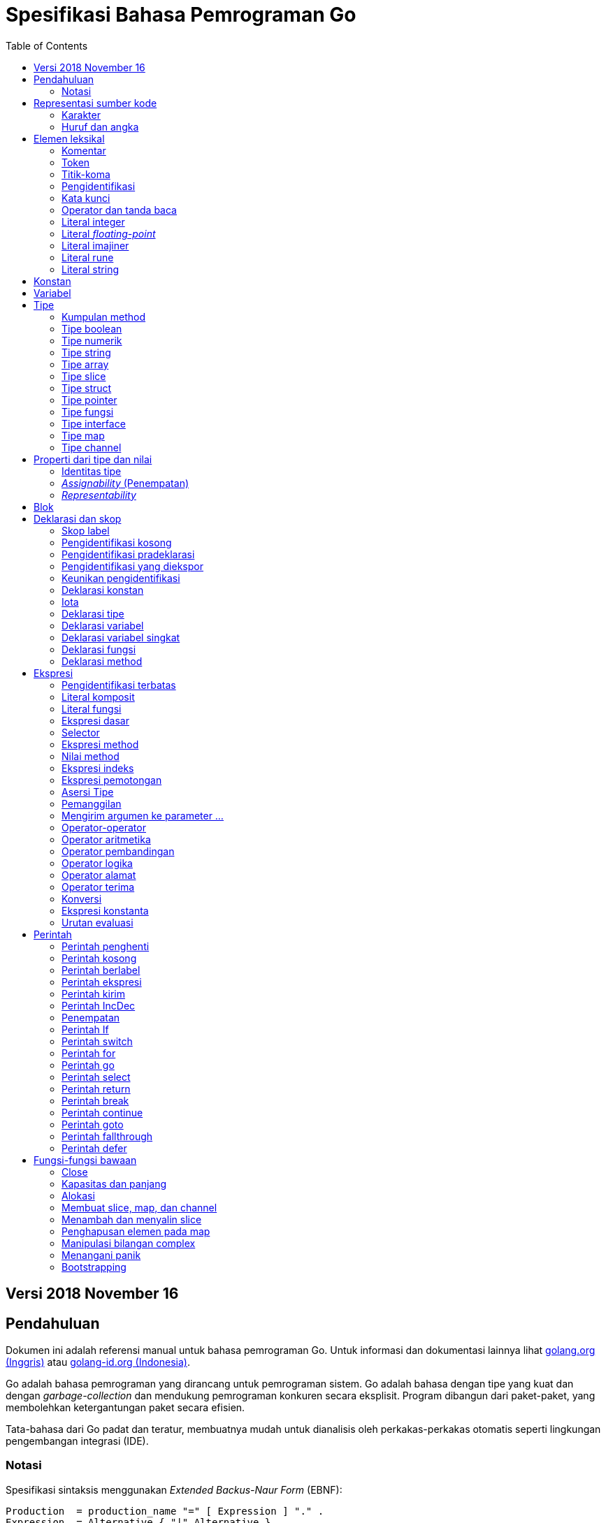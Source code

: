 =  Spesifikasi Bahasa Pemrograman Go
:toc:

==  Versi 2018 November 16

[#Introduction]
==  Pendahuluan

Dokumen ini adalah referensi manual untuk bahasa pemrograman Go.
Untuk informasi dan dokumentasi lainnya lihat
https://golang.org[golang.org (Inggris)]
atau
link:/[golang-id.org (Indonesia)].

Go adalah bahasa pemrograman yang dirancang untuk pemrograman sistem.
Go adalah bahasa dengan tipe yang kuat dan dengan _garbage-collection_ dan
mendukung pemrograman konkuren secara eksplisit.
Program dibangun dari paket-paket, yang membolehkan ketergantungan
paket secara efisien.

Tata-bahasa dari Go padat dan teratur, membuatnya mudah untuk dianalisis oleh
perkakas-perkakas otomatis seperti lingkungan pengembangan integrasi (IDE).


[#Notation]
===  Notasi

Spesifikasi sintaksis menggunakan _Extended Backus-Naur Form_ (EBNF):

----
Production  = production_name "=" [ Expression ] "." .
Expression  = Alternative { "|" Alternative } .
Alternative = Term { Term } .
Term        = production_name | token [ "…" token ] | Group | Option | Repetition .
Group       = "(" Expression ")" .
Option      = "[" Expression "]" .
Repetition  = "{" Expression "}" .
----

_Production_ adalah ekspresi yang dibangun dari sekumpulan _term_ dan operator
pendukung berikut, secara berurut:

----
|   alternasi
()  pengelompokan
[]  opsi (0 atau 1 kali)
{}  pengulangan (0 sampai n kali)
----

Nama `production_name` dengan huruf kecil digunakan untuk mengidentifikasi
token leksikal.
`production_name` dengan _CamelCase_ adalah _non-terminal_ (tidak berakhir).
Token leksikal dibungkus dalam tanda kutip ganda " " atau kutip terbalik ````.

Bentuk `a … b` merepresentasikan kumpulan huruf alternatif dari `a` sampai
`b`.
Elipsis horizontal `…` juga digunakan dalam spesifikasi ini
untuk secara informal menandakan enumerasi atau kode yang dipotong.
Karakter `…` (berlawanan dengan tiga karakter ...) bukanlah token dari
bahasa Go.

[#Source_code_representation]
==  Representasi sumber kode

Sumber kode adalah teks Unicode dalam
https://id.wikipedia.org/wiki/UTF-8[UTF-8].
Teks tersebut tidak kanonis, sehingga titik kode dengan aksen berbeda dengan
karakter yang sama yang dibangun dari menggabungkan sebuah aksen dan sebuah
huruf;
keduanya dianggap sebagai dua titik kode.
Demi kemudahan, dokumen ini menggunakan istilah _karakter_ untuk mengacu pada
titik kode Unicode dalam teks sumber kode.

Setiap titik kode berbeda satu dengan yang lainnya; misalnya, huruf besar dan
kecil adalah karakter yang berbeda.

Batasan implementasi: Untuk kompatibilitas dengan perkakas lainnya, _compiler_
mungkin tidak membolehkan karakter NUL (U+0000) dalam teks sumber kode.

Batasan implementasi: Untuk kompatibilitas dengan perkakas lainnya, _compiler_
bisa mengindahkan penanda urutan byte untuk _UTF-8-encoded_ (U+FEFF) jika ia
adalah titik kode Unicode pertama dalam teks sumber kode.
Penanda urutan _byte_ bisa saja tidak dibolehkan dalam sumber kode.

[#Characters]
===  Karakter

Istilah berikut digunakan untuk menandakan kelas karakter Unicode tertentu:

----
newline        = /* titik kode Unicode U+000A untuk baris baru */ .
unicode_char   = /* titik kode Unicode apa pun kecuali baris baru */ .
unicode_letter = /* titik kode Unicode dikelompokkan sebagai "Letter" (huruf) */ .
unicode_digit  = /* titik kode Unicode dikelompokkan sebagai "Number, decimal digit" */ .
----

https://www.unicode.org/versions/Unicode8.0.0/[The Unicode Standard 8.0],
Bagian 4.5 "General Category" mendefinisikan sekumpulan kategori karakter.
Go mengenali semua karakter dalam kategori Letter berikut Lu, Ll, Lt, Lm, atau
Lo sebagai huruf Unicode, dan yang berada dalam kategori Number Nd sebagai
angka Unicode.

[#Letters_and_digits]
===  Huruf dan angka

Karakter garis bawah `_` (U+005F) dianggap sebagai huruf.

----
letter        = unicode_letter | "_" .
decimal_digit = "0" … "9" .
octal_digit   = "0" … "7" .
hex_digit     = "0" … "9" | "A" … "F" | "a" … "f" .
----


[#Lexical_elements]
==  Elemen leksikal

[#Comments]
===  Komentar

Komentar berfungsi sebagai dokumentasi program.
Ada dua bentuk komentar:

.  _Komentar baris_ dimulai dengan urutan karakter `//` dan berakhir pada
   ujung baris.
.  _Komentar umum_ dimulai dengan urutan karakter `/*` dan berakhir dengan
   urutan karakter `*/` yang pertama.

Komentar tidak boleh dimulai dalam sebuah
<<Rune_literals,rune>>
atau
<<String_literals,string>>,
atau di dalam komentar yang lain.
Komentar umum tanpa baris baru berarti memiliki sebuah spasi.
Komentar lainnya akan diartikan berada pada baris baru.


[#Tokens]
===  Token

Token-token membentuk kosakata dari bahasa Go.
Ada empat kelas token: _identifiers_ (pengidentifikasi), _keywords_
(kata-kunci), _operators dan punctuation_ (operator dan tanda baca),
dan _literal_ (literal).
Karakter kosong yang dibentuk dari spasi (U+0020), tab horizontal (U+0009),
_carriage returns_ (U+0009), dan baris baru (U+000A), diindahkan kecuali ia
memisahkan token-token yang bila digabungkan menjadi sebuah token.
Juga, sebuah baris baru atau akhir dari berkas bisa memicu
<<Semicolons,titik-koma>>.
Saat memecah input menjadi token-token, token selanjutnya adalah urutan
karakter terpanjang yang membentuk sebuah token yang valid.

[#Semicolons]
===  Titik-koma

Tata-bahasa formal menggunakan titik-koma ";" sebagai penanda akhir pada
beberapa pernyataan.
Program Go bisa menghilangkan titik-koma tersebut menggunakan dua aturan
berikut:

.  Saat input terpecah menjadi token-token, sebuah titik-koma secara otomatis
   langsung ditambahkan ke dalam aliran token setelah token terakhir pada
   sebuah baris jika token tersebut adalah

   *  sebuah <<Identifiers,pengidentifikasi>>
   *  sebuah <<Integer_literals,integer>>,
      <<Floating-point_literals,floating-point>>, <<Rune_literals,rune>>,
      atau <<String_literals,string>>
   *  salah satu <<Keywords,kata-kunci>> `break`, `continue`, `fallthrough`,
      atau `return`
   *  salah satu <<Operators_and_punctuation,operator dan tanda baca>> `++`,
      `--`, `)`, `]`, atau `}`

.  Untuk membolehkan perintah yang kompleks menghabiskan satu baris,
   titik-koma bisa dihilangkan sebelum ditutup oleh ")" atau "}"

Untuk merefleksikan penggunaan idiomatis, contoh kode dalam dokumen ini tidak
menggunakan titik-koma menggunakan aturan di atas.


[#Identifiers]
===  Pengidentifikasi

Pengidentifikasi memberi nama entitas seperti variabel dan tipe.
Sebuah pengidentifikasi adalah sebuah urutan satu atau lebih huruf dan angka.
Karakter pertama dalam sebuah pengidentifikasi haruslah huruf.

----
identifier = letter { letter | unicode_digit } .
----

----
a
_x9
ThisVariableIsExported
αβ
----

Beberapa pengidentifikasi
<<Predeclared_identifiers,telah dideklarasikan sebelumnya>>.

[#Keywords]
===  Kata kunci

Kata kunci berikut telah disiapkan dan tidak bisa digunakan sebagai
pengidentifikasi:

----
break        default      func         interface    select
case         defer        go           map          struct
chan         else         goto         package      switch
const        fallthrough  if           range        type
continue     for          import       return       var
----

[#Operators_and_punctuation]
===  Operator dan tanda baca

Urutan karakter berikut merepresentasikan
<<Operators,operator>>
(termasuk <<assign_op,operator penempatan>>)
dan tanda baca:

----
+    &     +=    &=     &&    ==    !=    (    )
-    |     -=    |=     ||    <     <=    [    ]
*    ^     *=    ^=     <-    >     >=    {    }
/    <<    /=    <<=    ++    =     :=    ,    ;
%    >>    %=    >>=    --    !     ...   .    :
     &^          &^=
----

[#Integer_literals]
===  Literal integer

Literal integer adalah urutan angka merepresentasikan sebuah
<<Constants,konstan integer>>.
Beberapa opsi prefiks menyatakan basis non-desimal: `0` untuk oktal, `0x`
atau `0x` untuk heksadesimal.
Dalam literal heksadesimal, huruf `a-f` dan `A-F` merepresentasikan nilai antara
10 sampai 155.

----
int_lit     = decimal_lit | octal_lit | hex_lit .
decimal_lit = ( "1" … "9" ) { decimal_digit } .
octal_lit   = "0" { octal_digit } .
hex_lit     = "0" ( "x" | "X" ) hex_digit { hex_digit } .
----

----
42
0600
0xBadFace
170141183460469231731687303715884105727
----


[#Floating-point_literals]
===  Literal _floating-point_

Literal _floating-point_ adalah representasi desimal dari
<<Constants,konstan floating-point>>.
Ia memiliki bagian integer, titik desimal, bagian pecahan, dan bagian
eksponen.
Bagian integer dan pecahan terdiri dari angka desimal;
bagian eksponen yaitu `e` atau `E` diikuti dengan nilai eksponen.
Salah satu bagian integer atau pecahan bisa diindahkan;
salah satu bagian pecahan atau eksponen bisa diindahkan juga.

----
float_lit = decimals "." [ decimals ] [ exponent ] |
            decimals exponent |
            "." decimals [ exponent ] .
decimals  = decimal_digit { decimal_digit } .
exponent  = ( "e" | "E" ) [ "+" | "-" ] decimals .
----

----
0.
72.40
072.40  // == 72.40
2.71828
1.e+0
6.67428e-11
1E6
.25
.12345E+5
----


[#Imaginary_literals]
===  Literal imajiner

Literal imajiner merepresentasikan bagian imajiner dari
<<Constants,konstan kompleks>>.
Ia terdiri dari literal
<<Integer_literals,integer>>
atau
<<Floating-point_literals,floating-point>>
diikuti oleh huruf kecil `i`.
Nilai dari literal imajiner yaitu nilai dari literal integer atau floating-point
dikalikan dengan unit imajiner _i_.

----
imaginary_lit = (decimal_digits | int_lit | float_lit) "i" .
----

Untuk kompatibilitas, bagian integer dari literal imajiner yang
semuanya terdiri dari angka desimal (dan kemungkinan garis bawah) dianggap
sebagai integer desimal, walaupun dimulai dengan `0`.

----
0i
0123i         // == 123i untuk kompatibilitas
0o123i        // == 0o123 * 1i == 83i
0xabci        // == 0xabc * 1i == 2748i
0.i
2.71828i
1.e+0i
6.67428e-11i
1E6i
.25i
.12345E+5i
0x1p-2i       // == 0x1p-2 * 1i == 0.25i
----


[#Rune_literals]
===  Literal rune

Literal rune merepresentasikan sebuah
<<Constants, konstan rune>>,
sebuah nilai integer yang mengidentifikasi sebuah kode poin Unicode.
Literal rune diekspresikan dengan satu atau lebih karakter yang ditutup dengan
tanda kutip tunggal, seperti `'x'` atau `'\n'`.
Di dalam tanda kutip tersebut, karakter apa pun dapat ditulis kecuali baris
baru dan tanda kutip tunggal itu sendiri.
Sebuah karakter dengan kutip merepresentasikan nilai Unicode dari karakter itu
sendiri, sementara seurutan karakter yang dimulai dengan garis miring terbalik
(_backslash_) akan ditulis nilainya menjadi beragam format.

Bentuk sederhana dari rune merepresentasikan karakter tunggal antara tanda
kutip; secara teks sumber kode dari Go adalah karakter Unicode yang ditulis
dalam UTF-8, multipel UTF-8 byte bisa merepresentasikan sebuah nilai integer.
Misalnya, literal `'a'` menyimpan sebuah byte yang merepresentasikan sebuah
literal `a`, Unicode U+0061, dengan nilai `0x61`; sementara `'ä'` menyimpan dua
byte (`0xc3 0xa4`) yang merepresentasikan literal a-dwititik, U+00E4, nilai
`0xe4`.

Beberapa _backslash_ membolehkan nilai beragam ditulis sebagai teks ASCII.
Ada empat cara untuk merepresentasikan nilai integer sebagai konstan
numerik: `\x` diikuti dengan dua digit heksadesimal; `\u` diikuti dengan empat
digit heksadesimal; `\U` diikuti dengan delapan heksadesimal, dan _backslash_
kosong `\` diikuti dengan tiga digit oktal.
Pada setiap kasus tersebut nilai dari literal adalah nilai yang
direpresentasikan oleh digit pada basis yang berhubungan.

Walaupun representasi tersebut semua hasilnya adalah sebuah integer, mereka
memiliki rentang yang berbeda.
Oktal harus merepresentasikan sebuah nilai antara 0 dan 255 secara inklusif.
Heksadesimal memenuhi kondisi ini secara konstruksi.
`\u` dan `\U` merepresentasikan kode poin Unicode sehingga beberapa nilai
adalah ilegal, khususnya nilai di atas `0x10FFFF` dan _surrogate half_
(bagian setengah atas dari empat heksadesimal).

Setelah tanda _backslash_, beberapa karakter tunggal merepresentasikan nilai
spesial:

----
\a   U+0007 alert atau bel
\b   U+0008 backspace
\f   U+000C form feed
\n   U+000A line feed atau newline
\r   U+000D carriage return
\t   U+0009 tab horizontal
\v   U+000b tab vertikal
\\   U+005c backslash (garis miring terbalik)
\'   U+0027 tanda kutip tunggal (valid hanya pada literal rune)
\"   U+0022 tanda kutip ganda (valid hanya pada literal string)
----

Urutan karakter lain yang dimulai dengan sebuah _backslash_ adalah ilegal di
dalam literal rune.

----
rune_lit         = "'" ( unicode_value | byte_value ) "'" .
unicode_value    = unicode_char | little_u_value | big_u_value | escaped_char .
byte_value       = octal_byte_value | hex_byte_value .
octal_byte_value = `\` octal_digit octal_digit octal_digit .
hex_byte_value   = `\` "x" hex_digit hex_digit .
little_u_value   = `\` "u" hex_digit hex_digit hex_digit hex_digit .
big_u_value      = `\` "U" hex_digit hex_digit hex_digit hex_digit
                           hex_digit hex_digit hex_digit hex_digit .
escaped_char     = `\` ( "a" | "b" | "f" | "n" | "r" | "t" | "v" | `\` | "'" | `"` ) .
----

----
'a'
'ä'
'本'
'\t'
'\000'
'\007'
'\377'
'\x07'
'\xff'
'\u12e4'
'\U00101234'
'\''         // literal rune berisi sebuah karakter kutip
'aa'         // ilegal: terlalu banyak karaketer
'\xa'        // ilegal: terlalu sedikit digit heksadesimal
'\0'         // ilegal: terlalu sedikit digit oktal
'\uDFFF'     // ilegal: setengah
'\U00110000' // ilegal: invalid Unicode
----


[#String_literals]
===  Literal string

Literal string merepresentasikan
<<Constants,konstan string>>
yang didapat dari menggabungkan seurutan karakter-karakter.
Ada dua bentuk string: literal string mentah dan literal string interpretasi.

Literal string mentah yaitu seurutan karakter antara kutip terbalik (aksen
nontirus), seperti dalam ````foo```` .
Di antara tanda kutip terbalik, karakter apa pun dapat muncul kecuali tanda
kutip terbalik itu sendiri.
Nilai dari literal string mentah tersebut yaitu string yang terdiri dari
karakter-karakter yang tidak diinterpretasi (implisit UTF-8) di antara tanda
kutip;
pada khususnya, _backslash_ tidak berfungsi dan string bisa memiliki baris
baru.
Karakter _carriage return_ (`'\r'`) di dalam literal string mentah diindahkan
dari nilai string mentah.

Literal string interpretasi yaitu seurutan karakter antara tanda kutip ganda,
seperti dalam`"bar"`.
Di antara tanda kutip, karakter apa pun bisa muncul kecuali baris baru dan
tanda kutip ganda lepas (tanpa _backslash_).
Teks antara tanda kutip membentuk nilai dari literal, dengan _backslash_
diartikan seperti halnya dalam
<<Rune_literals,literal rune>>
(kecuali `\'` adalah ilegal dan `\"` adalah legal), dengan batasan-batasan
yang sama.
Tiga-digit oktal (_\nnn_) dan dua-digit heksadesimal (\x_nn_)
merepresentasikan _byte_ individu dari string;
karakter lepas lainnya merepresentasikan _encoding_ UTF-8 (bisa jadi
multi-byte) dari _karakter-karakter_ tersebut.
Maka di dalam literal string, `\377` dan `\xFF` merepresentasikan nilai
`0xFF`=255, sementara `ÿ, `\u00FF`, `\U000000FF` dan `\xc3\xbf`
merepresentasikan dua byte `0xc3 0xbf` dari _encoding_ karakter UTF-8  U+00FF.

----
string_lit             = raw_string_lit | interpreted_string_lit .
raw_string_lit         = "`" { unicode_char | newline } "`" .
interpreted_string_lit = `"` { unicode_value | byte_value } `"` .
----

----
`abc`                // sama dengan "abc"
`\n
\n`                  // sama dengan "\\n\n\\n"
"\n"
"\""                 // sama dengan `"`
"Hello, world!\n"
"日本語"
"\u65e5本\U00008a9e"
"\xff\u00FF"
"\uD800"             // ilegal: _surrogate half_
"\U00110000"         // ilegal: invalid kode poin Unicode
----

Contoh berikut merepresentasikan string yang sama:

----
"日本語"                                 // UTF-8 input teks
`日本語`                                // UTF-8 input teks sebagai literal mentah
"\u65e5\u672c\u8a9e"                    // kode poin Unicode eksplisit
"\U000065e5\U0000672c\U00008a9e"        // kode poin Unicode eksplisit
"\xe6\x97\xa5\xe6\x9c\xac\xe8\xaa\x9e"  // UTF-8 byte eksplisit
----

Jika sumber kode merepresentasikan sebuah karakter sebagai dua kode poin,
seperti sebuah gabungan bentuk mengikutkan aksen dan sebuah huruf, hasilnya
akan eror jika ditempatkan dalam sebuah literal rune (karena bukanlah kode poin
tunggal), dan akan muncul sebagai dua kode poin jika ditempatkan dalam literal
string.


[#Constants]
==  Konstan

Ada _konstan boolean_, _konstan rune_, _konstan integer_,
_konstan floating-point_, _konstan complex_, dan _konstan string_.
Konstan rune, integer, _floating-point_, dan complex secara kolektif disebut
dengan _konstan numerik_.

Nilai sebuah konstan direpresentasikan oleh sebuah literal
<<Rune_literals,rune>>,
<<Integer_literals,integer>>,
<<Floating-point_literals, floating-point>>,
<<Imaginary_literals,imajiner>>, atau
<<String_literals,string>>,
sebuah pengidentifikasi yang menyatakan sebuah konstan,
sebuah
<<Constant_expressions, ekspresi konstan>>,
sebuah
<<Conversions, konversi>>
dengan hasil sebuah konstan, atau nilai hasil dari fungsi bawaan seperti
`unsafe.Sizeof` yang diterapkan terhadap nilai apa pun, `cap` atau `len` yang
diterapkan pada
<<Length_and_capacity,beberapa ekspresi>>,
`real` dan `imag` yang diterapkan pada konstan complex dan
`complex` yang diterapkan pada konstan numerik.
Nilai boolean direpresentasikan dengan konstan `true` dan `false`.
Identifikasi
<<Iota,iota>>
menyatakan konstan integer.

Secara umum, konstan complex adalah sebuah bentuk dari
<<Constant_expressions, ekspresi konstan>>
dan didiskusikan di bagian tersebut.

Konstan numerik merepresentasikan nilai eksak dari presisi beragam dan
tidak _overflow_.
Karena itu, tidak ada konstan yang menyatakan nilai negatif nol IEEE-754,
_infinity_, dan nilai bukan-angka.

Konstan bisa <<Types, bertipe>> atau tak bertipe.
Konstan harfiah, `true`, `false`, `iota`, dan beberapa
<<Constant_expressions, ekspresi konstan>>
yang berisi hanya operan konstan tanpa tipe adalah konstan tak bertipe.

Sebuah konstan bisa diberikan tipe secara eksplisit dengan
<<Constant_declarations,deklarasi konstan>> atau
<<Conversions, konversi>>, atau secara implisit bila digunakan dalam
sebuah
<<Variable_declarations,deklarasi variabel>>
atau dalam sebuah
<<Assignments, penempatan>>
atau sebagai sebuah operan dalam sebuah
<<Expressions, ekspresi>>.
Jika nilai konstan tidak dapat
<<Representability, direpresentasikan>> sebagai sebuah nilai dari
tipe maka ia akan eror.

Konstan tak bertipe memiliki _tipe bawaan_ yaitu tipe yang mana konstan
secara implisit dikonversi dalam konteks di mana nilai bertipe dibutuhkan,
misalnya,
dalam
<<Short_variable_declarations, deklarasi variabel singkat>>
seperti `i := 0` yang mana tidak ada tipe eksplisit.
Tipe bawaan dari konstan tak bertipe adalah `bool`, `rune`, `int`, `float64`,
`complex128` atau `string`, bergantung kepada apakah ia adalah sebuah konstan
boolean, rune, integer, _floating-point_, complex, atau string.

Batasan implementasi: Walaupun konstan numerik memiliki presisi beragam
dalam bahasa Go, _compiler_ bisa saja mengimplementasikan mereka menggunakan
representasi internal dengan presisi terbatas.
Dengan kata lain, setiap implementasi harus:

*  Merepresentasikan konstan integer paling tidak 256 bit.
*  Merepresentasikan konstan _floating-point_, termasuk bagian dari
   konstan complex, dengan mantisa setidaknya 256 bit dan sebuah eksponen
   binary _signed_ setidaknya 16 bit.
*  Kembalikan eror bila tidak bisa merepresentasikan konstan integer secara
   tepat.
*  Kembalikan eror bila tidak bisa merepresentasikan sebuah konstan
   _floating-point_ atau complex karena _overflow_.
*  Bulatkan ke konstan terdekat yang dapat direpresentasikan jika tidak bisa
   merepresentasikan konstan _floating-point_ atau complex dikarenakan limit
   atau presisi.

Kebutuhan-kebutuhan di atas berlaku baik terhadap konstan harfiah dan
terhadap hasil dari mengevaluasi
<<Constant_expressions, ekspresi konstan>>.


[#Variables]
==  Variabel

Sebuah variabel adalah sebuah lokasi penampung untuk menyimpan sebuah _nilai_.
Kumpulan dari nilai yang diperbolehkan ditentukan oleh <<Types,tipe>>
variabel.

Sebuah
<<Variable_declarations, deklarasi variabel>> atau penanda dari
<<Function_declarations, deklarasi fungsi>> (pada parameter dan kembalian dari
fungsi), atau
<<Function_literals, fungsi literal>>
mencadangkan penampung untuk sebuah variabel bernama.
Memanggil fungsi bawaan
<<Allocation, new>>
atau mengambil alamat dari sebuah
<<Composite_literals, literal komposit>>
mengalokasikan penampung untuk sebuah variabel pada saat _runtime_.
Variabel anonim diacu lewat sebuah (bisa jadi implisit)
<<Address_operators, pointer tak-langsung>>.

Variabel berstruktur dari tipe
<<Array_types, array>>,
<<Slice_types, slice>>, dan
<<Struct_types, struct>>
memiliki elemen-elemen dan field-field yang bisa
<<Address_operators, diakses>>
secara individu.
Setiap elemen tersebut berlaku seperti sebuah variabel.

_Tipe statis_ (atau _tipe_) dari sebuah variabel yaitu tipe yang diberikan
saat deklarasi, tipe yang diberikan pada saat pemanggilan `new` atau
komposit literal, atau tipe dari sebuah elemen dari variabel berstruktur.
Variabel dari tipe interface memiliki _tipe dinamis_ berbeda, yaitu tipe
konkret dari nilai yang diberikan ke variabel pada saat _runtime_ (kecuali
bila nilainya adalah `nil`, yang berarti tak bertipe).
Tipe dinamis bisa beragam selama eksekusi namun nilai yang disimpan dalam
variabel interface selalu
<<Assignability, ditempatkan>>
ke tipe statis dari variabel.

----
var x interface{}  // x adalah nil dengan tipe statis interface{}
var v *T           // v bernilai nil, tipe statis *T
x = 42             // x bernilai 42 dan tipe dinamis int
x = v              // x bernilai (*T)(nil) dan tipe dinamis *T
----

Nilai variabel diambil dengan mengacu pada variabel dalam sebuah
<<Expressions, ekspresi>>;
nilai dari variabel yaitu nilai terakhir yang
<<Assignments, ditempatkan>>
ke variabel tersebut.
Jika sebuah variabel belum diberi nilai, nilainya adalah
<<The_zero_value, nilai kosong>>
dari tipe variabel.


[#Types]
==  Tipe

Sebuah tipe menentukan sekumpulan nilai berikut dengan operasi dan method
yang spesifik terhadap nilainya.
Sebuah tipe bisa ditulis dengan sebuah _nama tipe_, jika ada, atau
dispesifikasikan menggunakan _literal tipe_, yang membentuk sebuah tipe dari
tipe-tipe yang telah ada.

----
Type      = TypeName | TypeLit | "(" Type ")" .
TypeName  = identifier | QualifiedIdent .
TypeLit   = ArrayType | StructType | PointerType | FunctionType | InterfaceType |
	    SliceType | MapType | ChannelType .
----

Bahasa Go
<<Predeclared_identifiers, mendeklarasikan>>
beberapa nama tipe.
Nama tipe lainnya diperkenalkan lewat
<<Type_declarations, deklarasi tipe>>.
_Tipe komposit_ -- tipe array, struct, pointer, fungsi, interface, slice, map,
dan channel -- bisa dibangun menggunakan literal tipe.

Setiap tipe T memiliki _tipe dasar_: Jika `T` adalah salah satu tipe boolean,
numerik, string, literal; make tipe dasar dari `T` itu sendiri adalah `T`.
Selain itu, tipe dasar dari `T` yaitu tipe yang diberikan saat
<<Type_declarations, deklarasi>>.

----
type (
	A1 = string
	A2 = A1
)

type (
	B1 string
	B2 B1
	B3 []B1
	B4 B3
)
----

Tipe dasar dari `string`, `A1`, `A2`, `B1`, dan `B2` adalah `string`.
Tipe dasar dari `[]B1`, `B3`, dan `B4` yaitu `[]B1`.

[#Method_sets]
===  Kumpulan method

Sebuah tipe bisa memiliki _sekumpulan method_.
Kumpulan method dari
<<Interface_types, tipe interface>>
yaitu interface-nya sendiri.
Kumpulan method dari tipe `T` terdiri dari semua
<<Method_declarations, method-method>>
yang dideklarasikan pada penerima (_receiver_) tipe `T`.
Kumpulan method dari
<<Pointer_types, tipe pointer>>
`*T` yaitu semua method yang dideklarasikan dengan penerima `*T` atau `T` (ia
berisi juga kumpulan method dari `T`).
Aturan yang sama juga berlaku untuk struct yang berisi field-field yang
ditanam (_embed_), seperti yang dijelaskan dalam bagian
<<Struct_types, tipe struct>>.
Tipe apa pun memiliki kumpulan method kosong.
Di dalam sebuah kumpulan method, setiap method harus memiliki
<<MethodName, nama method>>
yang unik dan tidak kosong.

Kumpulan method dari sebuah tipe menentukan interface yang
<<Interface_types, diimplementasi>>
oleh tipe tersebut dan method tersebut bisa
<<Calls, dipanggil>>
menggunakan penerima dari tipe tersebut.


[#Boolean_types]
===  Tipe boolean

Sebuah _tipe boolean_ merepresentasikan kumpulan nilai Boolean yang
dilambangkan oleh konstan `true` dan `false`.
Tipe boolean dikenal sebagai `bool`;
ia adalah
<<Type_definitions, tipe terdefinisi>>.


[#Numeric_types]
===  Tipe numerik

_Tipe numerik_ merepresentasikan kumpulan nilai integer atau _floating-point_.
Deklarasi dari tipe numerik, yang bergantung pada arsitektur, yaitu:

----
uint8       kumpulan semua unsigned  8-bit integer (0 sampai 255)
uint16      kumpulan semua unsigned 16-bit integer (0 sampai 65535)
uint32      kumpulan semua unsigned 32-bit integer (0 sampai 4294967295)
uint64      kumpulan semua unsigned 64-bit integer (0 sampai 18446744073709551615)

int8        kumpulan semua signed  8-bit integers (-128 sampai 127)
int16       kumpulan semua signed 16-bit integers (-32768 sampai 32767)
int32       kumpulan semua signed 32-bit integers (-2147483648 sampai 2147483647)
int64       kumpulan semua signed 64-bit integers (-9223372036854775808 sampai 9223372036854775807)

float32     kumpulan semua IEEE-754 32-bit bilangan floating-point
float64     kumpulan semua IEEE-754 64-bit bilangan floating-point

complex64   kumpulan semua bilangan complex dengan float32 pada bagian real dan imajiner
complex128  kumpulan semua bilangan complex dengan float64 pada bagian real dan imajiner

byte        alias untuk uint8
rune        alias untuk int32
----

Nilai dari _n_-bit integer yaitu _n_ bit lebarnya dan direpresentasikan
menggunakan
https://en.wikipedia.org/wiki/Two's_complement[aritmetika komplemen ganda].

Ada juga kumpulan tipe numerik yang ukurannya tergantung pada arsitektur:

----
uint     bisa 32 atau 64 bit
int      berukuran sama dengan uint
uintptr  unsigned integer cukup besar menyimpan bit dari nilai pointer
----

Untuk menghindari masalah portabilitas semua tipe numerik adalah
<<Type_definitions, tipe terdefinisi>>
dan makanya berbeda kecuali `byte`, yang merupakan
<<Alias_declarations, alias>>
dari `uint8`, dan `rune`, yang merupakan alias untuk `uint32`.
Konversi eksplisit dibutuhkan saat tipe numerik berbeda bertemu pada sebuah
ekspresi atau pernyataan.
Misalnya, `int32` dan `int` bukanlah tipe yang sama walaupun keduanya
berukuran sama pada arsitektur tertentu.


[#String_types]
===  Tipe string

_Tipe string_ merepresentasikan kumpulan nilai string.
Nilai sebuah string yaitu (bisa kosong) urutan dari byte.
Jumlah byte disebut juga panjang dari string dan tidak pernah negatif.
String adalah _immutable_ (tetap): sekali dibuat, maka tidak akan bisa lagi
diubah isinya.
Tipe string yaitu `string`; ia adalah
<<Type_definitions, tipe terdefinisi>>.

Panjang dari string `s` dapat diketahui lewat fungsi bawaan
<<Length_and_capacity, len>>.
Panjangnya akan konstan bila string tersebut adalah konstan.
Isi byte dari string dapat diakses dengan
<<Index_expressions, indeks>>
0 sampai `len(s)-1`.
Mengambil alamat byte pada string adalah ilegal;
jika `s[i]` adalah byte ke `i` dari string, maka `&s[i]` tidak valid.


[#Array_types]
===  Tipe array

Sebuah array yaitu urutan elemen dari sebuah tipe yang jumlahnya tetap.
Jumlah dari elemen disebut juga dengan panjang array dan tidak pernah negatif.

----
ArrayType   = "[" ArrayLength "]" ElementType .
ArrayLength = Expression .
ElementType = Type .
----

Panjang array adalah bagian dari tipe array;
Ia harus berupa
<<Constants, konstanta>>
non-negatif yang
<<Representability, direpresentasikan>>
oleh nilai bertipe `int`.
Panjang dari array `a` dapat diketahui dengan fungsi bawaan
<<Length_and_capacity,len>>.
Setiap elemen array dapat diakses lewat
<<Index_expressions,indeks>>
0 sampai `len(a)-1`.
Tipe array selalu satu dimensi namun bisa digabung untuk membentuk tipe
multi-dimensi.

----
[32]byte
[2*N] struct { x, y int32 }
[1000]*float64
[3][5]int
[2][2][2]float64  // sama dengan [2]([2]([2]float64))
----


[#Slice_types]
===  Tipe slice

Sebuah slice adalah penampung dari segmen bersambungan dari sebuah
_array dasar_ dan menyediakan akses ke elemen dari array tersebut.
Sebuah tipe slice menandakan kumpulan dari semua bagian dari array dari tipe
elemennya.
Jumlah elemen disebut dengan panjang slice dan tidak pernah negatif.
Nilai dari slice yang tidak diinisiasi yaitu `nil`.

----
SliceType = "[" "]" ElementType .
----

Panjang dari slice diketahui lewat fungsi bawaan
<<Length_and_capacity,len>>;
tidak seperti array ia bisa berubah selama eksekusi.
Elemen slice bisa diakses lewat integer
<<Index_expressions,indeks>>
0 sampai `len(s)-1`.
Indeks slice dari elemen bisa kecil dari indeks dari elemen yang sama di array
dasarnya.

Sebuah slice, setelah diinisiasi, selalu berasosiasi dengan array dasar yang
menyimpan elemen-elemennya.
Oleh karena itu sebuah slice berbagi tempat penyimpanan dengan array-nya dan
dengan slice lain dari array yang sama;
sebaliknya, array yang berbeda merepresentasikan tempat penyimpanan yang
berbeda.

Array yang mendasari sebuah slice bisa diperlebar melebihi akhir dari slice.
Konsep ini dikenal dengan _kapasitas_: ia adalah jumlah panjang dari slice dan
panjang dari array-dasar slice;
Sebuah slice yang panjangnya lebih dari kapasitas bisa dibuat dengan
<<Slice_expressions,slicing>> (memotong)
yang baru dari slice asli.
Kapasitas dari slice `a` dapat diketahui menggunakan fungsi bawaan
<<Length_and_capacity,`cap(a)`>>.

Slice baru bertipe `T` dapat diinisiasi menggunakan fungsi bawaan
<<Making_slices_maps_and_channels,make>>,
yang menerima tipe slice dan parameter yang menentukan panjang, dan opsi
kapasitas.
Sebuah slice yang dibuat dengan `make` selalu mengalokasikan array yang baru
yang diacu oleh slice yang dikembalikan.
Sehingga, mengeksekusi

----
make([]T, length, capacity)
----

menghasilkan slice yang sama seperti membuat array dan
<<Slice_expressions,memotongnya>>,
sehingga dua ekspresi berikut adalah sama:

----
make([]int, 50, 100)
new([100]int)[0:50]
----

Seperti halnya array, slice selalu satu-dimensi namun bisa bergabung membentuk
objek dengan dimensi lebih tinggi.
Lewat array dari array, array di dalamnya, selalu memiliki panjang yang sama;
namun dengan slice dari slice (atau array dari slice), panjang di dalamnya
bisa beragam secara dinamis.
Lebih lanjut, slice paling dalam harus diinisiasi secara sendiri-sendiri.


[#Struct_types]
===  Tipe struct

Sebuah struct yaitu urutan dari elemen bernama, disebut field, tiap-tiap field
memiliki nama dan tipe.
Nama field bisa secara eksplisit (IdentifierList) atau secara implisit
(EmbeddedField).
Dalam sebuah struct, nama field yang tidak
<<Blank_identifier,kosong>>
haruslah
<<Uniqueness_of_identifiers,unik>>.

----
StructType    = "struct" "{" { FieldDecl ";" } "}" .
FieldDecl     = (IdentifierList Type | EmbeddedField) [ Tag ] .
EmbeddedField = [ "*" ] TypeName .
Tag           = string_lit .
----

----
// Sebuah struct kosong.
struct {}

// Sebuah struct dengan 6 field.
struct {
	x, y int
	u float32
	_ float32  // padding
	A *[]int
	F func()
}
----

Field dengan tipe namun tanpa nama disebut dengan _field tertanam_.
Field tertanam haruslah tipe bernama `T` atau sebagai pointer ke tipe bernama
yang bukan interface `*T`, dan `T` itu sendiri bisa saja bukan tipe pointer.
Nama tipe pada field tertanam berlaku sebagai nama field.

----
// Sebuah struct dengan empat field tertanam bertipe T1, *T2, P.T3 dan *P.T4
struct {
	T1        // nama fieldnya yaitu T1
	*T2       // nama fieldnya yaitu T2
	P.T3      // nama fieldnya yaitu T3
	*P.T4     // nama field nya yaitu T4
	x, y int  // nama field nya yaitu x dan y
}
----

Deklarasi berikut ilegal karena nama field harus unik dalam sebuah tipe
struct:

----
struct {
	T     // konflik dengan field tertanam *T dan *P.T
	*T    // konflik dengan field tertanam T dan *P.T
	*P.T  // konflik dengan field tertanam T dan *T
}
----

Sebuah field atau
<<Method_declarations,method>>
`f` dari field tertanam dalam sebuah struct `x` disebut _dipromosikan_ jika
`x.f` adalah
<<Selectors,selektor>>
yang legal yang menandakan field atau method `f` tersebut.

Field yang dipromosikan berlaku seperti field biasa kecuali ia tidak bisa
digunakan sebagai nama field di dalam
<<Composite_literals,literal komposit>>
dari struct.

Diberikan sebuah tipe struct `S` dan
<<Type_definitions,tipe terdefinisi>> `T`,
method-method yang dipromosikan yang masuk ke dalam kumpulan method dari
struct `S` yaitu:

*  Jika `S` berisi field tertanam `T`,
   <<Method_sets,kumpulan method>>
   dari `S` dan `*S` mengikutkan method-method promosi dari `T`.
   Kumpulan method dari `*S` juga mengikutkan method promosi dari `*T`.

*  Jika `S` berisi field tertanam `T`, kumpulan method dari `S` dan `*S`
   keduanya mengikutkan method promosi dari `T` atau `*T`.

Deklarasi field bisa ditambah dengan literal string _tag_, yang menjadi
atribut dari field.
Tag kosong berarti tidak ada tag.
Tag bisa diakses lewat
https://golang.org/pkg/reflect/#StructTag[interface refleksi]
dan ambil bagian dalam
<<Type_identity,identitas tipe>>
dari struct.

----
struct {
	x, y float64 ""  // tag kosong sama dengan tanpa tag.
	name string  "string apa pun dibolehkan sebagai tag"
	_    [4]byte "ceci n'est pas un champ de structure"
}

// Sebuah struct untuk TimeStamp pada protocol buffer.
// String tag mendefinisikan field angka untuk protocol buffer;
// hal ini mengikuti konvensi yang dijelaskan oleh paket reflect.
struct {
	microsec  uint64 `protobuf:"1"`
	serverIP6 uint64 `protobuf:"2"`
}
----

[#Pointer_types]
===  Tipe pointer

Tipe pointer menandakan kumpulan semua pointer terhadap
<<Variables,variabel>>
dari tipe yang diberikan, disebut juga dengan _tipe dasar_ dari pointer.
Nilai dari pointer yang tidak diinisiasi adalah `nil`.

----
PointerType = "*" BaseType .
BaseType    = Type .
----

----
*Point
*[4]int
----


[#Function_types]
===  Tipe fungsi

Tipe fungsi menandakan kumpulan semua fungsi dengan tipe parameter dan
kembalian yang sama.
Nilai dari variabel bertipe fungsi yang tidak diinisiasi yaitu `nil`.

----
FunctionType   = "func" Signature .
Signature      = Parameters [ Result ] .
Result         = Parameters | Type .
Parameters     = "(" [ ParameterList [ "," ] ] ")" .
ParameterList  = ParameterDecl { "," ParameterDecl } .
ParameterDecl  = [ IdentifierList ] [ "..." ] Type .
----

Dalam parameter atau kembalian, nama (IdentifierList) haruslah ada atau tidak
ada sama sekali.
Jika ada, setiap nama mengacu untuk satu item (parameter atau kembalian) dari
tipe dan semua nama haruslah
<<Uniqueness_of_identifiers,unik>>.
Jika tanpa nama, setiap tipe merepresentasikan satu item untuk tipe tersebut.
Daftar parameter dan kembalian selalu dalam tanda kurung kecuali pada
kembalian tunggal tanpa nama, ia bisa ditulis tanpa tanda kurung.

Parameter terakhir dalam penanda fungsi bisa memiliki tipe yang dimulai dengan
"..." .
Fungsi dengan parameter tersebut disebut _variadic_ dan bisa dipanggil tanpa
atau lebih argumen dengan tipe yang sama.

----
func()
func(x int) int
func(a, _ int, z float32) bool
func(a, b int, z float32) (bool)
func(prefix string, values ...int)
func(a, b int, z float64, opt ...interface{}) (success bool)
func(int, int, float64) (float64, *[]int)
func(n int) func(p *T)
----


[#Interface_types]
===  Tipe interface

Tipe interface menspesifikasikan
<<Method_sets,sekumpulan method>>
yang disebut dengan _interface_.
Sebuah variabel bertipe interface dapat menyimpan tipe apa pun asalkan
memiliki kumpulan method yang dimiliki oleh interface tersebut.
Tipe tersebut dikatakan _mengimplementasikan interface_.
Nilai dari variabel interface yang tidak diinisiasi adalah `nil`.

----
InterfaceType      = "interface" "{" { MethodSpec ";" } "}" .
MethodSpec         = MethodName Signature | InterfaceTypeName .
MethodName         = identifier .
InterfaceTypeName  = TypeName .
----

Dalam tipe interface, setiap method haruslah memiliki nama yang
<<Uniqueness_of_identifiers,unik>>
dan tidak-
<<Blank_identifier,kosong>>.

----
// Sebuah interface berkas sederhana.
interface {
	Read(b Buffer) bool
	Write(b Buffer) bool
	Close()
}
----

Satu atau lebih tipe yang berbeda dapat mengimplementasikan sebuah interface.
Misalnya, jika dua tipe `S1` dan `S2` memiliki sekumpulan method

----
func (p T) Read(b Buffer) bool { return … }
func (p T) Write(b Buffer) bool { return … }
func (p T) Close() { … }
----

(yang mana `T` bisa `S1` atau `S2`) maka interface `File` dikatakan
diimplementasikan oleh `S1` dan `S2`, walaupun `S1` dan `S2` bisa saja punya
method yang lain.

Sebuah tipe bisa mengimplementasikan satu atau lebih interface yang berbeda.
Misalnya, semua tipe mengimplementasikan _interface kosong_:

----
interface{}
----

Hal yang sama, pada spesifikasi interface berikut, yang muncul dalam
<<Type_declarations,deklarasi tipe>>
yang mendefinisikan sebuah interface bernama `Locker`:

----
type Locker interface {
	Lock()
	Unlock()
}
----

Jika `S1` dan `S2` juga mengimplementasikan

----
func (p T) Lock() { … }
func (p T) Unlock() { … }
----

maka mereka juga mengimplementasikan interface `Locker` dan juga interface
`File`.

Sebuah interface `T` bisa menanam tipe interface bernama `E`.
Hal ini disebut _penanaman_ interface `E` dalam `T`;
penanaman interface berarti menambahkan semua method (yang diekspor dan tidak
diekspor) dari `E` ke interface `T`.

----
type ReadWriter interface {
	Read(b Buffer) bool
	Write(b Buffer) bool
}

type File interface {
	ReadWriter  // sama dengan menambahkan method-method dari ReadWriter
	Locker      // sama dengan menambahkan method-method dari Locker
	Close()
}

type LockedFile interface {
	Locker
	File        // ilegal: Lock, Unlock tidak unik
	Lock()      // ilegal: Lock tidak unik
}
----

Interface bertipe `T` tidak bisa secara rekursi menanam dirinya sendiri atau
interface lain yang menanam `T`.

----
// ilegal: Bad tidak bisa menanam dirinya sendiri
type Bad interface {
	Bad
}

// ilegal: Bad1 tidak bisa menanam dirinya sendiri menggunakan Bad2
type Bad1 interface {
	Bad2
}
type Bad2 interface {
	Bad1
}
----

[#Map_types]
===  Tipe map

Sebuah map adalah gabungan tak urut dari elemen dari satu tipe, yang
disebut tipe elemen, yang memiliki indeks berupa sekumpulan _key_ unik dari
tipe lainnya, disebut tipe key.
Nilai dari map yang tidak diinisiasi yaitu `nil`.

----
MapType     = "map" "[" KeyType "]" ElementType .
KeyType     = Type .
----

<<Comparison_operators,Operator pembanding>> `==`
dan `!=` haruslah terdefinisi untuk operan dari tipe key;
oleh karena itu tipe key tidak bisa berupa fungsi, map, atau slice.
Jika tipe key adalah sebuah tipe interface, maka operator pembanding harus
terdefinisi untuk nilai key dinamis;
jika tidak akan menyebabkan
<<Run_time_panics,run-time panic>>.

----
map[string]int
map[*T]struct{ x, y float64 }
map[string]interface{}
----

Jumlah elemen map disebut panjang.
Untuk map `m`, jumlahnya bisa diambil dengan fungsi bawaan
<<Length_and_capacity,len>>
dan ia bisa berubah selama eksekusi.
Elemen bisa ditambah selama eksekusi menggunakan
<<Assignments,penempatan>>
dan diambil dengan
<<Index_expressions,ekspresi indeks>>;
dan elemen bisa dihapus dengan fungsi bawaan
<<Deletion_of_map_elements,delete>>.

Nilai map yang baru dan kosong dibuat dengan fungsi bawaan
<<Making_slices_maps_and_channels,make>>,
yang menerima tipe map dan kapasitas opsional sebagai argumen:

----
make(map[string]int)
make(map[string]int, 100)
----

Kapasitas awal tidak ada batas ukurannya: map berkembang untuk mengakomodasi
sejumlah item yang disimpannya, kecuali pada map yang `nil`.
Map yang `nil` sama dengan map kosong kecuali ia tidak bisa ditambahkan dengan
elemen.


[#Channel_types]
===  Tipe channel

Sebuah channel menyediakan sebuah mekanisme untuk
<<Go_statements,mengeksekusi fungsi secara konkuren>>
untuk berkomunikasi dengan
<<Send_statements,mengirim>>
dan
<<Receive_operator,menerima>>
nilai dari tipe elemen yang ditentukan.
Nilai dari channel yang tidak diinisiasi yaitu `nil`.

----
ChannelType = ( "chan" | "chan" "<-" | "<-" "chan" ) ElementType .
----

Operator opsional `<-` menspesifikasikan _arah_ channel, _kirim_ atau
_terima_.
Jika tidak ada arah yang diberikan, maka channel adalah _bidirectional_ (dua
arah).
Sebuah channel bisa dibatasi hanya untuk mengirim atau menerima saja dengan
<<Assignments,penempatan>>
atau
<<Conversions,konversi>>
eksplisit.

----
chan T          // bisa digunakan untuk mengirim dan menerima nilai bertipe T
chan<- float64  // hanya bisa digunakan mengirim float64
<-chan int      // hanya bisa menerima int
----

Operator `<-` berhubungan dengan `chan` yang paling kiri:

----
chan<- chan int    // sama dengan chan<- (chan int)
chan<- <-chan int  // sama dengan chan<- (<-chan int)
<-chan <-chan int  // sama dengan <-chan (<-chan int)
chan (<-chan int)
----

Inisiasi nilai channel yang baru bisa dibuat dengan fungsi bawaan
<<Making_slices_maps_and_channels,make>>
yang menerima tipe channel dan _kapasitas_ opsional sebagai argumen:

----
make(chan int, 100)
----

Kapasitas, atau jumlah elemen, mengatur ukuran _buffer_ dalam channel.
Jika kapasitasnya kosong atau tidak ada, channel adalah tanpa _buffer_ dan
komunikasi akan sukses saat pengirim dan penerima telah siap.
Sebaliknya, bila kapasitas tidak kosong, maka channel adalah ber-_buffer_
dan komunikasi akan sukses tanpa ditahan jika _buffer_ tidak penuh (mengirim)
atau tidak kosong (menerima).
Channel yang `nil` tidak akan pernah bisa berkomunikasi.

Channel bisa ditutup dengan fungsi bawaan
<<Close,close>>.
Bentuk penempatan banyak-nilai dari
<<Receive_operator,operator penerima>>
melaporkan apakah nilai yang diterima dikirim sebelum channel ditutup.

Sebuah channel bisa digunakan untuk
<<Send_statements,mengirim>>,
<<Receive_operator,menerima>>,
dan memanggil fungsi bawaan
<<Length_and_capacity,cap>>
dan
<<Length_and_capacity,len>>
oleh sejumlah goroutine berbeda tanpa perlu sinkronisasi.
Channel bersifat antrean first-in-first-out (yang pertama masuk, yang pertama
keluar).
Misalnya, jika sebuah goroutine mengirim nilai ke channel dan goroutine kedua
menerimanya, nilai diterima sesuai urutan yang dikirim.


[#Properties_of_types_and_values]
==  Properti dari tipe dan nilai


[#Type_identity]
===  Identitas tipe

Dua buah tipe akan _identik_ atau _berbeda_.

<<Type_definitions,Tipe terdefinisi>>
selalu berbeda dengan tipe lainnya.
Sebaliknya, dua tipe adalah identik jika tipe
<<Types,dasar>>
mereka secara struktural sama;
yaitu, memiliki struktur literal yang sama dan komponen yang
berhubungan memiliki tipe yang sama.
Secara lebih rinci:

*  Dua tipe array adalah identik jika mereka punya tipe elemen dan panjang
   yang sama.
*  Dua tipe slice adalah identik jika mereka punya tipe elemen yang sama.
*  Dua tipe struct adalah identik jika mereka memiliki urutan field yang sama,
   dan jika field-field tersebut memiliki nama. tipe, dan tag yang sama.
   Nama field yang
   <<Exported_identifiers,tidak diekspor>>
   dari paket yang berbeda selalu menghasilkan tipe struct yang tidak identik.
*  Dua tipe pointer adalah identik jika mereka memiliki tipe dasar yang sama.
*  Dua tipe fungsi adalah identik jika mereka memiliki jumlah parameter dan
   kembalian yang sama, dengan tipe parameter dan kembalian yang sama, dan
   bila kedua fungsi adalah _variadic_ atau tidak sama sekali.
   Nama pada parameter dan kembalian tidak harus sama.
*  Dua tipe interface adalah identik jika mereka memiliki kumpulan method
   dengan nama yang sama dan tipe fungsi yang sama.
   Nama method yang
   <<Exported_identifiers,tidak diekspor>>
   dari paket yang berbeda akan selalu menghasilkan tipe yang tidak identik.
   Urutan dari method tidak berpengaruh.
*  Dua tipe map adalah identik jika mereka memiliki tipe key dan elemen yang
   sama.
*  Dua tipe channel adalah identik jika mereka memiliki tipe elemen dan arah
   yang sama.

Diberikan deklarasi berikut,

----
type (
	A0 = []string
	A1 = A0
	A2 = struct{ a, b int }
	A3 = int
	A4 = func(A3, float64) *A0
	A5 = func(x int, _ float64) *[]string
)

type (
	B0 A0
	B1 []string
	B2 struct{ a, b int }
	B3 struct{ a, c int }
	B4 func(int, float64) *B0
	B5 func(x int, y float64) *A1
)

type	C0 = B0
----

tipe-tipe berikut adalah identik:

----
A0, A1, dan []string
A2 dan struct{ a, b int }
A3 dan int
A4, func(int, float64) *[]string, dan A5

B0 dan C0
[]int dan []int
struct{ a, b *T5 } dan struct{ a, b *T5 }
func(x int, y float64) *[]string, func(int, float64) (result *[]string), dan A5
----

`B0` dan `B1` berbeda karena mereka adalah tipe baru yang dibuat dengan
<<Type_definitions,definisi tipe>>
yang berbeda;
`func(int, float64) *B0` dan `func(x int, y float64) *[]string`
adalah berbeda karena `B0` berbeda dari `[]string`.


[#Assignability]
===  _Assignability_ (Penempatan)

Sebuah nilai `x` bisa _ditempatkan_ ke sebuah
<<Variables,variabel>>
bertipe `T` ("x bisa diisi ke T") jika salah satu kondisi berikut berlaku:

*  tipe x identik dengan `T`.
*  tipe x yaitu `V`, `V` dan `T` memiliki
   <<Types,tipe dasar>>
   yang sama dan paling tidak salah satu dari `V` atau `T` bukanlah
   tipe
   <<Type_definitions,tipe terdefinisi>>.
*  `T` adalah tipe interface dan `x`
   <<Interface_types,mengimplementasikan>>
   `T`
*  `x` adalah nilai channel dua arah, `T` bertipe channel, bila tipe `x` dari
   yaitu `V` dan `T` memiliki tipe elemen yang sama, dan paling tidak salah
   satu dari `V` atau `T` bukanlah tipe terdefinisi.
*  `x` adalah `nil` dan `T` bertipe pointer, fungsi, slice, map, channel, atau
   interface.
*  `x` adalah sebuah
   <<Constants,konstan>>
   <<Representability,direpresentasikan>>
   dengan nilai bertipe `T`.


[#Representability]
===  _Representability_

Sebuah
<<Constants,konstan>>
`x` bisa direpresentasikan oleh sebuah nilai bertipe `T` jika salah satu
kondisi berikut berlaku:

*  `x` ada dalam kumpulan nilai
   <<Types,yang ditentukan>>
   oleh `T`.
*  `T` bertipe _floating-point_ dan `x` bisa dibulatkan ke presisi `T` tanpa
   _overflow_.
   Pembulatan menggunakan aturan pembulatan-genap dari IEEE 754 namun dengan
   IEEE nol negatif disederhanakan menjadi unsigned nol.
   Ingatlah bahwa nilai konstan tidak pernah menghasilkan IEEE nol negatif,
   NaN, atau tanpa batas.
*  `T` bertipe complex, dan
   <<Complex_numbers,komponen>> x `real(x)` dan `imag(x)` bisa
   direpresentasikan oleh nilai tipe komponen dari `T` (`float32` atau
   `float64`).

----
x                   T           x bisa direpresentasikan oleh nilai T karena

'a'                 byte        97 ada dalam kumpulan nilai byte
97                  rune        rune adalah alias untuk int32, dan 97 ada dalam kumpulan integer 32-bit
"foo"               string      "foo" ada dalam kumpulan nilai string
1024                int16       1024 ada dalam kumpulan integer 16-bit
42.0                byte        42 ada dalam kumpulan unsigned integer 8-bit
1e10                uint64      10000000000 ada dalam kumpulan unsigned integer 64-bit
2.718281828459045   float32     2.718281828459045 dibulatkan ke 2.7182817 yang ada dalam kumpulan nilai float32
-1e-1000            float64     -1e-1000 dibulatkan ke IEEE -0.0 yang kemudian disederhanakan menjadi 0.0
0i                  int         0 adalah nilai integer
(42 + 0i)           float32     42.0 (dengan bagian imajiner nol) ada dalam kumpulan nilai float32
----

----
x                   T           x tidak direpresentasikan oleh nilai T karena

0                   bool        0 tidak ada dalam kumpulan nilai boolean
'a'                 string      'a' adalah rune, ia tidak ada dalam kumpulan nilai string
1024                byte        1024 bukan berada dalam kumpulan unsigned integer 8-bit
-1                  uint16      -1 bukan berada dalam kumpulan unsigned integer 16-bit
1.1                 int         1.1 bukanlah nilai integer
42i                 float32     (0 + 42i) bukan berada dalam kumpulan nilai float32
1e1000              float64     1e1000 menjadi overflow ke IEEE +Inf setelah pembulatan
----


[#Blocks]
==  Blok

Sebuah blok yaitu seurutan deklarasi dan perintah, yang bisa saja kosong, di
antara tanda kurung kurawal.

----
Block = "{" StatementList "}" .
StatementList = { Statement ";" } .
----

Selain blok eksplisit dalam kode, ada beberapa blok implisit:

.  _blok universal_ melingkupi semua teks kode Go
.  Setiap
   <<Packages,paket>>
   memiliki sebuah _blok paket_ yang berisi semua teks sumber kode Go untuk
   paket tersebut
.  Setiap berkas memiliki sebuah _blok berkas_ berisi teks sumber kode Go
   dalam berkas tersebut
.  Setiap perintah
   <<If_statements,"if">>,
   <<For_statements,"for">>, dan
   <<Switch_statements,"switch">>
   dianggap berada dalam blok implisit-nya sendiri.
.  Setiap "case" di dalam perintah
   <<Switch_statements,"switch">>
   atau
   <<Select_statements,"select">>
   bersifat sebagai blok implisit.

Sekumpulan blok yang bersarang mempengaruhi
<<Declarations_and_scope,skop>>.


[#Declarations_and_scope]
==  Deklarasi dan skop

Sebuah _deklarasi_ mengikat pengidentifikasi yang tidak
<<Blank_identifier,kosong>>
terhadap sebuah
<<Constant_declarations,konstan>>,
<<Type_declarations,tipe>>,
<<Variable_declarations,variabel>>,
<<Function_declarations,fungsi>>,
<<Labeled_statements,label>>, atau
<<Import_declarations,paket>>.
Setiap identifikasi dalam sebuah program haruslah dideklarasikan.
Tidak ada pengidentifikasi yang bisa dideklarasikan dua kali dalam blok yang
sama, dan tidak ada pengidentifikasi bisa dideklarasikan dalam blok berkas dan
paket.

<<Blank_identifier,Pengidentifikasi kosong>>
bisa digunakan seperti pengidentifikasi lainnya dalam sebuah deklarasi, namun
tidak mengakibatkan pengikatan sehingga tidak dideklarasi.
Dalam blok paket, pengidentifikasi `init` hanya bisa digunakan untuk deklarasi
<<Package_initialization,fungsi `init`>>,
dan seperti pengidentifikasi kosong ia tidak menghasilkan pengikatan yang
baru.

----
Declaration   = ConstDecl | TypeDecl | VarDecl .
TopLevelDecl  = Declaration | FunctionDecl | MethodDecl .
----

_Ruang lingkup_ dari sebuah deklarasi pengidentifikasi yaitu betas dari teks
sumber kode di mana pengidentifikasi menyatakan konstan, tipe, variabel,
fungsi, label, atau paket yang ditentukan.

Go secara leksikal dibatasi menggunakan
<<Blocks,blok-blok>>:

1.  Skop dari
    <<Predeclared_identifiers,pengidentifikasi pra-deklarasi>>
    yaitu blok universal.
2.  Skop dari pengidentifikasi yang menyatakan sebuah konstan, tipe, variabel,
    atau fungsi (tetapi tidak method) yang dideklarasikan pada bagian atas
    (di luar fungsi apa pun) adalah blok paket.
3.  Skop dari nama paket yang diimpor yaitu blok berkas yang berisi deklarasi
    impor.
4.  Skop dari pengidentifikasi yang menyatakan penerima method, parameter
    fungsi, atau variabel kembalian yaitu badan dari fungsi.
5.  Skop dari konstan atau variabel yang dideklarasikan dalam fungsi dimulai
    dari ConstSpec atau VarSpec (ShortVarDecl untuk deklarasi variabel
    singkat) dan berakhir pada blok yang mengandungnya.
6.  Skop dari pengidentifikasi tipe yang dideklarasikan dalam sebuah fungsi
    dimulai dari pengidentifikasi dalam TypeSpec dan berakhir pada blok yang
    mengandungnya.

Pengidentifikasi yang dideklarasikan dalam sebuah blok bisa dideklarasikan
kembali di dalam blok sebelah dalam.
Saat pengidentifikasi dari deklarasi di dalam skop, ia menyatakan entitas yang
dideklarasikan oleh deklarasi di dalamnya.

<<Package_clause,Klausa paket>> bukanlah sebuah deklarasi;
nama paket tidak muncul dalam skop manapun.
Tujuan klausa paket yaitu untuk mengidentifikasi berkas berada dalam
<<Packages,paket>>
yang sama dan untuk menentukan nama paket untuk deklarasi impor.


[#Label_scopes]
===  Skop label

Label dideklarasikan oleh
<<Labeled_statements,perintah label>>
dan digunakan dalam perintah
<<Break_statements,"break">>,
<<Continue_statements,"continue">>,
dan
<<Goto_statements,"goto">>.
Adalah ilegal mendefinisikan sebuah label yang tidak pernah digunakan.
Berbeda dengan pengidentifikasi lainnya, label tidaklah dibatasi oleh skip dan
tidak konflik dengan pengidentifikasi yang bukan label.
Skop dari label yaitu badan dari fungsi di mana ia dideklarasikan dan tidak
mengikutkan badan dari fungsi yang bersarang.


[#Blank_identifier]
===  Pengidentifikasi kosong

_Pengidentifikasi kosong_ direpresentasikan oleh karakter garis bawah `_`.
Ia berfungsi sebagai penampung anonim bukan sebagai pengidentifikasi biasa
(yang bukan kosong) dan memiliki arti khusus dalam
<<Declarations_and_scope,deklarasi>>,
seperti sebuah
<<Operands,operan>>,
dan dalam
<<Assignments,penempatan>>.


[#Predeclared_identifiers]
===  Pengidentifikasi pradeklarasi

Pengidentifikasi berikut secara implisit dideklarasikan dalam
<<Blocks,blok universal>>:

----
Tipe:
	bool byte complex64 complex128 error float32 float64
	int int8 int16 int32 int64 rune string
	uint uint8 uint16 uint32 uint64 uintptr

Konstan:
	true false iota

Nilai kosong:
	nil

Fungsi:
	append cap close complex copy delete imag len
	make new panic print println real recover
----


[#Exported_identifiers]
===  Pengidentifikasi yang diekspor

Sebuah pengidentifikasi bisa _diekspor_ untuk membolehkan akses kepadanya dari
paket lainnya.
Pengidentifikasi diekspor jika:

1.  Karakter pertama dari nama pengidentifikasi adalah huruf besar Unicode
    (kelas Unicode "Lu"); dan
2.  Pengidentifikasi dideklarasikan dalam
    <<Blocks,blok paket>>
    atau ia merupakan
    <<Struct_types,nama field>>
    atau
    <<MethodName,nama method>>.

Pengidentifikasi lainnya tidak diekspor.


[#Uniqueness_of_identifiers]
===  Keunikan pengidentifikasi

Diberikan sekumpulan pengidentifikasi, sebuah pengidentifikasi dikatakan
_unik_ jika ia _berbeda_ dari yang lainnya dalam kumpulan tersebut.
Dua pengidentifikasi adalah berbeda jika mereka dieja secara berbeda, atau
jika mereka muncul di
<<Packages,paket>>
yang berbeda dan tidak
<<Exported_identifiers,diekspor>>.
Selain itu, mereka adalah pengidentifikasi yang sama.


[#Constant_declarations]
===  Deklarasi konstan

Deklarasi konstan mengikat sejumlah pengidentifikasi (nama-nama dari konstan)
terhadap nilai dari daftar dari
<<Constant_expressions,ekspresi konstan>>.
Jumlah pengidentifikasi harus sama dengan jumlah ekspresi, dan
pengidentifikasi ke-_n_ di bagian kiri terikat ke nilai dari ekspresi ke-_n_
di bagian kanan.

----
ConstDecl      = "const" ( ConstSpec | "(" { ConstSpec ";" } ")" ) .
ConstSpec      = IdentifierList [ [ Type ] "=" ExpressionList ] .

IdentifierList = identifier { "," identifier } .
ExpressionList = Expression { "," Expression } .
----

Jika tipe didefinisikan, semua konstan memakai tipe tersebut, dan ekspresi
nilai haruslah
<<Assignability,dapat di-assign>>
ke tipe tersebut.
Jika tipe diindahkan, maka konstan memiliki tipe berdasarkan ekspresi.
Jika nilai ekspresi adalah
<<Constants,konstan>>
tanpa tipe, maka konstan tetap tanpa tipe dan pengidentifikasi konstan
menyatakan nilai konstan.
Misalnya, jika ekspresi adalah literal _floating-point_, pengidentifikasi
konstan menyatakan sebuah konstan _floating-point_, bahkan bila bagian pecahan
adalah nol.

----
const Pi float64 = 3.14159265358979323846
const zero = 0.0         // konstan floating-point tanpa tipe
const (
	size int64 = 1024
	eof        = -1  // konstan integer tanpa tipe
)
const a, b, c = 3, 4, "foo"  // a = 3, b = 4, c = "foo", konstan integer dan
string tanpa tipe
const u, v float32 = 0, 3    // u = 0.0, v = 3.0
----

Dalam deklarasi `const` dengan tanda kurung, daftar ekspresi bisa diindahkan
kecuali ConstSpec yang pertama.
Daftar kosong seperti ini sama saja dengan penggantian tekstual dari daftar
ekspresi pertama yang tidak kosong dan tipenya jika ada.
Mengindahkan daftar ekspresi maka sama saja dengan mengulang daftar
sebelumnya.
Jumlah pengidentifikasi harus sama dengan jumlah ekspresi pada daftar
sebelumnya.
Bersama dengan
<<Iota,`iota` konstan generator>>
mekanisme ini membolehkan deklarasi ringan dari nilai berurutan:

----
const (
	Sunday = iota
	Monday
	Tuesday
	Wednesday
	Thursday
	Friday
	Partyday
	numberOfDays  // this constant is not exported
)
----

[#Iota]
===  Iota

Di dalam sebuah
<<Constant_declarations,deklarasi konstan>>,
pengidentifikasi `iota` merepresentasikan
<<Constants,konstan>>
integer tanpa-tipe beriringan.
Nilainya yaitu indeks dari
<<ConstSpec,ConstSpec>>
dalam deklarasi konstan tersebut, dimulai dari nol.
Ia bisa digunakan untuk membentuk sekumpulan konstan yang berhubungan:

----
const (
	c0 = iota  // c0 == 0
	c1 = iota  // c1 == 1
	c2 = iota  // c2 == 2
)

const (
	a = 1 << iota  // a == 1  (iota == 0)
	b = 1 << iota  // b == 2  (iota == 1)
	c = 3          // c == 3  (iota == 2, tidak terpakai)
	d = 1 << iota  // d == 8  (iota == 3)
)

const (
	u         = iota * 42  // u == 0     (konstan integer tanpa tipe)
	v float64 = iota * 42  // v == 42.0  (konstan float64)
	w         = iota * 42  // w == 84    (konstan integer tanpa tipe)
)

const x = iota  // x == 0
const y = iota  // y == 0
----

Secara definisi, penggunaan `iota` berulang kali di dalam ConstSpec yang sama
memiliki nilai yang sama:

----
const (
	bit0, mask0 = 1 << iota, 1<<iota - 1  // bit0 == 1, mask0 == 0  (iota == 0)
	bit1, mask1                           // bit1 == 2, mask1 == 1  (iota == 1)
	_, _                                  //                        (iota == 2, tak terpakai)
	bit3, mask3                           // bit3 == 8, mask3 == 7  (iota == 3)
)
----

Contoh terakhir menggunakan
<<Constant_declarations,pengulangan implisit>>
dari daftar ekspresi yang tidak kosong.


[#Type_declarations]
===  Deklarasi tipe

Sebuah deklarasi tipe mengikat pengidentifikasi, _name tipe_, ke sebuah
<<Types,tipe>>
Deklarasi tipe ada dua bentuk: deklarasi alias dan definisi tipe.

----
TypeDecl = "type" ( TypeSpec | "(" { TypeSpec ";" } ")" ) .
TypeSpec = AliasDecl | TypeDef .
----

====  Deklarasi alias

Deklarasi alias mengikat pengidentifikasi ke tipe yang diberikan.

----
AliasDecl = identifier "=" Type .
----

Dalam
<<Declarations_and_scope,skop>>
pengidentifikasi, ia berfungsi sebagai _alias_ dari tipe.

----
type (
	nodeList = []*Node  // nodeList dan []*Node adalah tipe yang identik
	Polar    = polar    // Polar dan polar menyatakan tipe yang identik
)
----

====  Definisi tipe

Sebuah definisi tipe membuat tipe yang baru dan berbeda dengan
<<Types,tipe dasar>>
dan operasi yang sama dengan tipe yang diberikan, dan mengikat
pengidentifikasi padanya.

----
TypeDef = identifier Type .
----

Tipe yang baru disebut _tipe terdefinisi_.
Ia
<<Type_identity,berbeda>>
dengan tipe lainnya, termasuk dari tipe yang membentuknya.

----
type (
	Point struct{ x, y float64 }  // Point dan struct{ x, y float64 }
	                              // adalah tipe yang berbeda.
	polar Point                   // polar dan Point menyatakan tipe yang
	                              // berbeda.
)

type TreeNode struct {
	left, right *TreeNode
	value *Comparable
}

type Block interface {
	BlockSize() int
	Encrypt(src, dst []byte)
	Decrypt(src, dst []byte)
}
----

Tipe terdefinisi bisa memiliki
<<Method_declarations,method>>
yang berasosiasi dengannya.
Ia tidak mewariskan method apa pun dari tipe yang diikat, namun
<<Method_sets,kumpulan method>>
dari tipe interface atau elemen dari tipe komposit tidak berubah:

----
// Mutex adalah tipe data dengan dua method, Lock dan Unlock.
type Mutex struct         { /* field dari Mutex */ }
func (m *Mutex) Lock()    { /* implementasi Lock */ }
func (m *Mutex) Unlock()  { /* implementasi Unlock */ }

// NewMutex memiliki komposisi yang sama dengan Mutex namun set method-nya
// kosong.
type NewMutex Mutex

// Kumpulan method dari tipe dasar PtrMutex yaitu *Mutex tetap tidak berubah,
// namun kumpulan method dari PtrMutex adalah kosong.
type PtrMutex *Mutex

// Kumpulan method dari *PrintableMutex berisi method Lock dan Unlock terikat
// dari field tertanamnya Mutex.
type PrintableMutex struct {
	Mutex
}

// MyBlock yaitu tipe interface yang memiliki kumpulan method yang sama dengan
// Block.
type MyBlock Block
----

Definisi tipe bisa digunakan untuk mendefinisikan tipe boolean, numerik, atau
string yang berbeda dan mengasosiasikan method dengan tipe tersebut:

----
type TimeZone int

const (
	EST TimeZone = -(5 + iota)
	CST
	MST
	PST
)

func (tz TimeZone) String() string {
	return fmt.Sprintf("GMT%+dh", tz)
}
----


[#Variable_declarations]
===  Deklarasi variabel

Deklarasi variabel membuat satu atau lebih
<<Variables,variabel>>,
mengikat pengidentifikasi yang berkorespondensi kepadanya, dan memberikan
setiap tiap-tiapnya sebuah tipe dan nilai awal.

----
VarDecl     = "var" ( VarSpec | "(" { VarSpec ";" } ")" ) .
VarSpec     = IdentifierList ( Type [ "=" ExpressionList ] | "=" ExpressionList ) .
----

----
var i int
var U, V, W float64
var k = 0
var x, y float32 = -1, -2
var (
	i       int
	u, v, s = 2.0, 3.0, "bar"
)
var re, im = complexSqrt(-1)
var _, found = entries[name]  // pencarian map; hanya tertarik pada "found"
----

Jika sebuah daftar ekspresi diberikan, maka variabel diinisiasi dengan
ekspresi mengikuti aturan-aturan
<<Assignments,penempatan>>.
Selain itu, setiap variabel diinisiasi dengan
<<The_zero_value,nilai kosong>>
nya.

Jika sebuah tipe diberikan, setiap variabel diberikan tipe tersebut.
Selain itu, setiap variabel diberikan tipe dari nilai inisiasi pada
penempatan.
Jika nilai tersebut sebuah konstan tak bertipe, maka pertama kali ia secara
implisit
<<Conversions,dikonversi>>
ke
<<Constants,tipe defaultnya>>;
misalnya, jika variabel adalah nilai boolean tanpa tipe, maka ia secara
implisit dikonversi ke tipe `bool`.
Nilai `nil` tidak bisa digunakan untuk menginisiasi sebuah variabel tanpa tipe
eksplisit.

----
var d = math.Sin(0.5)  // d adalah float64
var i = 42             // i adalah int
var t, ok = x.(T)      // t adalah T, ok adalah bool
var n = nil            // ilegal
----

Batasan implementasi: _Compiler_ bisa mengilegalkan deklarasi variabel di
dalam
<<Function_declarations,badan fungsi>>
jika variabel tersebut tidak pernah digunakan.


[##Short_variable_declarations]
===  Deklarasi variabel singkat

_Deklarasi variabel singkat_ menggunakan sintaks:

----
ShortVarDecl = IdentifierList ":=" ExpressionList .
----

Ia merupakan cara cepat
<<Variable_declarations,mendeklarasikan variabel>>
dengan ekspresi inisiasi tanpa tipe:

----
"var" IdentifierList = ExpressionList .
----

----
i, j := 0, 10
f := func() int { return 7 }
ch := make(chan int)
r, w, _ := os.Pipe()  // os.Pipe() mengembalikan pasangan File dan error
_, y, _ := coord(p)   // coord() mengembalikan tiga nilai; yang diambil hanya koordinat y
----

Tidak seperti deklarasi variabel, deklarasi variabel singkat bisa
_mendeklarasi ulang_ variabel setelah ia dideklarasikan sebelumnya di dalam
blok yang sama (atau dari daftar parameter jika blok adalah badan fungsi)
dengan tipe yang sama, dan paling tidak salah satu dari variabel yang tidak
<<Blank_identifier,kosong>>
adalah variabel baru.
Akibatnya, deklarasi ulang hanya dapat muncul dalam sebuah deklarasi singkat
multi-variabel.
Deklarasi ulang tidak menyebabkan munculnya variabel baru; ia hanya
menempatkan nilai baru ke variabel aslinya.

----
field1, offset := nextField(str, 0)
field2, offset := nextField(str, offset)  // deklarasi ulang pada offset
a, a := 1, 2                              // ilegal: deklarasi ganda dari a
                                          // atau tidak ada variabel baru bila
					  // a dideklarasikan sebelumnya.
----

Deklarasi variabel singkat hanya bisa muncul dalam fungsi.
Dalam beberapa konteks seperti inisiasi untuk perintah
<<If_statements,"if">>,
<<For_statements,"for">>, atau
<<Switch_statements,"switch">>,
mereka dapat digunakan untuk mendeklarasikan variabel lokal sementara.


[#Function_declarations]
===  Deklarasi fungsi

Deklarasi fungsi mengikat pengidentifikasi, _nama fungsi_, ke sebuah fungsi.

----
FunctionDecl = "func" FunctionName Signature [ FunctionBody ] .
FunctionName = identifier .
FunctionBody = Block .
----

Jika
<<Function_types,fungsi>>
mengembalikan nilai, daftar perintah pada badan fungsi harus berakhir dengan
<<Terminating_statements,perintah terminasi>>.

----
func IndexRune(s string, r rune) int {
	for i, c := range s {
		if c == r {
			return i
		}
	}
	// tidak valid: perintah return tidak ada.
}
----

Deklarasi fungsi bisa tanpa badan.
Deklarasi seperti ini menyediakan _signature_ untuk sebuah fungsi yang
diimplementasikan di luar Go, seperti rutin _assembly_.

----
func min(x int, y int) int {
	if x < y {
		return x
	}
	return y
}

func flushICache(begin, end uintptr)  // diimplementasikan di luar.
----


[#Method_declarations]
===  Deklarasi method

Sebuah method yaitu sebuah
<<Function_declarations,fungsi>>
dengan sebuah _receiver_ (penerima).
Deklarasi method mengikat pengidentifikasi, _nama method_, terhadap sebuah
method, dan mengasosiasikan method tersebut dengan _tipe dasar_ _receiver_.

----
MethodDecl = "func" Receiver MethodName Signature [ FunctionBody ] .
Receiver   = Parameters .
----

Si _receiver_ dispesifikasikan lewat bagian parameter sebelum nama method.
Bagian parameter tersebut harus mendeklarasikan sebuah parameter tunggal, yang
disebut juga dengan _receiver_.
Tipe _receiver_ haruslah tipe
<<Type_definitions,terdefinisi>>
`T` atau sebuah pointer ke tipe terdefinisi `T`.
`T` disebut juga _tipe dasar receiver_.
Tipe dasar _receiver_ tidak bisa berupa tipe pointer atau interface dan ia
harus didefinisikan di dalam paket yang sama dengan method.
Method tersebut dikatakan _terikat_ dengan tipe dasar _receiver_ dan nama
method hanya dapat dipanggil oleh
<<Selectors,selector>>
untuk tipe `T` atau `*T`.

Pengidentifikasi _receiver_ haruslah
<<Uniqueness_of_identifiers,unik>>
dalam penanda method.
Jika nilai _receiver_ tidak dipakai di dalam badan method, maka
pengidentifikasinya bisa dihilangkan dalam deklarasi.
Hal yang sama berlaku secara umum terhadap parameter dari fungsi dan method.

Untuk tipe dasar yang sama, nama-nama dari method haruslah unik.
Jika tipe dasar adalah sebuah
<<Struct_types,tipe struct>>,
nama method dan field haruslah berbeda.

Diberikan sebuah tipe `Point`, deklarasi berikut

----
func (p *Point) Length() float64 {
	return math.Sqrt(p.x * p.x + p.y * p.y)
}

func (p *Point) Scale(factor float64) {
	p.x *= factor
	p.y *= factor
}
----

mengikat method `Length()` dan `Scale()`, dengan _receiver_ bertipe `*Point`,
terhadap tipe dasar `Point`.

Tipe dari sebuah method yaitu tipe dari fungsi dengan _receiver_ sebagai
argumen yang pertama.
Misalnya, method `Scale()` bertipe

----
func(p *Point, factor float64)
----

Namun, fungsi yang dideklarasikan seperti di atas bukanlah sebuah method.


[#Expressions]
==  Ekspresi

Sebuah ekspresi menentukan komputasi dari sebuah nilai dengan menerapkan
operator dan fungsi terhadap operan.


#Operands
===  Operan-operan

Operan menyatakan nilai elementer dalam sebuah ekspresi.
Sebuah operan bisa jadi literal, sebuah pengindentifikasi bukan-
<<Blank_identifier,kosong>> (bisa saja
/ref/spec#Qualified_identifiers[terbatas])
yang menyatakan sebuah
<<Constant_declarations,konstan>>,
<<Variable_declarations,variabel>>,
atau
<<Function_declarations,fungsi>>,
atau ekspresi dalam tanda kurung.

<<Blank_identifier,Pengidentifikasi kosong>>
bisa muncul sebaga operan hanya pada bagian kiri dari sebuah
<<Assignments,penempatan>>.

----
Operand     = Literal | OperandName | "(" Expression ")" .
Literal     = BasicLit | CompositeLit | FunctionLit .
BasicLit    = int_lit | float_lit | imaginary_lit | rune_lit | string_lit .
OperandName = identifier | QualifiedIdent.
----


[#Qualified_identifiers]
===  Pengidentifikasi terbatas

Sebuah pengidentifikasi terbatas yaitu sebuah pengidentifikasi yang dibatasi
oleh awalan nama paket.
Nama paket dan pengidentifikasi haruslah tidak
<<Blank_identifier,kosong>>.

----
QualifiedIdent = PackageName "." identifier .
----

Pengidentifikasi terbatas mengakses pengidentifikasi di paket yang berbeda,
yang harus
<<Import_declarations,diimpor>>.
Si pengidentifikasi haruslah
<<Exported_identifiers,diekspor>>
dan dideklarasikan dalam
<<Blocks,blok paket>>
dari paket tersebut.

----
math.Sin	// menyatakan fungsi Sin dalam paket math.
----

[#Composite_literals]
===  Literal komposit

Literal komposit membentuk nilai-nilai untuk struct, array, slice, dan map; dan
membuat sebuah nilai baru setiap kali ia dievaluasi.
Ia dibentuk dari tipe dari literal diikuti oleh daftar elemen yang dibatasi oleh
kurung kurawal.
Setiap elemen bisa diawali dengan kunci yang berkorespondensi.

----
CompositeLit  = LiteralType LiteralValue .
LiteralType   = StructType | ArrayType | "[" "..." "]" ElementType |
                SliceType | MapType | TypeName .
LiteralValue  = "{" [ ElementList [ "," ] ] "}" .
ElementList   = KeyedElement { "," KeyedElement } .
KeyedElement  = [ Key ":" ] Element .
Key           = FieldName | Expression | LiteralValue .
FieldName     = identifier .
Element       = Expression | LiteralValue .
----

Tipe dasar dari LiteralType haruslah sebuah tipe struct, array, slice, atau
map (gramatika memaksa batasan ini kecuali bisa tipe diberikan sebagai sebuah
TypeName).
Tipe dari elemen dan kunci harus bisa
<<Assignability,ditempatkan>>
ke tipe field, elemen, dan kunci dari tipe literal yang bersangkutan;
tidak ada konversi tambahan.
Kunci diinterpretasikan sebagai sebuah nama field untuk literal struct, sebuah
indeks pada literal array dan slice, dan sebuah kunci untuk literal map.
Untuk literal map, semua elemen harus memiliki sebuah kunci.
Adalah sebuah kesalahan bila menspesifikasikan beragam lemen dengan nama field
yang sama atau nilai key menggunakan konstan.
Untuk kunci map yang tidak-konstan, lihat bagian pada
<<Order_of_evaluation,urutan evaluasi>>.

Untuk literal struct aturan-aturan berikut berlaku:

*  Sebuah kunci haruslah nama field yang dideklarasikan dalam tipe struct.
*  Daftar elemen yang tidak memiliki kunci haruslah mendaftarkan setiap elemen
   pada field struct dengan urutan sebagaimana ia dideklarasikan.
*  Jika elemen memiliki key, maka semua elemen haruslah memiliki key.
*  Daftar elemen yang mengandung kunci tidak harus memiliki elemen untuk
   setiap field struct.
   Field yang diindahkan akan mendapatkan nilai kosong untuk field tersebut.
*  Literal bisa mengindahkan daftar elemen; literal tersebut dievaluasi menjadi
   nilai kosong untuk tipenya.
*  Adalah sebuah kesalahan bila menspesifikasikan sebuah elemen untuk field
   yang tidak diekspor dari sebuah struct yang dimiliki oleh paket yang
   berbeda.

Diberikan deklarasi berikut

----
type Point3D struct { x, y, z float64 }
type Line struct { p, q Point3D }
----

kita bisa menulis

----
origin := Point3D{}                            // nilai kosong untuk Point3D
line := Line{origin, Point3D{y: -4, z: 12.3}}  // nilai kosong untuk line.q.x
----

Untuk array dan slice, aturan-aturan berikut berlaku:

*  Setiap elemen memiliki indeks integer yang menandakan posisinya dalam
   array.
*  Sebuah elemen dengan sebuah kunci menggunakan kunci tersebut sebagai
   indeksnya.
   Kunci tersebut haruslah konstan bukan-negatif yang
   <<Representability,dapat direpresentasikan>>
   oleh nilai bertipe `int`; dan jika kunci tersebut bertipe maka harus
   bertipe integer.
*  Sebuah elemen tanpa kunci menggunakan indeks elemen sebelumnya ditambah
   satu.
   Jika elemen pertama tanpa kunci, indeksnya adalah nol.

<<Address_operators,Mengambil alamat>>
dari literal komposit menghasilkan sebuah pointer ke sebuah
<<Variables,variabel>>
unik yang diinisiasi dengan nilai literal.

----
var pointer *Point3D = &Point3D{y: 1000}
----

Ingatlah bahwa
<<The_zero_value,nilai kosong>> dari sebuah tipe
slice atau map tidak sama dengan slice atau yang map diinisiasi dengan nilai
kosong dari tipe yang sama.
Akibatnya, mengambil alamat dari literal komposit dari sebuah slice atau map
yang kosong tidak sama efeknya dengan mengalokasikan slice atau map yang baru
dengan
<<Allocation,new>>.

----
p1 := &[]int{}    // p1 menunjuk ke slice kosong yang diinisiasi dengan nilai
                  // []int{} dan panjang 0
p2 := new([]int)  // p2 menunjuk ke slice yang belum diinisiasi dengan nilai
                  // nil dan panjang 0.
----

Panjang dari literal array yaitu panjang yang dispesifikasikan pada literal
tipe.
Jika jumlah elemen yang diberikan kecil dari panjangnya, elemen-elemen yang
hilang di set dengan nilai kosong dari tipe elemen array.
Adalah sebuah kesalahan mengisi elemen dengan nilai indeks di luar rentang
indeks dari array.
Notasi ... menspesifikasikan panjang array yang sama dengan maksimum elemen
ditambah satu.

----
buffer := [10]string{}             // len(buffer) == 10
intSet := [6]int{1, 2, 3, 5}       // len(intSet) == 6
days := [...]string{"Sat", "Sun"}  // len(days) == 2
----

Literal slice mendeskripsikan keseluruhan literal array di belakangnya.
Maka panjang dan kapasitas dari literal slice yaitu indeks elemen maksimum
ditambah satu.
Literal slice memiliki bentuk

----
[]T{x1, x2, … xn}
----

yang merupakan cara singkat untuk operasi slice yang diterapkan pada sebuah
array:

----
tmp := [n]T{x1, x2, … xn}
tmp[0 : n]
----

Dalam sebuah literal komposit dari array, slice, atau map bertipe T, elemen
atau kunci map yang juga literal komposit bisa mengindahkan literal tipe jika
ia identik dengan tipe elemen atau key dari T.
Hal yang sama, elemen atau kunci yang merupakan alamat dari literal komposit
bisa mengindahkan `&T` bila tipe elemen atau kunci adalah `*T`.

----
[...]Point{{1.5, -3.5}, {0, 0}}     // sama dengan [...]Point{Point{1.5, -3.5}, Point{0, 0}}
[][]int{{1, 2, 3}, {4, 5}}          // sama dengan [][]int{[]int{1, 2, 3}, []int{4, 5}}
[][]Point{{{0, 1}, {1, 2}}}         // sama dengan [][]Point{[]Point{Point{0, 1}, Point{1, 2}}}
map[string]Point{"orig": {0, 0}}    // sama dengan map[string]Point{"orig": Point{0, 0}}
map[Point]string{{0, 0}: "orig"}    // sama dengan map[Point]string{Point{0, 0}: "orig"}

type PPoint *Point
[2]*Point{{1.5, -3.5}, {}}          // sama dengan [2]*Point{&Point{1.5, -3.5}, &Point{}}
[2]PPoint{{1.5, -3.5}, {}}          // sama dengan [2]PPoint{PPoint(&Point{1.5, -3.5}), PPoint(&Point{})}
----

Ambiguitas muncul saat literal komposit menggunakan bentuk TypeName dari
LiteralType muncul sebagai operan antara
<<Keywords,kata kunci>>
dan kurung buka dari blok perintah "if", "for", atau "switch", dan literal
komposit tidak ditutup dalam tanda kurung, kurung siku, atau kurung kurawal.
Dalam kasus langka ini, kurung buka dari literal dengan keliru dianggap
sebagai yang membuka perintah blok.
Untuk mengatasi kebingungan ini, literal komposit harus muncul dalam tanda
kurung.

----
if x == (T{a,b,c}[i]) { … }
if (x == T{a,b,c}[i]) { … }
----

Contoh literal array, slice, dan map yang valid:

----
// daftar bilangan prima
primes := []int{2, 3, 5, 7, 9, 2147483647}

// vowels[ch] adalah true jika ch adalah huruf vokal.
vowels := [128]bool{'a': true, 'e': true, 'i': true, 'o': true, 'u': true, 'y': true}

// array [10]float32{-1, 0, 0, 0, -0.1, -0.1, 0, 0, 0, -1}
filter := [10]float32{-1, 4: -0.1, -0.1, 9: -1}

// frekuensi dalam Hz untuk skala yang sama (A4 = 440Hz)
noteFrequency := map[string]float32{
	"C0": 16.35, "D0": 18.35, "E0": 20.60, "F0": 21.83,
	"G0": 24.50, "A0": 27.50, "B0": 30.87,
}
----


[#Function_literals]
===  Literal fungsi

Sebuah literal fungsi merepresentasikan sebuah
<<Function_declarations,fungsi>>
anonim.

----
FunctionLit = "func" Signature FunctionBody .
----

----
func(a, b int, z float64) bool { return a*b < int(z) }
----

Sebuah literal fungsi bisa ditempatkan ke sebuah variabel atau langsung
dipanggil.

----
f := func(x, y int) int { return x + y }
func(ch chan int) { ch <- ACK }(replyChan)
----

Literal fungsi adalah _closure_: fungsi yang bisa mengacu ke variabel-variabel
yang didefinisikan sebelum fungsi.
Variabel tersebut dapat diakses antara fungsi dan literal fungsi, dan variabel
tersebut bertahan selama mereka dapat diakses.


[#Primary_expressions]
===  Ekspresi dasar

Ekspresi dasar yaitu operan-operan untuk ekspresi _unary_ dan binari.

----
PrimaryExpr =
	Operand |
	Conversion |
	MethodExpr |
	PrimaryExpr Selector |
	PrimaryExpr Index |
	PrimaryExpr Slice |
	PrimaryExpr TypeAssertion |
	PrimaryExpr Arguments .

Selector       = "." identifier .
Index          = "[" Expression "]" .
Slice          = "[" [ Expression ] ":" [ Expression ] "]" |
                 "[" [ Expression ] ":" Expression ":" Expression "]" .
TypeAssertion  = "." "(" Type ")" .
Arguments      = "(" [ ( ExpressionList | Type [ "," ExpressionList ] ) [ "..." ] [ "," ] ] ")" .
----

----
x
2
(s + ".txt")
f(3.1415, true)
Point{1, 2}
m["foo"]
s[i : j + 1]
obj.color
f.p[i].x()
----


[#Selectors]
===  Selector

Untuk sebuah
<<Primary_expressions,ekspresi dasar>>
`x` yang bukan sebuah
<<Package_clause,nama paket>>,
_ekspresi selektor_

----
x.f
----

menyatakan field atau method `f` dari nilai `x` (atau terkadang `*x`; lihat di
bawah).
Pengidentifikasi `f` disebut (field atau method) _selector_;
ia tidak boleh sebuah
<<Blank_identifier,pengidentifikasi kosong>>.
Tipe dari ekspresi _selector_ yaitu tipe dari `f`.
Jika `x` adalah sebuah nama paket, lihat bagian
<<Qualified_identifiers[pengidentifikasi
terbatas].

Sebuah _selector_ `f` bisa menyatakan sebuah field atau method `f` dari sebuah
tipe `T`, atau ia bisa mengacu pada sebuah field atau method `f` dari
<<Struct_types,field tertanam>>
dari `T`.
Jumlah field tertanam yang dijajaki sampai ke `f` disebut dengan _kedalaman_
dari `T`.
Kedalaman dari sebuah field atau method `f` yang dideklarasikan dalam `T`
adalah nol.
Kedalaman dari sebuah field atau method `f` yang dideklarasikan dalam field
`A` yang ditanam dalam `T` adalah kedalaman `f` dalam `A` ditambah satu.

Aturan-aturan berikut berlaku pada _selector_:

.  Untuk nilai `x` bertipe `T` atau `*T` yang mana `T` bukanlah sebuah tipe
   pointer atau interface, `x.f` menyatakan field atau method pada kedalaman
   paling dangkal dalam `T` yang mana `f` tersebut ada.
   Jika tidak ada
   <<Uniqueness_of_identifiers,satu f>>
   pada kedalaman terdangkal, ekspresi _selector_ tersebut adalah ilegal.
.  Untuk sebuah nilai `x` bertipe `I` yang mana `I` adalah sebuah tipe
   interface, `x.f` menyatakan method bernama `f` dari nilai dinamis `x`.
   Jika tidak ada method bernama `f` dalam
   <<Method_sets,kumpulan method>>
   dari `I`, ekspresi _selector_ tersebut adalah ilegal.
.  Sebagai pengecualian, jika tipe dari `x` merupakan tipe pointer
   <<Type_definitions,terdefinisi>>
   dan `(*x).f` adalah ekspresi _selector_ yang valid yang menyatakan sebuah
   field (bukan sebuah method), `x.f` adalah singkatan untuk `(*x).f`.
.  Pada kasus lainnya `x.f` adalah ilegal.
.  Jika `x` adalah tipe pointer dan bernilai `nil` dan `x.f` menyatakan sebuah
   field pada struct, mengisi atau mengambil nilai `x.f` mengakibatkan
   <<Run_time_panics,panik runtime>>.
.  Jika `x` bertipe interface dan bernilai `nil`,
   <<Calls,memanggil>>
   atau
   <<Method_values,mengevaluasi>>
   method `x.f` menyebakan
   <<Run_time_panics,panik runtime>>.

Sebagai contoh, dari deklarasi berikut:

----
type T0 struct {
	x int
}

func (*T0) M0()

type T1 struct {
	y int
}

func (T1) M1()

type T2 struct {
	z int
	T1
	*T0
}

func (*T2) M2()

type Q *T2

var t T2     // dengan t.T0 != nil
var p *T2    // dengan p != nil dan (*p).T0 != nil
var q Q = p
----

kita dapat menulis:

----
t.z          // t.z
t.y          // t.T1.y
t.x          // (*t.T0).x

p.z          // (*p).z
p.y          // (*p).T1.y
p.x          // (*(*p).T0).x

q.x          // (*(*q).T0).x        (*q).x adalah selector field yang valid

p.M0()       // ((*p).T0).M0()      M0 mendapatkan receiver *T0
p.M1()       // ((*p).T1).M1()      M1 mendapatkan receiver T1
p.M2()       // p.M2()              M2 mendapatkan receiver *T2
t.M2()       // (&t).M2()           M2 mendapatkan receiver *T2, lihat bagian tentang Pemanggilan
----

namun pernyataan berikut adalah invalid:

----
q.M0()       // (*q).M0 valid namun bukan sebuah selector field
----


[#Method_expressions]
===  Ekspresi method

Jika `M` ada dalam
<<Method_sets,kumpulan method>>
bertipe `T`, `T.M` adalah sebuah fungsi yang dapat dipanggil seperti fungsi
biasa dengan argumen yang sama dengan `M` yang diawali dengan argumen tambahan
yaitu _receiver_ dari method.

----
MethodExpr    = ReceiverType "." MethodName .
ReceiverType  = Type .
----

Misalkan sebuah struct bertipe `T` dengan dua method, `Mv`, dengan _receiver_
bertipe `T`; dan `Mp` dengan _receiver_ bertipe `*T`.

----
type T struct {
	a int
}
func (tv  T) Mv(a int) int         { return 0 }  // receiver berupa nilai
func (tp *T) Mp(f float32) float32 { return 1 }  // receiver berupa pointer

var t T
----

Ekspresi

----
T.Mv
----

menghasilkan sebuah fungsi yang sama dengan `Mv` namun dengan sebuah
_receiver_ eksplisit sebagai argumen pertama; dengan penanda

----
func(tv T, a int) int
----

Fungsi tersebut bisa dipanggil secara normal dengan _receiver_ eksplisit,
sehingga kelima pemanggilan berikut adalah sama:

----
t.Mv(7)
T.Mv(t, 7)
(T).Mv(t, 7)
f1 := T.Mv; f1(t, 7)
f2 := (T).Mv; f2(t, 7)
----

Hal yang sama, ekspresi berikut

----
(*T).Mp
----

menghasilkan sebuah nilai fungsi yang merepresentasikan `Mp` dengan penanda

----
func(tp *T, f float32) float32
----

Untuk sebuah method dengan _receiver_ nilai, kita dapat menurunkan sebuah
fungsi dengan _receiver_ pointer yang eksplisit, sehingga

----
(*T).Mv
----

menghasilkan sebuah nilai fungsi merepresentasikan `Mv` dengan penanda

----
func(tv *T, a int) int
----

Fungsi seperti ini secara tidak langsung lewat _receiver_ untuk membuat sebuah
nilai untuk dikirim sebagai _receiver_ pada method dibaliknya;
method tersebut tidak menimpa nilai yang alamatnya dikirim ke pemanggilan
fungsi.

Kasus terakhir, fungsi dengan _receiver_ berupa nilai untuk sebuah method
dengan _receiver_ berupa pointer, adalah ilegal karena method-method dengan
_receiver_ pointer tidak berada dalam kumpulan method dari tipe nilai.

Nilai-nilai fungsi yang diturunkan dari method dipanggil dengan sintaksis
pemanggilan fungsi biasa;
si _receiver_ diberikan sebagai argumen pertama pada pemanggilan.
Maka, diberikan `f := T.Mv`, `f` dipanggil dengan cara `f(t,7)` bukan
`t.f(7)`.
Untuk membentuk sebuah fungsi yang mengikat _receiver_, gunakan
<<Function_literals,literal fungsi>>
atau
<<Method_values,nilai method>>.

Adalah legal menurunkan sebuah nilai fungsi dari sebuah method bertipe
interface.
Hasil fungsinya menerima _receiver_ eksplisit dari tipe interface tersebut.


[#Method_values]
===   Nilai method

Jika ekspresi `x` memiliki tipe statis `T` dan `M` berada dalam
<<Method_sets,kumpulan method>>
dari tipe `T`, `x.M` disebut _nilai method_.
Nilai method `x.M` yaitu sebuah nilai fungsi yang dapat dipanggil dengan
argumen yang sama seperti memanggil method dari `x.M`.
Ekspresi `x` dievaluasi dan disimpan selama evaluasi dari nilai method;
salinan yang disimpan kemudian digunakan sebagai _receiver_ pada setiap
pemanggilan, yang bisa saja dieksekusi nantinya.

Tipe `T` bisa berupa tipe interface atau bukan interface.

Seperti yang telah didiskusikan dalam
<<Method_expressions,ekspresi method>>
di atas, misalnya ada sebuah struct bertipe `T` dengan dua method, `Mv`,
dengan _receiver_ bertipe `T`, dan `Mp`, dengan _receiver_ bertipe `*T`.

----
type T struct {
	a int
}
func (tv  T) Mv(a int) int         { return 0 }  // value receiver
func (tp *T) Mp(f float32) float32 { return 1 }  // pointer receiver

var t T
var pt *T
func makeT() T
----

Ekspresi dari

----
t.Mv
----

menghasilkan sebuah nilai fungsi bertipe

----
func(int) int
----

Pemanggilan berikut adalah sama:

----
t.Mv(7)
f := t.Mv; f(7)
----

Hal yang sama, ekspresi berikut

----
pt.Mp
----

menghasilkan sebuah nilai fungsi bertip

----
func(float32) float32
----

Seperti halnya dengan
<<Selectors,selector>>,
sebuah referensi ke method yang bukan interface dengan _receiver_ nilai
menggunakan pointer akan secara otomatis membalikan pointer tersebut:
`pt.Mv` sama dengan `(*pt)Mv`.

Seperti halnya dengan
<<Calls,pemanggilan method>>,
sebuah referensi ke method yang bukan interface dengan _receiver_ pointer
menggunakan nilai beralamat akan secara otomatis mengambil alamat dari nilai
tersebut: `t.Mp` sama dengan `(&t).Mp`.

----
f := t.Mv; f(7)   // sama dengan t.Mv(7)
f := pt.Mp; f(7)  // sama dengan pt.Mp(7)
f := pt.Mv; f(7)  // sama dengan (*pt).Mv(7)
f := t.Mp; f(7)   // sama dengan (&t).Mp(7)
f := makeT().Mp   // tidak valid: hasil dari makeT() tidak beralamat.
----

Walaupun contoh di atas menggunakan tipe bukan interface, merupakan hal yang
legal untuk membuat sebuah nilai method dari nilai bertipe interface.

----
var i interface { M(int) } = myVal
f := i.M; f(7)  // sama dengan i.M(7)
----


[#Index_expressions]
===  Ekspresi indeks

Ekspresi dasar dari bentuk

----
a[x]
----

menyatakan elemen dari array, pointer ke array, slice, atau map `a` yang
diindeks oleh `x`.
Nilai `x` disebut dengan _indeks_ atau _map key_.
Aturan-aturan berikut berlaku:

Jika `a` bukan sebuah map:

*  indeks `x` haruslah bertipe integer atau konstanta tanpa tipe
*  indeks berupa konstanta haruslah tidak negatif dan
   <<Representability,dapat direpresentasikan>>
   oleh sebuah nilai bertipe `int`
*  indeks berupa konstanta yang tidak bertipe akan diberikan tipe `int`
*  indeks `x` berada _dalam rentang_ jika `0 <= x < len(a)`, selain itu _di
   luar rentang_

Untuk `a` dengan
<<Array_types,tipe Array>>
A:

*  sebuah indeks berupa
   <<Constants,konstanta>>
   haruslah dalam rentang
*  jika `x` di luar rentang pada saat _runtime_, sebuah
   <<Run_time_panics,panik runtime>>
   akan terjadi
*  `a[x]` adalah elemen array pada indeks `x` dan tipe dari `a[x]` yaitu
   elemen bertipe `A`

Untuk `a` sebagai
<<Pointer_types,pointer>>
ke tipe array:

*  `a[x]` adalah singkatan untuk `(*a)[x]`

Untuk `a` dengan
<<Slice_types,tipe slice>>
`S`:

*  jika `x` di luar rentang pada saat _runtime_,
   <<Run_time_panics,panik runtime>>
   akan terjadi
*  `a[x]` adalah elemen slice pada indeks `x` dan tipe dari `a[x]` yaitu
   elemen bertipe `S`

Untuk `a` dari
<<String_types,tipe string>>:

*  sebuah indeks berupa
   <<Constants,konstanta>>
   haruslah dalam rentang jika string `a` juga konstanta`
*  jika `x` di luar rentang pada saat _runtime_,
   <<Run_time_panics,panik runtime>>
   akan terjadi
*  `a[x]` adalah nilai byte bukan konstanta pada indeks `x` dan tipe dari
   `a[x]` adalah byte
*  `a[x]` tidak bisa ditimpa bila `a` adalah konstanta

Untuk `a` dari
<<Map_types,tipe map>>
`M`:

*  tipe `x` haruslah
   <<Assignability,bisa disimpan>>
   ke tipe key dari `M`
*  jika map berisi sebuah nilai dengan key `x`, `a[x]` adalah elemen map
   dengan key `x` dan tipe dari `a[x]` yaitu tipe elemen dari `M`
*  jika map adalah `nil` atau tidak mengandung nilai dengan key `x`, `a[x]`
   yaitu
   <<The_zero_value,nilai kosong>>
   dari tipe elemen dari `M`.

Selain itu `a[x]` adalah ilegal.

Ekspresi indeks dapat sebuah map bertipe `map[K]V` yang digunakan dalam sebuah
<<Assignments,penempatan>>
atau inisiasi dari bentuk khusus

----
v, ok = a[x]
v, ok := a[x]
var v, ok = a[x]
----

menghasilkan sebuah nilai boolean tidak bertipe tambahan.
Nilai dari `ok` adalah `true` jika key `x` ada dalam map, dan `false` jika
tidak ada.

Menempatkan ke elemen map yang `nil` akan mengakibatkan
<<Run_time_panics,panik runtime>>.


[#Slice_expressions]
===  Ekspresi pemotongan

Ekspresi pemotongan membentuk sebuah substring atau slice dari sebuah string,
array, pointer ke array, atau slice.
Ada dua varian: bentuk sederhana yang menentukan batas bawah dan atas, dan
bentuk penuh yang juga menentukan batas dari kapasitas.


====   Ekspresi sederhana pemotongan

Untuk sebuah string, array, pointer ke array, atau slice `a`, ekspresi dasar

----
a[low : high]
----

membentuk sebuah substring atau slice.
Indeks `low` dan `high` memilih elemen mana dari operan `a` yang akan
dikembalikan.
Hasil kembaliannya akan memiliki indeks yang berawal dari 0 dan panjang sama
dengan `high - low`.
Setelah memotong array `a`

----
a := [5]int{1, 2, 3, 4, 5}
s := a[1:4]
----

slice `s` bertipe `[]int`, panjang 3, kapasitas 4, dan elemennya

----
s[0] == 2
s[1] == 3
s[2] == 4
----

Demi kemudahan, indeks-indeks tersebut bisa diindahkan.
Nilai indeks `low` yang diindahkan yaitu nol;
Nilai indeks `high` yang diindahkan yaitu panjang dari operan slice:

----
a[2:]  // sama dengan a[2 : len(a)]
a[:3]  // sama dengan a[0 : 3]
a[:]   // sama dengan a[0 : len(a)]
----

Jika `a` adalah pointer ke sebuah array, `a[low : high]` adalah singkatan
untuk `(*a)[low : high]`.

Untuk array atau string, indeks berada dalam rentang jika
`0 <= low <= high <= len(a)`, selain itu berarti _di luar rentang_.
Untuk slice, batas atas dari indeks yaitu kapasitas slice `cap(a)` bukan
panjangnya.
Indeks berupa
<<Constants,konstanta>>
haruslah tidak negatif dan
<<Representability,dapat direpresentasikan>>
oleh nilai bertipe `int`;
untuk array atau string konstanta, indeks dari konstanta haruslah berada dalam
rentang.
Jika kedua indeks adalah konstanta, keduanya haruslah memenuhi `low <= high`.
Jika indeks-indeks di luar rentang pada saat _runtime_,
<<Run_time_panics,panik runtime>>
terjadi.

Kecuali untuk
<<Constants,string tak bertipe>>,
jika operan pemotongan adalah sebuah string atau slice, hasil dari operasi
pemotongan adalah nilai non-konstanta bertipe `string`.
Jika opera pemotongan adalah sebuah array, maka harus dapat
<<Address_operators,memiliki alamat>>
dan hasil dari operasi pemotongan yaitu sebuah slice dengan tipe elemen yang
sama dengan array.

Jika operan slice dari sebuah ekspresi pemotongan yang valid adalah
sebuah slice yang `nil`, hasilnya yaitu sebuah slice `nil`.
Selain itu, jika hasilnya adalah sebuah slice, ia akan memiliki array dasar
yang sama dengan operan.

----
var a [10]int
s1 := a[3:7]   // array dasar dari s1 yaitu array a; &s1[2] == &a[5]
s2 := s1[1:4]  // array dasar dari s2 yaitu array dasar dari s1 yaitu array a;
               // &s2[1] == &a[5]
s2[1] = 42     // s2[1] == s1[2] == a[5] == 42; semuanya mengacu pada elemen
               // array dasar yang sama
----

====  Ekspresi pemotongan penuh

Untuk sebuah array, pointer ke array, atau slice `a` (tetapi bukan string),
ekspresi dasar

----
a[low : high : max]
----

membentuk sebuah slice dengan tipe yang sama, dan dengan panjang dan elemen
seperti pada ekspresi pemotongan sederhana `a[low : high]`.
Sebagai tambahan, ia mengontrol kapasitas slice kembalian dengan mensetnya
menjadi `max - low`.
Hanya indeks pertama yang boleh diindahkan;
yang bernilai dasar 0.
Setelah memotong array `a`

----
a := [5]int{1, 2, 3, 4, 5}
t := a[1:3:5]
----

slice `t` bertipe `[]int`, panjang 2, kapasitas 4, dan elemennya

----
t[0] == 2
t[1] == 3
----

Seperti pada ekspresi pemotongan sederhana, jika `a` adalah sebuah pointer ke
array, `a[low : high : max]` adalah singkatan dari `(*a)[low : high :max]`.
Jika operan pemotongan adalah sebuah array, maka haruslah
<<Address_operators,memiliki alamat>>.

Indeks-indeksnya berada _dalam rentang_ jika
`0 <= low <= high <= max <= cap(a)`,
selain itu adalah _di luar rentang_.
Indeks berupa
<<Constants,konstanta>>
haruslah tidak negatif dan
<<Representability,direpresentasikan>>
oleh sebuah nilai bertipe `int`;
untuk array, indeks konstanta haruslah juga berada dalam rentang.
Jika beberapa indeks adalah konstanta, konstanta tersebut haruslah dalam
rentang yang relatif terhadap satu sama lain.
Jika indeks-indeks di luar rentang pada saat _runtime_,
<<Run_time_panics,panik runtime>>
terjadi.


[#Type_assertions]
===  Asersi Tipe

Untuk sebuah ekspresi `x` dari
<<Interface_types,tipe interface>>
dan sebuah tipe `T`, ekspresi dasar berikut

----
x.(T)
----

menyatakan bahwa `x` tidak `nil` dan nilai yang tersimpan dalam `x` bertipe
`T`.
Notasi `x.(T)` disebut dengan _asersi tipe_.

Lebih tepatnya, jika `T` bukan bertipe interface, `x.(T)` menyatakan bahwa
tipe dinamis dari `x` adalah
<<Type_identity,identik>>
dengan tipe `T`.
Dalam kasus ini, `T` harus
<<Method_sets,mengimplementasikan>>
tipe (interface) dari `x`;
sebaliknya asersi tipe tidak valid karena tidak mungkin bagi `x` untuk
menyimpan nilai bertipe `T`.
Jika `T` adalah tipe interface, `x.(T)` menyatakan bahwa tipe dinamis dari `x`
mengimplementasikan interface `T`.

Jika asersi tipe berhasil, nilai dari ekspresi tersebut yaitu nilai yang
tersimpan dalam `x` dan tipenya yaitu `T`.
Jika asersi tipe gagal,
<<Run_time_panics,panik runtime>>
terjadi.
Dengan kata lain, walaupun tipe dinamis dari `x` diketahui pada saat
_runtime_, tipe dari `x.(T)` hanya diketahui sebagai `T` dalam program yang
benar.

----
var x interface{} = 7          // x bertipe dinamis int dan nilainya 7
i := x.(int)                   // i bertipe int dan bernilai 7

type I interface { m() }

func f(y I) {
	s := y.(string)        // ilegal: string tidak mengimplementasikan
	                       // I (method m tidak ada)
	r := y.(io.Reader)     // r bertipe io.Reader dan tipe dinamis dari y
	                       // harus mengimplementasikan I dan io.Reader
	…
}
----

Asersi tipe yang digunakan dalam
<<Assignments,penempatan>>
atau inisiasi dari bentuk khusus

----
v, ok = x.(T)
v, ok := x.(T)
var v, ok = x.(T)
var v, ok T1 = x.(T)
----

menghasilkan nilai boolean tambahan.
Nilai dari `ok` adalah `true` jika asersi berhasil.
Sebaliknya ia akan `false` dan nilai dari `v` adalah
<<The_zero_value,nilai kosong>>
untuk tipe `T`.
Tidak ada
<<Run_time_panics,panik _runtime>>
yang akan terjadi dalam kasus ini.


[#Calls]
===  Pemanggilan

Diberikan sebuah ekspresi `f` dari tipe fungsi `F`,

----
f(a1, a2, … an)
----

akan memanggil `f` dengan argumen `a1, a2, ... an`.
Kecuali untuk kasus khusus, argumen-argumen haruslah ekspresi nilai-tunggal
yang dapat
<<Assignability,disimpan>>
ke tipe parameter dari `F` dan dievaluasi sebelum fungsi dipanggil.
Tipe dari ekspresi adalah tipe kembalian dari `F`.
Pemanggilan sebuah method mirip namun method itu sendiri ditentukan sebagai
sebuah _selector_ dari sebuah nilai dari tipe _receiver_ untuk method
tersebut.

----
math.Atan2(x, y)  // pemanggilan fungsi
var pt *Point
pt.Scale(3.5)     // pemanggilan method dengan receiver pt
----

Dalam pemanggilan sebuah fungsi, nilai fungsi dan argumennya dievaluasi dengan
<<Order_of_evaluation,urutan yang biasa>>.
Setelah mereka dievaluasi, parameter-parameter dari pemanggilan dikirim
dengan nilai ke dalam fungsi dan fungsi yang dipanggil tersebut mulai
dieksekusi.
Parameter kembalian dari fungsi dikirim dengan nilai ke pemanggil fungsi saat
fungsi berakhir.

Memanggil fungsi yang `nil` menyebabkan
<<Run_time_panics,panik runtime>>.

Kasus khusus, jika nilai kembalian dari sebuah fungsi atau method `g` sama
jumlahnya dan dapat ditempatkan pada parameter-parameter di fungsi atau method
`f`, maka pemanggilan `f(g(parameter_dari_g))` akan memanggil `f`
setelah nilai kembalian dari `g` diberikan sebagai parameter ke `f` secara
berurutan.
Pemanggilan dari `f` tidak boleh berisi parameter selain pemanggilan ke `g`,
dan `g` paling tidak harus mengembalikan satu nilai.
Jika `f` memiliki parameter akhir ..., ia akan diisi nilai kembalian dari `g`
yang tersisa setelah penempatan parameter biasa sebelumnya.

----
func Split(s string, pos int) (string, string) {
	return s[0:pos], s[pos:]
}

func Join(s, t string) string {
	return s + t
}

if Join(Split(value, len(value)/2)) != value {
	log.Panic("test fails")
}
----

Pemanggilan sebuah method `x.m()` valid jika
<<Method_sets,kumpulan method>>
dari (tipe) `x` memiliki `m` dan daftar argumen dapat diberikan ke daftar
parameter dari `m`.
Jika `x` adalah
<<Address_operators,alamat>>
dan kumpulan method `&x` memiliki `m`, `x.m()` adalah singkatan untuk
`(&x).m()`:

----
var p Point
p.Scale(3.5)
----

Tidak ada perbedaan tipe method dan tidak ada literal method.


[#Passing_arguments_to_..._parameters]
===  Mengirim argumen ke parameter ...

Jika `f` adalah
<<Function_types,variadic>>
dengan parameter terakhir bertipe `...T`, maka tipe dari `p` dalam `f` sama
dengan tipe `[]T`.
Jika `f` dipanggil tanpa argumen untuk `p`, maka nilai yang dikirim ke `p`
adalah `nil`.
Sebaliknya, nilai yang dikirim adalah slice baru bertipe `[]T` dengan array
dasar yang elemennya adalah argumen-argumen aslinya, yang semuanya harus dapat
<<Assignability,disimpan>>
ke `T`.
Panjang dan kapasitas slice yaitu jumlah argumen dan bisa berbeda untuk
setiap pemanggilan.

Diberikan fungsi dan pemanggilan

----
func Greeting(prefix string, who ...string)
Greeting("nobody")
Greeting("hello:", "Joe", "Anna", "Eileen")
----

dalam `Greeting`, `who` akan bernilai `nil` pada pemanggilan yang pertama, dan
`[]string{"Joe", "Anna", "Eileen"}`
pada pemanggilan kedua.

Jika argumen terakhir dapat disimpan ke slice bertipe `[]T`, maka akan dikirim
tanpa diubah sebagai nilai untuk parameter `...T` jika argumen diikuti oleh
`...`.
Dalam kasus ini tidak ada slice baru yang dibuat.

Diberikan sebuah slice `s` dan pemanggilan

----
s := []string{"James", "Jasmine"}
Greeting("goodbye:", s...)
----

dalam `Greeting`, `who` akan bernilai sama dengan `s` dengan array dasar yang
sama.


[#Operators]
===  Operator-operator

Operator menggabungkan operan menjadi ekspresi.

----
Expression = UnaryExpr | Expression binary_op Expression .
UnaryExpr  = PrimaryExpr | unary_op UnaryExpr .

binary_op  = "||" | "&&" | rel_op | add_op | mul_op .
rel_op     = "==" | "!=" | "<" | "<=" | ">" | ">=" .
add_op     = "+" | "-" | "|" | "^" .
mul_op     = "*" | "/" | "%" | "<<" | ">>" | "&" | "&^" .

unary_op   = "+" | "-" | "!" | "^" | "*" | "&" | "<-" .
----

Operator pembandingan didiskusikan
<<Comparison_operators,dibagian lain>>.
Untuk operator binari lainnya, tipe operan haruslah
<<Type_identity,identik>>
kecuali pada operasi _shift_ atau bila menggunakan
<<Constants,konstanta>>
tanpa tipe.
Untuk operasi yang mengikutkan konstanta saja, lihat bagian pada
<<Constant_expressions,ekspresi konstanta>>.

Kecuali untuk operasi _shift_, jika salah satu operan adalah
<<Constants,konstanta>>
dan operan lainnya bukan, konstanta tersebut secara implisit
<<Conversions,dikonversi>>
ke tipe operan lainnya.

Operan sebelah kanan dalam ekspresi _shift_ haruslah tipe integer atau
konstanta tak bertipe yang dapat
<<Representability,direpresentasikan>> oleh sebuah
nilai bertipe `uint`.
Jika operan sebelah kiri dari ekspresi _shift_ adalah konstanta tanpa tipe,
maka ia secara implisit dikonversi ke tipe yang diasumsikan jika ekspresi
_shift_ diganti oleh operan kiri.

----
var s uint = 33
var i = 1<<s                  // 1 bertipe int
var j int32 = 1<<s            // 1 bertipe int32; j == 0
var k = uint64(1<<s)          // 1 bertipe uint64; k == 1<<33
var m int = 1.0<<s            // 1.0 bertipe int; m == 0 jika int berukuran
                              // 32bit
var n = 1.0<<s == j           // 1.0 bertipe int32; n == true
var o = 1<<s == 2<<s          // 1 dan 2 bertipe int; o == true jika int
                              // berukuran 32bit
var p = 1<<s == 1<<33         // ilegal jika int berukuran 32bit: 1 bertipe
                              // int, namun 1<<33 int overflow
var u = 1.0<<s                // ilegal: 1.0 bertipe float64, tidak bisa shift
var u1 = 1.0<<s != 0          // ilegal: 1.0 bertipe float64, tidak bisa shift
var u2 = 1<<s != 1.0          // ilegal: 1 bertipe float64, tidak bisa shift
var v float32 = 1<<s          // ilegal: 1 bertipe float32, tidak bisa shift
var w int64 = 1.0<<33         // 1.0<<33 adalah ekspresi konstanta shift
var x = a[1.0<<s]             // 1.0 bertipe int; x == a,0>> jika int berukuran
                              // 32bit
var a = make([]byte, 1.0<<s)  // 1.0 bertipe int; len(a) == 0 jika int
                              // berukuran 32bit
----


====  Urutan operator

Operator _unary_ memiliki urutan tertinggi.
Secara operator `++` dan `--` membentuk perintah, bukan ekspresi, maka mereka
tidak berada dalam hierarki operator.
Akibatnya, perintah `*p++` sama dengan `(*p)++`.

Ada lima tingkat urutan untuk operator binari.
Operator perkalian yang paling tinggi, diikuti oleh operator penambahan,
operator pembandingan, `&&` (operasi logika AND), dan terakhir `||` (operator
logika OR):

----
Precedence    Operator
    5             *  /  %  <<  >>  &  &^
    4             +  -  |  ^
    3             ==  !=  <  <=  >  >=
    2             &&
    1             ||
----

Operator binari pada tingkat yang sama akan di proses berurutan dari kiri ke
kanan.
Misalnya, `x / y * z` sama dengan `(x / y) * z`.

----
+x
23 + 3*x[i]
x <= f()
^a >> b
f() || g()
x == y+1 && <-chanPtr > 0
----


[#Arithmetic_operators]
===  Operator aritmetika

Operator aritmetika dipakai pada nilai numerik dan menghasilkan nilai dengan
tipe yang sama dengan operan pertama.
Keempat operator standar aritmetika (+, -, *, /) berlaku pada tipe integer,
_floating-point_, dan complex;
`+` juga berlaku pada string.
Operator _shift_ dan logika _bitwise_ berlaku pada integer saja.

----
+    penjumlahan            integer, float, nilai complex, string
-    pengurangan            integer, float, nilai complex
*    perkalian              integer, float, nilai complex
/    pembagian              integer, float, nilai complex
%    sisa pembagian         integer

&    bitwise AND            integer
|    bitwise OR             integer
^    bitwise XOR            integer
&^   bit clear (AND NOT)    integer

<<   shift kiri             integer << unsigned integer
>>   shift kanan            integer >> unsigned integer
----


====  Operator integer

Untuk dua integer bernilai `x` dan `y`, persamaan integer `q = x / y` dan sisa
pembagian `r = x % y` memenuhi hubungan berikut:

----
x = q*y + r  dan  |r| < |y|
----

dengan `x / y` dibulatkan ke nol
https://en.wikipedia.org/wiki/Modulo_operation[(pembagian dibulatkan)].

----
 x     y     x / y     x % y
 5     3       1         2
-5     3      -1        -2
 5    -3      -1         2
-5    -3       1        -2
----

Satu-satunya pengecualian dari aturan ini yaitu jika sisa pembagian `x`
adalah nilai negatif paling besar dari tipe `x`, persamaan `q = x / -1` sama
dengan `x` (dan `r = 0`) dikarenakan
<<Integer_overflow,integer overflow>>
dengan dua-komplemen:

----
			 x, q
int8                     -128
int16                  -32768
int32             -2147483648
int64    -9223372036854775808
----

Jika penyebut adalah sebuah
<<Constants,konstanta>>,
ia tidak boleh nol.
Jika penyebut adalah nol pada saat _runtime_,
<<Run_time_panics,panik runtime>>
terjadi.
Jika pembilang tidak negatif dan penyebut adalah sebuah konstanta kelipatan 2,
maka pembagian bisa diganti dengan _shift_ kanan, dan penghitungan sisa
pembagian bisa diganti dengan operasi _bitwise_ AND:

----
x     x / 4     x % 4     x >> 2     x & 3
 11      2         3         2          3
-11     -2        -3        -3          1
----

Operator _shift_ menggeser operan sebelah kiri sebanyak jumlah yang
disebutkan pada operan sebelah kanan, yang haruslah positif.
Jika bagian kanan operan _shift_ negatif pada saat _runtime_,
<<Run_time_panics,panik runtime>>
terjadi.
Operator _shift_ menerapkan penggeseran aritmetika jika operan kiri adalah
signed integer dan logika penggeseran jika ia adalah unsigned integer.
Tidak ada batas atas pada nilai penggeser.
Penggeseran berjalan seperti operan kiri digeser `n` kali dengan 1 untuk
jumlah penggeser `n`.
Hasilnya, `x << 1` sama dengan `x*2` dan `x >> 1` sama dengan `x/2` tetapi
dibulatkan ke nilai negatif tak terhingga.

Untuk operan integer, operator _unary_ `+`, `-`, dan `^` didefinisikan
sebagai berikut:

----
+x                        yaitu 0 + x
-x    negasi              yaitu 0 - x
^x    komplemen bitwise   yaitu m ^ x  dengan m = "semua bit diset ke 1" untuk unsigned x
                                       dan    m = -1 untuk signed x
----


====  Integer overflow

Untuk nilai unsigned integer, operasi `+`, `-`, `*`, dan `<<` dihitung
_modulo_ 2^n, yang mana `n` adalah lebar bit dari tipe
<<Numeric_types,unsigned integer>>.
Dengan kata lain, operasi unsigned integer menghilangkan bit paling tinggi
saat overflow terjadi.

Untuk signed integer, operasi `+`, `-`, `*`, `/` dan `<<` bisa saja
_overflow_ dan memiliki hasil yang secara deterministik didefinisikan oleh
representasi signed integer, operasi, dan operannya.
_Overflow_ tidak menyebabkan
<<Run_time_panics, panik runtime>>.
_Compiler_ bisa saja tidak mengoptimalkan sebuah kode dengan asumsi bahwa
_overflow_ tidak akan terjadi.
Misalnya, _compiler_ tidak mengasumsikan bahwa `x < x + 1` selalu bernilai
`true`.


====  Operator _floating-point_

Untuk bilangan _floating-point_ dan _complex_, `+x` sama dengan `x`, sementara
`-x` adalah negasi dari `x`.
Hasil pembagian dari _floating-point_ atau complex dengan nol tidak
dispesifikasikan oleh standar IEEE-754;
apakah
<<Run_time_panics, panik runtime>>
terjadi adalah spesifik pada implementasi.

Implementasi bisa menggabungkan beberapa operasi _floating-point_ menjadi
sebuah operasi gabungan, kemungkinan antara beberapa perintah, dan
menghasilkan nilai yang berbeda bila dieksekusi dan dibulatkan masing-masing.
<<Conversions, Konversi>>
tipe _floating-point_ secara eksplisit membulatkan ke presisi dari tipe
target, menghindari penggabungan yang menyebabkan pembulatan.

Misalnya, beberapa arsitektur menyediakan instruksi "fused multiply add" (FMA)
yang menghitung `x*y + z` tanpa pembulatan dari hasil `x*y`.
Contoh berikut memperlihatkan kapan implementasi Go menggunakan instruksi
tersebut:

----
// FMA dibolehkan menghitung r, karena x*y secara eksplisit tidak dibulatkan:
r  = x*y + z
r  = z;   r += x*y
t  = x*y; r = t + z
*p = x*y; r = *p + z
r  = x*y + float64(z)

// FMA tidak dibolehkan menghitung r, karena akan menghilangkan pembulatan
// dari x*y:
r  = float64(x*y) + z
r  = z; r += float64(x*y)
t  = float64(x*y); r = t + z
----


====  Penggabungan string

Beberapa string bisa digabungkan menggunakan operator `+` atau operator
penempatan `+=`:

----
s := "hi" + string(c)
s += " and good bye"
----

Penambahan string menghasilkan string yang baru dengan menggabungkan
operan-operannya.


[#Comparison_operators]
===  Operator pembandingan

Operator pembandingan membandingkan dua opera dan menghasilkan nilai boolean
tak bertipe.

----
==    equal
!=    not equal
<     less
<=    less or equal
>     greater
>=    greater or equal
----

Dalam setiap pembandingan, operan pertama haruslah
<<Assignability, dapat disimpan>>
ke tipe dari operan kedua, atau sebaliknya.

Operator persamaan `==` dan `!=` berlaku untuk operan-operan yang dapat
_dibandingkan_.
Operator pengurutan `<`, `<=`, `>`, dan `>=` berlaku untuk operan-operan yang
dapat _diurutkan_.
Berikut definisi aturan-aturan dan hasil dari pembandingan:

*  Nilai boolean dapat dibandingkan.
   Dua boolean adalah sama jika keduanya adalah `true` atau `false`.
*  Nilai integer dapat dibandingkan dan diurutkan, dengan cara yang biasa.
*  Nilai _floating-point_ dapat dibandingkan dan diurutkan, seperti yang
   didefinisikan oleh standar IEEE-754
*  Nilai complex dapat dibandingkan.
   Dua nilai complex `u` dan `v` adalah sama jika keduanya `real(u) ==
   real(v)` dan `imag(u) == imag(v)`.
*  Nilai string dapat dibandingkan dan diurutkan, secara leksikal per byte.
*  Nilai pointer dapat dibandingkan.
   Dua nilai pointer adalah sama jika ia menunjuk ke variabel yang sama atau
   jika keduanya bernilai `nil`.
   Pointer ke variabel dengan
   <<Size_and_alignment_guarantees, ukuran nol>>
   bisa jadi sama atau tidak.
*  Nilai channel dapat dibandingkan.
   Dua channel adalah sama jika keduanya dibuat oleh pemanggilan
   <<Making_slices_maps_and_channels, make>>
   yang sama atau jika keduanya bernilai `nil`.
*  Nilai interface dapat dibandingkan.
   Dua interface dikatakan sama jika keduanya memiliki tipe dinamis yang
   <<Type_identity, identik>>
   dan memiliki nilai dinamis yang sama atau jika keduanya bernilai `nil`.
*  Nilai `x` bertipe bukan interface `X` dan nilai `t` bertipe interface `T`
   dapat dibandingkan bila nilai dari tipe `X` dapat dibandingkan dan `X`
   mengimplementasikan `T`.
   Keduanya sama jika tipe dinamis `t` identik dengan `X` dan nilai dinamis
   `t` sama dengan `x`.
*  Nilai struct dapat dibandingkan jika semua field dapat dibandingkan.
   Dua nilai struct adalah sama jika setiap field yang bukan
   <<Blank_identifier, kosong>>
   adalah sama.
*  Nilai array dapat dibandingkan jika nilai dari tipe elemen array dapat
   dibandingkan.
   Dua nilai array adalah sama jika kedua elemen array adalah sama.

Pembandingan dua nilai interface dengan tipe dinamis yang identik menyebabkan
<<Run_time_panics,panik runtime>>
jika nilai dari tipe tersebut tidak bisa dibandingkan.
Perilaku ini berlaku tidak saja pada pembandingan nilai interface langsung
namun juga saat membandingkan array dari nilai interface atau struct dengan
field bernilai interface.

Nilai slice, map, dan fungsi tidak bisa dibandingkan.
Namun, sebagai kasus spesial, nilai slice, map, atau fungsi bisa jadi
dibandingkan dengan pengidentifikasi `nil`.
Pembandingan nilai pointer, channel, dan interface dengan `nil` juga
dibolehkan dan mengikuti aturan di atas.

----
const c = 3 < 4            // c adalah konstanta boolean tak bertipe true

type MyBool bool
var x, y int
var (
	// Hasil dari pembandingan a yaitu boolean tak bertipe.
	// Aturan penempatan biasa berlaku.
	b3        = x == y // b3 bertipe bool
	b4 bool   = x == y // b4 bertipe bool
	b5 MyBool = x == y // b5 bertipe MyBool
)
----


[#Logical_operators]
===  Operator logika

Operator logika berlaku untuk nilai
<<Boolean_types,boolean>>
dan menghasilkan tipe yang sama dengan operan.
Operan kanan dievaluasi berdasarkan kondisi.

----
&&    kondisi AND    p && q  yaitu  "jika p maka q selainnya false"
||    kondisi OR     p || q  yaitu  "jika p maka true selainnya q"
!     NOT                !p  yaitu  "bukan p"
----


[#Address_operators]
===  Operator alamat

Untuk sebuah operan `x` bertipe `T`, operasi alamat `&x` mengembalikan sebuah
pointer bertipe `*T` ke `x`.
Operan tersebut haruslah memiliki alamat, yaitu, sebuah variabel, pointer
ke pointer, atau operasi pengindeksan slice;
atau sebuah _selector_ field dari operan struct yang memiliki alamat;
atau sebuah operasi pengindeksan array dari array yang memiliki alamat;.
Salah satu pengecualian dari kebutuhan alamat ini yaitu `x` mungkin bisa
sebuah (dalam tanda kurung)
<<Composite_literals, literal komposit>>.
Jika evaluasi dari `x` menyebabkan
<<Run_time_panics,panik runtime>>,
maka evaluasi dari `&x` juga akan panik.

Untuk sebuah operan `x` berupa pointer bertipe `*T`, pointer ke pointer dari
`*x` menyatakan
<<Variables, variabel>>
bertipe `T` yang ditunjuk oleh `x`.
Jika `x` adalah `nil`, evaluasi dari `*x` akan menyebabkan
<<Run_time_panics,panik runtime>>.

----
&x
&a[f(2)]
&Point{2, 3}
*p
*pf(x)

var x *int = nil
*x   // menyebabkan panik runtime
&*x  // menyebabkan panik runtime
----


[#Receive_operator]
===  Operator terima

Untuk sebuah operan `ch` <<Channel_types, bertipe channel>>,  nilai dari
operasi terima `<-ch` adalah nilai yang diterima dari channel `ch`.
Arah dari channel haruslah membolehkan operasi terima, dan tipe kembalian dari
operasi terima yaitu tipe elemen dari channel.
Ekspresi dari `<-ch` akan diblok sampai sebuah nilai tersedia.
Operasi terima dari channel yang `nil` akan diblok selamanya.
Operasi terima dari channel yang telah <<Close, ditutup>> akan selalu
diproses langsung, menghasilkan <<The_zero_value, nilai kosong>> dari tipe
elemen setelah semua nilai yang sebelumnya dikirim ke channel telah diterima
semuanya.

----
v1 := <-ch
v2 = <-ch
f(<-ch)
<-strobe  // tunggu sampai waktu habis dan hiraukan nilai yang diterima
----

Ekspresi terima yang digunakan dalam <<Assignments, penempatan>> atau inisiasi
dari bentuk khusus

----
x, ok = <-ch
x, ok := <-ch
var x, ok = <-ch
var x, ok T = <-ch
----

menghasilkan nilai boolean yang melaporkan apakah komunikasi sukses atau
tidak.
Nilai dari `ok` adalah `true` jika nilai yang diterima dikirim oleh
sebuah operasi pengiriman ke channel yang sukses, atau `false` jika
nilainya adalah nilai kosong karena channel telah ditutup dan kosong.


[#Conversions]
===  Konversi

Sebuah konversi mengubah <<Types, tipe>> dari sebuah ekspresi ke tipe yang
ditentukan oleh konversi.
Sebuah konversi bisa muncul secara literal dalam sumber kode, atau ia bisa
diimplikasikan oleh konteks di mana ekspresi muncul.

Konversi eksplisit yaitu ekspresi dalam bentuk `T(x)` dengan `T` adalah sebuah
tipe dan `x` adalah sebuah ekspresi yang dapat dikonversi ke tipe `T`.

----
Conversion = Type "(" Expression [ "," ] ")" .
----

Jika tipe diawali dengan operator `*` atau `<-`, atau jika tipe dimulai dengan
kata kunci `func` dan tidak memiliki daftar kembalian, maka ia haruslah diberi
tanda kurung bila diperlukan untuk menghindari kebingungan:

----
*Point(p)        // sama dengan *(Point(p))
(*Point)(p)      // p dikonversi ke *Point
<-chan int(c)    // sama dengan <-(chan int(c))
(<-chan int)(c)  // c dikonversi ke <-chan int
func()(x)        // penanda fungsi func() x
(func())(x)      // x dikonversi ke func()
(func() int)(x)  // x dikonversi ke func() int
func() int(x)    // x dikonversi ke func() int (tidak ambigu)
----

Sebuah <<Constants, konstanta>> bernilai `x` dapat dikonversi ke tipe `T` jika
`x` dapat <<Representability, direpresentasikan>> oleh nilai dari `T`.
Untuk kasus khusus, nilai konstanta `x` dapat secara eksplisit dikonversi ke
sebuah <<String_types, tipe string>> menggunakan
<<Conversions_to_and_from_a_string_type, aturan yang sama>>
dengan nilai non-konstanta `x`.

Mengonversi sebuah konstanta menghasilkan konstanta bertipe.

----
uint(iota)               // nilai iota bertipe uint
float32(2.718281828)     // 2.718281828 dengan tipe float32
complex128(1)            // 1.0 + 0.0i bertipe complex128
float32(0.49999999)      // 0.5 bertipe float32
float64(-1e-1000)        // 0.0 bertipe float64
string('x')              // "x" bertipe string
string(0x266c)           // "♬" bertipe string
MyString("foo" + "bar")  // "foobar" bertipe MyString
string([]byte{'a'})      // bukan konstanta: []byte{'a'} bukan konstanta
(*int)(nil)              // bukan konstanta: nil bukan konstanta, *int bukan
                         // sebuah tipe boolean, numerik, atau string
int(1.2)                 // ilegal: 1.2 tidak dapat direpresentasikan sebagai int
string(65.0)             // ilegal: 65.0 bukan konstanta integer
----

Sebuah nilai yang bukan konstanta `x` dapat dikonversi ke tipe `T` dalam
kasus-kasus berikut:

*  `x` dapat <<Assignability, disimpan>> ke `T`
*  mengindahkan tag dari struct (lihat bagian bawah), tipe `x` dan `T`
   memiliki <<Types, tipe dasar>> yang <<Type_identity, identik>>..
*  mengindahkan tag dari struct (lihat bagian bawah), tipe `x` dan `T` adalah
   tipe pointer yang bukan <<Type_definitions, tipe terdefinisi>>, dan tipe
   dasar pointer keduanya memiliki tipe dasar yang identik.
*  tipe `x` dan `T` adalah tipe integer atau _floating point_.
*  tipe `x` dan `T` adalah tipe complex.
*  `x` adalah integer atau slice byte atau rune dan `T` bertipe string
*  `x` adalah string dan `T` adalah sebuah slice byte atau rune.

<<Struct_types, tag dari struct>> diindahkan saat membanding tipe struct untuk
identitas untuk tujuan konversi:

----
type Person struct {
	Name    string
	Address *struct {
		Street string
		City   string
	}
}

var data *struct {
	Name    string `json:"name"`
	Address *struct {
		Street string `json:"street"`
		City   string `json:"city"`
	} `json:"address"`
}

var person = (*Person)(data)  // mengindahkan tag, tipe dasarnya identik
----

Aturan-aturan spesifik berlaku untuk konversi (non-konstanta) antara tipe
numerik atau dari dan ke tipe string.
Konversi ini bisa mengubah representasi dari `x` dan membutuhkan biaya pada
saat _runtime_.
Konversi yang lainnya hanya mengubah tipe tetapi tidak representasi dari `x`.

Tidak ada mekanisme linguistik untuk mengonversi antara pointer dan integer.
Paket
<<Package_unsafe, unsafe>>
mengimplementasikan fungsionalitas tersebut dengan batasan-batasan tertentu.

====  Konversi antara tipe numerik

Untuk konversi nilai numerik yang bukan konstanta, aturan-aturan berikut
berlaku:

1. Saat mengonversi antara tipe integer, jika nilai adalah signed integer,
   maka _sign_ -nya diperpanjang menjadi presisi tanpa batas;
   selain dari itu dinolkan.
   Nilainya kemudian dipotong untuk sesuai dengan ukuran tipe tujuan.
   Sebagai contohnya, jika `v := uint16(0x10F0)`, maka `uint32(int8(v)) ==
   0xFFFFFFF0`.
   Konversi selalu menghasilkan nilai yang valid;
   tidak ada indikasi _overflow_.
2. Saat mengonversi bilangan _floating point_ ke sebuah integer, maka
   pecahannya diindahkan (dibulatkan ke nol).
3. Saat mengonversi sebuah bilangan integer atau _floating-point_ ke tipe
   _floating-point_, atau sebuah bilangan complex ke tipe complex lainnya,
   nilai akhirnya dibulatkan ke presisi yang ditentukan oleh tipe tujuan.
   Misalnya, nilai variabel `x` bertipe `float32` disimpan menggunakan
   presisi tambahan diluar bilangan IEEE-754 32-bit, namun `float32(x)`
   merepresentasikan hasil dari pembulatan nilai `x` ke presisi 32-bit.
   Hal yang sama, `x + 0.1` bisa memakai presisi lebih dari 32 bit, namun
   `float32(x + 0.1)` tidak.

Dalam semua konversi non-konstanta yang mengikutkan nilai _floating-point_
atau complex, jika tipe tujuan tidak dapat merepresentasikan nilai maka
konversi akan sukses namun nilai akhirnya bergantung pada implementasi.

[#Conversions_to_and_from_a_string_type]
====  Konversi ke dan dari tipe string

(1) Mengonversi nilai signed atau unsigned integer ke tipe string menghasilkan
sebuah string yang berisi representasi UTF-8 dari integer.
Nilai di luar rentang kode Unicode yang valid dikonversi ke "\uFFFD".

----
string('a')       // "a"
string(-1)        // "\ufffd" == "\xef\xbf\xbd"
string(0xf8)      // "\u00f8" == "ø" == "\xc3\xb8"
type MyString string
MyString(0x65e5)  // "\u65e5" == "日" == "\xe6\x97\xa5"
----

(2) Mengonversi sebuah slice byte ke tipe string menghasilkan sebuah string
yang setiap rangkaian byte adalah elemen dari slice.

----
string([]byte{'h', 'e', 'l', 'l', '\xc3', '\xb8'})   // "hellø"
string([]byte{})                                     // ""
string([]byte(nil))                                  // ""

type MyBytes []byteConstant_expressions
string(MyBytes{'h', 'e', 'l', 'l', '\xc3', '\xb8'})  // "hellø"
----

(3) Mengonversi sebuah slice rune ke tipe string menghasilkan sebuah string
yang merupakan penggabungan dari setiap nilai rune yang dikonversi ke
string.

----
string([]rune{0x767d, 0x9d6c, 0x7fd4})   // "\u767d\u9d6c\u7fd4" == "白鵬翔"
string([]rune{})                         // ""
string([]rune(nil))                      // ""

type MyRunes []rune
string(MyRunes{0x767d, 0x9d6c, 0x7fd4})  // "\u767d\u9d6c\u7fd4" == "白鵬翔"
----

(4) Mengonversi sebuah nilai bertipe string ke slice byte menghasilkan sebuah
slice yang rangkaian elemen-elemennya adalah byte dari string.

----
[]byte("hellø")   // []byte{'h', 'e', 'l', 'l', '\xc3', '\xb8'}
[]byte("")        // []byte{}

MyBytes("hellø")  // []byte{'h', 'e', 'l', 'l', '\xc3', '\xb8'}
----

(5)  Mengonversi nilai bertipe string ke slice rune menghasilkan sebuah slice
yang berisi setiap individu kode point Unicode dari string.

----
[]rune(MyString("白鵬翔"))  // []rune{0x767d, 0x9d6c, 0x7fd4}
[]rune("")                 // []rune{}

MyRunes("白鵬翔")           // []rune{0x767d, 0x9d6c, 0x7fd4}
----


[#Constant_expressions]
===  Ekspresi konstanta

Ekspresi konstanta bisa berisi hanya operan-operan
<<Constants, konstanta>>
dan dievaluasi saat di-_compile_.

Konstanta tanpa tipe dari boolean, numerik, dan string bisa digunakan sebagai
operan di mana pun selama legal menggunakan operan bertipe boolean, numerik,
atau string.

<<Comparison_operators, Pembandingan>>
konstanta selalu menghasilkan konstanta boolean tak bertipe.
Jika operan kiri dari
<<Operators, ekspresi shift>>
adalah konstanta tak bertipe, hasilnya adalah konstanta integer;
sebaliknya jika operan kiri yaitu konstanta bertipe maka hasilnya konstanta
dengan tipe yang sama dengan operan kiri, yang haruslah
<<Numeric_types, bertipe integer>>.

Operasi lain pada konstanta tanpa tipe menghasilkan konstanta tanpa tipe dari
jenis yang sama: yaitu konstanta boolean, integer, _floating-point_, complex,
atau string.
Jika operan dari operasi binari tidak bertipe (selain _shift_) memiliki jenis
yang berbeda, hasilnya yaitu jenis operan yang muncul terakhir dalam daftar:
integer, rune, floating-point, complex.
Misalnya, konstanta integer tanpa tipe dibagi dengan konstanta complex tanpa
tipe menghasilkan konstanta complex tanpa tipe.

----
const a = 2 + 3.0          // a == 5.0   (konstanta floating-point tanpa tipe)
const b = 15 / 4           // b == 3     (konstanta integer tanpa tipe)
const c = 15 / 4.0         // c == 3.75  (konstanta floating-point tanpa tipe)
const Θ float64 = 3/2      // Θ == 1.0   (tipe float64, 3/2 adalah pembagian integer)
const Π float64 = 3/2.     // Π == 1.5   (tipe float64, 3/2 adalah pembagian integer)
const d = 1 << 3.0         // d == 8     (konstanta integer tanpa tipe)
const e = 1.0 << 3         // e == 8     (konstanta integer tanpa tipe)
const f = int32(1) << 33   // illegal    (konstanta 8589934592 overflow int32)
const g = float64(2) >> 1  // illegal    (float64(2) adalah konstanta bertipe floating-point)
const h = "foo" > "bar"    // h == true  (konstanta boolean tanpa tipe)
const j = true             // j == true  (konstanta boolean tanpa tipe)
const k = 'w' + 1          // k == 'x'   (konstanta rune tanpa tipe)
const l = "hi"             // l == "hi"  (konstanta string tanpa tipe)
const m = string(k)        // m == "x"   (tipe string)
const Σ = 1 - 0.707i       //            (konstanta complex tanpa tipe)
const Δ = Σ + 2.0e-4       //            (konstanta complex tanpa tipe)
const Φ = iota*1i - 1/1i   //            (konstanta complex tanpa tipe)
----

Menerapkan fungsi bawaan `complex` ke konstanta integer, rune, atau
floating-point tanpa tipe menghasilkan konstanta complex tanpa tipe.

----
const ic = complex(0, c)   // ic == 3.75i  (konstanta complex tak bertipe)
const iΘ = complex(0, Θ)   // iΘ == 1i     (tipe complex128)
----

Ekspresi konstanta selalu dievaluasi seperti yang tertulis;
Nilai sementara dan konstanta itu sendiri bisa membutuhkan presisi yang lebih
besar dari tipe yang didukung dalam bahasa.
Berikut ini deklarasi yang legal:

----
const Huge = 1 << 100         // Huge == 1267650600228229401496703205376  (konstanta integer tak bertipe)
const Four int8 = Huge >> 98  // Four == 4                                (tipe int8)
----

Penyebut dari pembagian sebuah konstanta atau operasi penyisaan haruslah nol:

----
3.14 / 0.0   // ilegal: pembagian dengan nol
----

Nilai dari konstanta bertipe haruslah selalu secara akurat
<<Representability, direpresentasikan>>
oleh nilai dari tipe konstanta.
Ekspresi konstanta berikut adalah ilegal:

----
uint(-1)     // -1 tidak dapat direpresentasikan sebagai uint
int(3.14)    // 3.14 tidak dapat direpresentasikan sebagai int
int64(Huge)  // 1267650600228229401496703205376 tidak dapat direpresentasikan sebagaiint64
Four * 300   // operan 300 tidak dapat direpresentasikan sebagai int8 (tipe Four)
Four * 100   // hasil 400 tidak dapat direpresentasikan sebagai int8 (tipe Four)
----

_Mask_ yang digunakan oleh operator komplemen _unary bitwise_ `^` cocok dengan
aturan untuk non-konstanta: semua mask adalah 1 untuk konstanta integer dan -1
untuk signed dan konstanta tak bertipe.

----
^1         // konstanta integer tak bertipe, sama dengan -2
uint8(^1)  // ilegal: sama dengan uint8(-2), -2 tidak dapat direpresentasikan sebagai uint8
^uint8(1)  // konstanta uint8 bertipe, sama dengan 0xFF ^ uint8(1) = uint8(0xFE)
int8(^1)   // sama dengan int8(-2)
^int8(1)   // sama dengan -1 ^ int8(1) = -2
----

Batasan implementasi: _compiler_ bisa melakukan pembulatan saat menghitung
ekspresi konstanta floating-point atau complex yang tak bertipe;
lihat batasan implementasi dalam bagian <<Constants, konstanta>>.
Pembulatan ini bisa menyebabkan ekspresi konstanta floating-point menjadi
tidak valid dalam konteks integer, walaupun menjadi integral saat dihitung
menggunakan presisi tanpa batas, dan sebaliknya.


[#Order_of_evaluation]
===  Urutan evaluasi

Pada tingkat paket,
<<Packet_initialization, inisiasi kebergantungan>>
menentukan urutan evaluasi dari
ekspresi inisiasi individu dalam
<<Variable_declarations, deklarasi variabel>>.
Sebaliknya, saat mengevaluasi
<<Operands, operan>>
dari sebuah ekspresi, penempatan, atau
<<Return_statements, perintah kembalian>>,
semua pemanggilan fungsi, pemanggilan method, dan operasi
komunikasi dievaluasi secara leksikal terurut dari kiri-ke-kanan.

Contohnya, pada penempatan

----
y[f()], ok = g(h(), i()+x[j()], <-c), k()
----

pemanggilan fungsi dan komunikasi terjadi dengan urutan f(), h(), i(), j(),
`<-c`, dan `k()`.
Namun, urutan dari even-even tersebut dibandingkan dengan evaluasi dan
pengindeksan dari `x` dan evaluasi dari `y` tidak dispesifikasikan.

----
a := 1
f := func() int { a++; return a }
x := []int{a, f()}            // x bisa jadi [1, 2] atau [2, 2]: urutan
                              // evaluasi antara a dan f() tidak ditentukan.
m := map[int]int{a: 1, a: 2}  // m bisa jadi {2: 1} atau {2: 2}: urutan
                              // evaluasi antara kunci dan nilai tidak ditentukan.
n := map[int]int{a: f()}      // n bisa jadi {2: 3} atau {3: 3}: urutan
                              // evaluasi antara kunci dan nilai tidak ditentukan.
----

Pada tingkat paket, inisiasi dependensi menimpa aturan kiri-ke-kanan untuk
ekspresi inisiasi individu, tetapi tidak untuk operan-operan dalam setiap
ekspresi:

----
var a, b, c = f() + v(), g(), sqr(u()) + v()

func f() int        { return c }
func g() int        { return a }
func sqr(x int) int { return x*x }

// fungsi u dan v independen terhadap semua variabel dan fungsi lainnya.
----

Pemanggilan fungsi terjadi dengan urutan `u()`, `sqr()`, `v()`, `f()`, `v()`,
dan `g()`.

Operasi _floating-point_ dalam sebuah ekspresi dievaluasi menurut asosiatif
dari operator.
Tanda kurung secara eksplisit mempengaruhi evaluasi dengan menimpa asosiatif
baku.
Dalam ekspresi `x+(y+z)` penambahan `y+z` dilakukan sebelum menambahkan
dengan `x`.


==  Perintah

Perintah-perintah mengontrol eksekusi.

----
Statement =
	Declaration | LabeledStmt | SimpleStmt |
	GoStmt | ReturnStmt | BreakStmt | ContinueStmt | GotoStmt |
	FallthroughStmt | Block | IfStmt | SwitchStmt | SelectStmt | ForStmt |
	DeferStmt .

SimpleStmt = EmptyStmt | ExpressionStmt | SendStmt | IncDecStmt | Assignment | ShortVarDecl .
----


[#Terminating_statements]
===  Perintah penghenti

Sebuah _perintah penghenti_ mencegah eksekusi dari semua perintah
yang muncul setelah _perintah penghenti_ dalam <<Blocks,blok>>
yang sama.
Perintah-perintah berikut adalah penghenti:

.  Sebuah perintah <<Return_statements,"return">> atau
   <<Goto_statements,"goto">>
.  Sebuah pemanggilan ke fungsi bawaan <<Handling_panic, panic>>
.  Sebuah <<Blocks,blok>> yang mana daftar perintahnya berakhir dengan
   perintah penghenti.
.  Sebuah <<If_statements, perintah "if">> yang mana:
..  cabang "else" ada, dan
..  kedua cabang adalah perintah penghenti.
.  Sebuah <<For_statements, perintah "for">> yang mana:
..  tidak ada perintah "break" yang mengacu ke perintah "for", dan
..  kondisi pengulangan tidak ada.
.  Sebuah <<Switch_statements, perintah "switch">> yang mana:
..  tidak ada perintah "break" yang mengacu ke perintah "switch",
..  ada pilihan "default", dan
..  daftar perintah di setiap pilihan, termasuk "default", berakhir dengan
    sebuah perintah penghenti, atau bisa saja memiliki label
    <<Fallthrough_statements,perintah "fallthrough">>.
.  Sebuah <<Select_statements, perintah "select">> yang mana:
..  tidak ada perintah "break" yang mengacu ke perintah "select", dan
..  daftar perintah di setiap pilihan, termasuk "default" jika ada, berakhir
    dengan perintah penghenti.
.  Sebuah <<Labeled_statements,perintah berlabel>> yang melabelkan perintah
   penghentian.

Semua perintah selain itu bukanlah penghenti.

Sebuah <<Blocks,daftar perintah>> berakhir dalam sebuah perintah penghenti
jika daftar tersebut tidak kosong dan perintah terakhirnya adalah penghenti.


[#Empty_statements]
===  Perintah kosong

Perintah kosong tidak melakukan apa pun.

----
EmptyStmt = .
----


[#Labeled_statements]
===  Perintah berlabel

Sebuah perintah berlabel bisa menjadi target dari sebuah perintah `goto`,
`break`, atau `continue`.

----
LabeledStmt = Label ":" Statement .
Label       = identifier .
----

----
Error: log.Panic("error encountered")
----


[#Expression_statements]
===  Perintah ekspresi

Dengan pengecualian dari fungsi bawaan khusus, <<Calls,pemanggilan>> fungsi
dan method dan <<Receive_operator, operasi menerima>> dapat muncul dalam
konteks perintah.
Perintah-perintah tersebut bisa diberi tanda kurung.

----
ExpressionStmt = Expression .
----

Fungsi-fungsi bawaan berikut tidak dibolehkan dalam konteks perintah:

----
append cap complex imag len make new real
unsafe.Alignof unsafe.Offsetof unsafe.Sizeof
----

----
h(x+y)
f.Close()
<-ch
(<-ch)
len("foo")  // ilegal jika len adalah fungsi bawaan
----


[#Send_statements]
===  Perintah kirim

Sebuah perintah kirim mengirim sebuah nilai ke sebuah channel.
Ekspresi channel haruslah <<Channel_types, bertipe channel>>, arah channel
haruslah membolehkan operasi kirim, dan tipe dari nilai yang akan dikirim
haruslah <<Assignability, bisa disimpan>> ke tipe elemen dari channel.

----
SendStmt = Channel "<-" Expression .
Channel  = Expression .
----

Kedua ekspresi channel dan nilai dievaluasi sebelum komunikasi dimulai.
Komunikasi akan ditahan sampai pengirim dan dilanjutkan.
Sebuah pengiriman pada channel tanpa buffer dapat dilanjutkan jika sebuah
penerima telah sedia.
Sebuah pengiriman ke channel dengan buffer dapat dilanjutkan selama ada ruang
dalam buffer.
Sebuah pengiriman ke channel yang telah ditutup dilanjutkan dengan
mengakibatkan <<Run_time_panics, panik runtime>>.
Sebuah pengiriman terhadap channel yang `nil` akan ditahan selamanya.

----
ch <- 3  // kirim nilai 3 ke channel ch
----


[#IncDec_statements]
===  Perintah IncDec

Perintah "++" dan "--" menambah dan mengurangi operannya dengan
<<Constants,konstanta>> tanpa tipe 1.
Seperti halnya penempatan, operan tersebut haruslah
<<Address_operators,beralamat>> atau ekspresi indeks dari sebuah map.

----
IncDecStmt = Expression ( "++" | "--" ) .
----

<<Assignments,perintah penempatan>> berikut secara semantik sama:

----
Perintah IncDec     Assignment
x++                 x += 1
x--                 x -= 1
----


[#Assignment]
===  Penempatan

----
Assignment = ExpressionList assign_op ExpressionList .

assign_op = [ add_op | mul_op ] "=" .
----

Setiap operan sisi kiri haruslah <<Address_operators,beralamat>>, sebuah
ekspresi indeks dari sebuah map, atau (hanya untuk penempatan =)
<<Blank_identifier,pengidentifikasi kosong>>.
Operan-operan bisa diberi tanda kurung.

----
x = 1
*p = f()
a[i] = 23
(k) = <-ch  // sama dengan: k = <-ch
----

Sebuah _operasi penempatan_ x op= y yang mana _op_ yaitu
<<Arithmetic_operators,operator aritmetika>> binari yaitu sama dengan
`x = x` _op_ `(y)` namun hanya mengevaluasi `x` sekali saja.
Konstruksi _op=_ yaitu sebuah token tunggal.
Dalam operasi penempatan, kedua daftar ekspresi kiri dan kanan haruslah berisi
ekspresi tunggal dengan nilai, dan ekspresi bagian kiri haruslah bukan
pengidentifikasi kosong.

----
a[i] <<= 2
i &^= 1<<n
----

Penempatan tuple memberi setiap individu elemen dari sebuah operasi
multi-nilai ke sebuah daftar variabel.
Ada dua bentuk.
Bentuk pertama, operan bagian kanan yaitu ekspresi multi-nilai seperti
pemanggilan fungsi, operasi <<Channel_types, channel>> atau <<Map_types,map>>,
atau sebuah <<Type_assertions,tipe asersi>>.
Jumlah operan pada sisi kiri harus sesuai dengan jumlah nilai.
Misalnya, jika `f` adalah sebuah fungsi yang mengembalikan dua nilai,

----
x, y = f()
----

menempatkan nilai pertama ke `x` dan yang kedua ke `y`.
Dalam bentuk kedua, jumlah operan pada sisi kiri haruslah sama dengan jumlah
ekspresi di sisi kanan, setiap-tiapnya haruslah bernilai tunggal, dan ekspresi
ke-n di sisi kanan ditempatkan ke operan ke-n di sisi kiri:

----
one, two, three = '一', '二', '三'
----

<<Blank_identifier,Pengidentifikasi kosong>> menyediakan cara untuk
mengindahkan nilai di sisi kanan dalam sebuah penempatan:

----
_ = x       // mengevaluasi x namun mengindahkan nilainya
x, _ = f()  // mengevaluasi f() namun mengindahkan nilai kembalian kedua
----

Penempatan diproses dengan dua fase.
Pertama, operan dari <<Index_expressions,ekspresi indeks>> dan
<<Address_operators,pembalikan pointer>> (termasuk pembalikan pointer implisit
dalam <<Selectors,selector>>) pada sisi kiri dan ekspresi di sisi kanan
<<Order_of_evaluation,dievaluasi dengan urutan yang biasa>>.
Kedua, penempatan dilakukan dengan urutan kiri-ke-kanan.

----
a, b = b, a  // tukar nilai a dan b

x := []int{1, 2, 3}
i := 0
i, x[i] = 1, 2  // set i = 1, x[0] = 2

i = 0
x[i], i = 2, 1  // set x[0] = 2, i = 1

x[0], x[0] = 1, 2  // set x[0] = 1, kemudian x[0] = 2 (sehingga x[0] == 2)

x[1], x[3] = 4, 5  // set x[1] = 4, kemudian panic saat menset x[3] = 5.

type Point struct { x, y int }
var p *Point
x[2], p.x = 6, 7  // set x[2] = 6, kemudian panic menset p.x = 7

i = 2
x = []int{3, 5, 7}
for i, x[i] = range x {  // set i, x[2] = 0, x[0]
	break
}
// setelah pengulangan, i == 0 and x == []int{3, 5, 3}
----

Dalam penempatan, setiap nilai haruslah <<Assignability,dapat ditempatkan>> ke
tipe dari operan yang mana ia ditempatkan, dengan kasus-kasus khusus berikut:

.  Setiap nilai bertipe bisa ditempatkan ke pengidentifikasi kosong.
.  Jika konstanta tak bertipe ditempatkan ke sebuah variabel bertipe interface
   atau pengidentifikasi kosong, maka konstanta tersebut secara implisit
   <<Conversion,dikonversi>> ke <<Constants,tipe defaultnya>>.
.  Jika nilai boolean tak bertipe ditempatkan ke sebuah variabel bertipe
   interface atau pengidentifikasi kosong, maka pertama ia dikonversi secara
   implisit ke tipe `bool`.


[#If_statements]
===  Perintah If

Perintah "if" menentukan kondisi eksekusi dari dua cabang menurut nilai dari
sebuah ekspresi boolean.
Jika evaluasi ekspresi bernilai `true`, maka cabang "if" yang dieksekusi,
sebaliknya, jika ada, cabang "else" yang dieksekusi.

----
IfStmt = "if" [ SimpleStmt ";" ] Expression Block [ "else" ( IfStmt | Block ) ] .
----

----
if x > max {
	x = max
}
----

Ekspresi tersebut bisa didahului oleh perintah sederhana, yang dieksekusi
sebelum ekspresi dievaluasi.

----
if x := f(); x < y {
	return x
} else if x > z {
	return z
} else {
	return y
}
----


[#Switch_statements]
===  Perintah switch

Perintah "switch" menyediakan eksekusi multi-cabang.
Sebuah ekspresi atau spesifikasi tipe dibandingkan dengan setiap "case" dalam
"switch" untuk menentukan cabang mana yang akan dieksekusi.

----
SwitchStmt = ExprSwitchStmt | TypeSwitchStmt .
----

Ada dua bentuk: switch dengan ekspresi dan switch dengan tipe.
Pada switch dengan ekspresi, bagian "case" berisi ekspresi yang dibandingkan
dengan nilai dari ekspresi switch.
Pada switch dengan tipe, bagian "case" berisi tipe-tipe yang dibandingkan
dengan tipe dari ekspresi switch.
Ekspresi switch dievaluasi sekali dalam sebuah perintah switch.


====  Switch ekspresi

Dalam sebuah switch ekspresi, ekspresi switch dievaluasi dan ekspresi "case",
yang tidak harus konstan, dievaluasi dari kiri-ke-kanan dan atas-ke-bawah;
"case" yang pertama kali bernilai sama dengan ekspresi "switch" memulai
eksekusi dari perintah-perintah yang berasosiasi dengan "case";
"case" yang lain akan dilewati.
Jika tidak ada "case" yang sama dan ada sebuah case "default", maka perintah
pada "default" lah yang akan dieksekusi.
Paling banyak hanya ada satu case "default" dan ia dapat ditulis dibagian
manapun dalam perintah "switch".
Ekspresi "switch" yang kosong sama dengan nilai boolean `true`.

----
ExprSwitchStmt = "switch" [ SimpleStmt ";" ] [ Expression ] "{" { ExprCaseClause } "}" .
ExprCaseClause = ExprSwitchCase ":" StatementList .
ExprSwitchCase = "case" ExpressionList | "default" .
----

Jika ekspresi "switch" bernilai konstanta tanpa tipe, maka pertama kali secara
implisit <<Conversions, dikonversi>> ke <<Constants, tipe default>>-nya;
jika nilainya ada boolean tanpa tipe, maka ia secara implisit dikonversi ke
tipe `bool`.
Nilai `nil` tidak bisa digunakan sebagai ekpsresi switch.

Jika sebuah ekspresi "case" tak bertipe, maka ia dikonversi secara implisit ke
tipe dari ekspresi "switch".
Untuk setiap ekspresi "case" `x` dan nilai `t` dari ekspresi "switch",
`x == t` haruslah <<Comparison_operators, pembandingan>> yang valid.

Dengan kata lain, ekspresi "switch" diperlakukan untuk mendeklarasikan dan
menginisiasi variabel sementara `t` tanpa tipe eksplisit;
maka nilai dari `t` dibandingkan dengan setiap ekspresi "case" diuji untuk
kesamaan.

Dalam sebuah "case" atau klausa "default", perintah terakhir bisa berupa
<<Fallthrough_statements. perintah fallthrough>> (bisa
<<Labeled_statements, berlabel>>)
untuk mengindikasikan bahwa kontrol harus mengalir dari akhir klausa ke
perintah pertama dari klausa selanjutnya.
Selain kontrol mengalir ke akhir perintah "switch".
Perintah "fallthrough" bisa muncul sebagai perintah terakhir kecuali pada
klausa terakhir dari sebuah ekspresi "switch".

Ekspresi "switch" bisa diawali dengan perintah sederhana, yang dieksekusi
sebelum ekspresi dievaluasi.

----
switch tag {
default: s3()
case 0, 1, 2, 3: s1()
case 4, 5, 6, 7: s2()
}

switch x := f(); {  // missing switch expression means "true"
case x < 0: return -x
default: return x
}

switch {
case x < y: f1()
case x < z: f2()
case x == 4: f3()
}
----

Batasan implementasi:  _compiler_ bisa saja tidak membolehkan beberapa
ekspresi "case" yang bernilai konstanta yang sama.
Misalnya, _compiler_ yang sekarang tidak membolehkan konstanta integer,
_floating-point_, atau string yang duplikat dalam ekspresi "case".


====  Switch bertipe

Switch bertipe membandingkan tipe bukannya nilai.
Perilakunya mirip dengan switch berekspresi.
Ia ditandai dengan sebuah ekspresi switch yang memiliki bentuk dari sebuah
<<Type_assertions, asersi  tipe>>
menggunakan kata kunci `type` bukan tipe sebenarnya:

----
switch x.(type) {
// cases
}
----

Case kemudian dibandingkan dengan tipe sebenarnya `T` dibandingkan dengan tipe
dinamis dari ekspresi `x`.
Seperti pada asersi tipe, `x` haruslah <<Interface_types, bertipe interface>>,
dan setiap tipe `T` dalam setiap "case" harus mengimplementasikan tipe dari
`x`.
Tipe-tipe yang terdaftar dalam "case"-"case" dari switch bertipe semuanya
harus <<Type_identity, berbeda>>/

----
TypeSwitchStmt  = "switch" [ SimpleStmt ";" ] TypeSwitchGuard "{" { TypeCaseClause } "}" .
TypeSwitchGuard = [ identifier ":=" ] PrimaryExpr "." "(" "type" ")" .
TypeCaseClause  = TypeSwitchCase ":" StatementList .
TypeSwitchCase  = "case" TypeList | "default" .
TypeList        = Type { "," Type } .
----

TypeSwitchGuard bisa mengikutkan sebuah <<Short_variable_declarations,
deklarasi variabel singkat>>.
Bila bentuk tersebut digunakan, variabel dideklarasikan di akhir dari
TypeSwitchCase dalam <<Blocks, blok implisit>> dari setiap klausa.
Dalam klausa-klausa dengan sebuah "case" yang berisi daftar hanya satu tipe,
variabel memiliki tipe tersebut, sebaliknya, variabel memiliki tipe dari
ekspresi dalam TypeSwitchGuard.

Selain tipe, sebuah "case" bisa menggunakan pengidentifikasi `nil`;
"case" tersebut dipilih saat ekspresi dalam TypeSwitchGuard adalah nilai
interface bernilai `nil`.
Setidaknya hanya ada satu "case" dengan `nil`.

Diberikan sebuah ekspresi `x` bertipe `interface{}`, switch bertipe berikut:

----
switch i := x.(type) {
case nil:
	printString("x yaitu nil")             // tipe i yaitu tipe dari x (interface{})
case int:
	printInt(i)                            // tipe i yaitu int
case float64:
	printFloat64(i)                        // tipe i yaitu float64
case func(int) float64:
	printFunction(i)                       // tipe i yaitu func(int) float64
case bool, string:
	printString("type yaitu bool atau string")  // tipe i yaitu tipe x (interface{})
default:
	printString("type tidak diketahui")     // tipe i yaitu tipe x (interface{})
}
----

dapat ditulis ulang:

----
v := x  // x dievaluasi sekali
if v == nil {
	i := v                                 // tipe i yaitu x (interface{})
	printString("x yaitu nil")
} else if i, isInt := v.(int); isInt {
	printInt(i)                            // tipe i yaitu int
} else if i, isFloat64 := v.(float64); isFloat64 {
	printFloat64(i)                        // tipe i yaitu float64
} else if i, isFunc := v.(func(int) float64); isFunc {
	printFunction(i)                       // tipe i yaitu func(int) float64
} else {
	_, isBool := v.(bool)
	_, isString := v.(string)
	if isBool || isString {
		i := v                         // tipe i yaitu tipe x (interface{})
		printString("tipe yaitu bool atau string")
	} else {
		i := v                         // tipe i yaitu tipe x (interface{})
		printString("tipe tidak diketahui")
	}
}
----

Penjaga switch bertipe bisa diawali dengan perintah sederhana, yang dieksekusi
sebelum penjaga dievaluasi.

Perintah "fallthrough" tidak dibolehkan dalam switch bertipe.

[#For_statements]
===  Perintah for

Sebuah perintah "for" menentukan eksekusi berulang dari sebuah blok.
Ada tiga bentuk: iterasi bisa dikontrol oleh kondisi tunggal, sebuah klausa
"for", atau sebuah klausa "range".

----
ForStmt = "for" [ Condition | ForClause | RangeClause ] Block .
Condition = Expression .
----

====  Perintah for dengan kondisi tunggal

Dalam bentuk sederhana, sebuah perintah "for" menentukan eksekusi berulang
dari sebuah blok selama kondisi boolean bernilai true.
Kondisi tersebut dievaluasi sebelum tiap iterasi.
Jika kondisi tidak ada, maka ia sama dengan nilai boolean `true`.

----
for a < b {
	a *= 2
}
----

====  Perintah For dengan klausa `for`

Sebuah perintah "for" dengan ForClause juga dikontrol oleh kondisinya, namun
sebagai tambahan bisa menspesifikasikan sebuah perintah _init_ dan sebuah
_post_, seperti sebuah penempatan, perintah peningkatan dan pengurangan.
Perintah _init_ bisa berupa sebuah
<<Short_variable_declarations, deklarasi variabel singkat>>, namun perintah
_post_ tidak.
Variabel yang dideklarasikan oleh perintah _init_ digunakan pada setiap
iterasi.

----
ForClause = [ InitStmt ] ";" [ Condition ] ";" [ PostStmt ] .
InitStmt = SimpleStmt .
PostStmt = SimpleStmt .
----

----
for i := 0; i < 10; i++ {
	f(i)
}
----

Jika tidak kosong, perintah _init_ dieksekusi sekali sebelum mengevaluasi
kondisi untuk iterasi pertama;
perintah _post_ dieksekusi setelah setiap eksekusi dari blok (dan hanya bila
blok dieksekusi).
Elemen dari ForClause bisa kosong namun <<Semicolons, titik-koma>> dibutuhkan
kecuali bila hanya ada sebuah kondisi.
Jika kondisi tidak ada, maka ia sama dengan nilai boolean `true`.

----
for cond { S() }    is the same as    for ; cond ; { S() }
for      { S() }    is the same as    for true     { S() }
----

====  Perintah For dengan klausa `range`

Perintah "for" dengan klausa "range" mengiterasi semua isi dari array, slice,
string atau map, atau nilai yang diterima pada channel.
Untuk setiap isi ia akan menempatkan _nilai iterasi_ ke _variabel iterasi_
jika ada dan kemudian mengeksekusi blok.

----
RangeClause = [ ExpressionList "=" | IdentifierList ":=" ] "range" Expression .
----

Ekspresi sebelah kanan dalam klausa "range" disebut _ekpsresi range_, yang
bisa saja sebuah array, pointer ke array, slice, string, map, atau channel
yang membolehkan <<Receive_operator, operasi menerima>>.
Seperti halnya pada penempatan, jika ada maka operan sebelah kiri harusalah
<<Address_operators, beralamat>> atau berupa ekspresi indeks map;
ia menyatakan variabel iterasi.
Jika ekspresi range adalah sebuah channel, maka hanya satu variabel iterasi
yang dibolehkan, selain itu bisa jadi dua variabel.
Jika variabel iterasi terakhir adalah
<<Blank_identifier, pengidentifikasi kosong>>,
klausa range sama dengan klausa tanpa pengidentifikasi tersebut.

Ekspresi range `x` dievaluasi sekali sebelum memulai pengulangan, dengan satu
pengecualian: jika paling tidak satu variabel iterasi ada dan `len(x)` adalah
<<Length_and_capacity, konstanta>>, ekspresi range tidak dievaluasi.

Pemanggilan fungsi pada bagian kiri dievaluasi sekali per iterasi.
Untuk setiap iterasi, nilai iterasi dihasilkan sebagai berikut jika variabel
iterasi ada:

----
Range expression                          1st value          2nd value

array or slice  a  [n]E, *[n]E, or []E    index    i  int    a[i]       E
string          s  string type            index    i  int    see below  rune
map             m  map[K]V                key      k  K      m[k]       V
channel         c  chan E, <-chan E       element  e  E
----

.  Untuk sebuah array, pointer ke array, atau slice bernilai `a`, nilai
   iterasi indeks dihasilkan secara meningkat, dimulai dari elemen indeks 0.
   Jika satu variabel iterasi ada, pengulangan range menghasilkan nilai
   iterasi dari 0 sampai `len(a) - 1` dan tidak mengindeks pada array atau
   slice itu sendiri.
   Untuk slice yang `nil`, jumlah iterasi adalah 0.
.  Untuk nilai string, klausa "range" mengiterasi poin Unicode dalam string
   dimulai dari byte pada indeks ke 0.
   Pada iterasi yang sukses, nilai indeks yaitu indeks dari byte pertama dari
   kode poin UTF-8 dalam string, dan nilai kedua, bertipe `rune`, akan
   bernilai kode poin yang berkorespondensi.
   Jika iterasi menemui urutan UTF-8 yang tidak valid, nilai kedua yaitu
   `0xFFFD`, yaitu karakter pengganti Unicode, dan iterasi selanjutnya akan
   meloncati sebuah byte dalam string.
.  Urutan iterasi terhadap map tidak ditentukan dan tidak dijamin selalu sama
   dari satu iterasi dengan iterasi selanjutnya.
   Jika isi map yang belum diiterasi dihapus selama iterasi, nilai iterasi
   yang berkorespondensi tidak akan dihasilkan.
   Jika sebuah isi map dibuat selama iterasi, entri tersebut bisa saja muncul
   selama iterasi atau bisa saja dilewati.
   Pilihannya bisa beragam untuk setiap entri yang dibuat dan dari satu
   iterasi ke iterasi selanjutnya.
   Jika map adalah `nil`, jumlah iterasi adalah 0.
.  Untuk channel, nilai iterasi yang dihasilkan adalah nilai yang dikirim ke
   channel sampai channel <<Close, ditutup>>.
   Jika channel adalah `nil`, ekspresi range akan diblok selamanya.

Nilai iterasi ditempatkan ke variabel iterasi seperti pada
<<Assignments, perintah penempatan>>.

Variabel iterasi bisa dideklarasikan oleh klausa "range" menggunakan sebuah
bentuk <<Short_variable_declarations, deklarasi variabel singkat>> (`:=`).
Dalam kasus ini tipenya diset ke tipe dari nilai iterasi dan
<<Declarations_and_scope, skop>> nya adalah blok dari perintah "for";
mereka dipergunakan dalam setiap iterasi.
Jika variabel iterasi dideklarasikan di luar perintah "for", setelah eksekusi
nilai mereka adalah nilai dari iterasi terakhir.

----
var testdata *struct {
	a *[7]int
}
for i, _ := range testdata.a {
	// testdata.a tidak pernah dievaluasi; len(testdata.a) adalah
	// konstanta
	// i memiliki rentang 0 to 6
	f(i)
}

var a [10]string
for i, s := range a {
	// tipe dari i yaitu int
	// tipe dari s yaitu string
	// s == a[i]
	g(i, s)
}

var key string
var val interface {}  // tipe elemen dari m ditempatkan ke val
m := map[string]int{"mon":0, "tue":1, "wed":2, "thu":3, "fri":4, "sat":5, "sun":6}
for key, val = range m {
	h(key, val)
}
// key == kunci map terakhir yang ditemukan dalam iterasi
// val == map[key]

var ch chan Work = producer()
for w := range ch {
	doWork(w)
}

// kosongkan channel
for range ch {}
----


[#Go_statements]
===  Perintah go

Sebuah perintah "go" memulai eksekusi dari pemanggilan fungsi sebagai _thread_
konkuren yang berdiri sendiri, atau disebut _goroutine, dalam ruang alamat
yang sama.

----
GoStmt = "go" Expression .
----

_Expression_ haruslah sebuah pemanggilan fungsi atau method; tidak bisa dalam
tanda kurung kurawal.
Pemanggilan fungsi bawaan dibatasi untuk <<Expression_statements, perintah
ekspresi>>.

Nilai fungsi dan parameter <<Calls, dievaluasi seperti biasa>> dalam goroutine
yang dipanggil, tetapi tidak seperti pemanggilan biasa, eksekusi program tidak
menunggu fungsi yang dipanggil untuk selesai.
Namun, fungsi tersebut mulai dieksekusi secara independen dalam sebuah
goroutine yang baru.
Saat fungsi selesai, goroutine-nya juga selesai.
Jika fungsi memiliki nilai kembalian, nilainya akan diindahkan saat fungsi
selesai.

----
go Server()
go func(ch chan<- bool) { for { sleep(10); ch <- true }} (c)
----


[#Select_statements]
===  Perintah select

Sebuah perintah "select" memilih sekumpulan operasi
<<Send_statements, pengiriman>> atau <<Receive_operator, penerimaan>> yang
akan diproses.
Ia mirip dengan perintah "<<Switch_statements, switch>>" namun dengan semua
"case" mengacu pada operasi komunikasi.

----
SelectStmt = "select" "{" { CommClause } "}" .
CommClause = CommCase ":" StatementList .
CommCase   = "case" ( SendStmt | RecvStmt ) | "default" .
RecvStmt   = [ ExpressionList "=" | IdentifierList ":=" ] RecvExpr .
RecvExpr   = Expression .
----

Sebuah "case" dengan RecvStmt bisa menempatkan hasil dari RecvExpr ke satu
atau dua variabel, yang bisa dideklarasikan menggunakan
<<Short_variable_declarations, deklarasi variabel singkat>>.
RecvExpr haruslah sebuah operasi menerima (bisa pakai tanda kurung).
Hanya boleh ada satu case "default" dan ia bisa muncul di mana pun dalam
daftar case.

Eksekusi dari perintah "select" diproses dalam beberapa langkah:

.  Untuk semua perintah case, operan channel dari operasi menerima dan
   ekspresi sebelah-kanan dan channel dari perintah pengiriman dievaluasi
   sekali, berurutan, saat memasuki perintah "select".
   Hasilnya yaitu sekumpulan channel yang akan menerima atau mengirim, dan
   nilai korespondensi yang akan dikirim.
   Efek samping dari evaluasi tersebut akan terjadi tanpa memperhatikan
   operasi komunikasi yang mana terpilih untuk diproses.
   Ekspresi di sebelah-kiri dari RecvStmt dengan deklarasi variabel singkat
   atau penempatan belum dievaluasi.

.  Jika satu atau lebih komunikasi dapat diproses, salah satu dipilih secara
   acak.
   Sebaliknya, jika ada case "default", maka "default" lah yang dipilih.
   Jika tidak ada "default", perintah "select" menahan sampai paling tidak
   satu komunikasi dapat diproses.

.  Kecuali bisa case yang terpilih adalah "default", operasi komunikasi yang
   diproses dieksekusi.

.  Jika case yang terpilih adalah sebuah RecvStmt dengan deklarasi variabel
   singkat atau sebuah penempatan, ekspresi sebelah kiri dievaluasi dan nilai
   penerima ditempatkan.

.  Daftar perintah dari case terpilih dieksekusi.

Secara komunikasi pada channel `nil` tidak pernah diproses, sebuah "select"
dengan hanya channel-channel yang `nil` tanpa case "default" akan ditahan
selamanya.

----
var a []int
var c, c1, c2, c3, c4 chan int
var i1, i2 int
select {
case i1 = <-c1:
	print("menerima ", i1, " dari c1\n")
case c2 <- i2:
	print("mengirim ", i2, " ke c2\n")
case i3, ok := (<-c3):  // sama dengan: i3, ok := <-c3
	if ok {
		print("menerima ", i3, " from c3\n")
	} else {
		print("c3 ditutup\n")
	}
case a[f()] = <-c4:
	// sama dengan:
	// case t := <-c4
	//	a[f()] = t
default:
	print("tidak ada komunikasi\n")
}

for {  // kirim seurutan bit yang random ke c
	select {
	case c <- 0:  // catatan: tidak ada perintah, tidak ada fallthrough.
	case c <- 1:
	}
}

select {}  // ditahan selamanya
----


[#Return_statements]
===  Perintah return

Sebuah perintah "return" dalam sebuah fungsi `F` menghentikan eksekusi dari
`F`, dan mengembalikan satu atau lebih nilai.
Setiap fungsi <<Defer_statements, yang di-defer>> oleh `F` dieksekusi sebelum
`F` kembali ke pemanggilnya.

----
ReturnStmt = "return" [ ExpressionList ] .
----

Dalam sebuah fungsi tanpa tipe kembalian, perintah "return" tidak boleh
menspesifikasikan nilai kembalian.

----
func noResult() {
	return
}
----

Ada tiga cara untuk mengembalikan nilai dari sebuah fungsi dengan tipe
kembalian:

.  Nilai kembalian bisa secara eksplisit didaftarkan dalam perintah "return".
   Setiap ekspresi haruslah bernilai tunggal dan
   <<Assignability, dapat ditempatkan>> ke elemen yang berkorespondensi dengan
   tipe kembalian dari fungsi.
+
----
func simpleF() int {
	return 2
}

func complexF1() (re float64, im float64) {
	return -7.0, -4.0
}
----

.  Daftar ekspresi dalam perintah "return" bisa berupa sebuah pemanggilan ke
   fungsi dengan banyak kembalian.
   Efeknya adalah setiap nilai kembalian dari fungsi tersebut ditempatkan ke
   variabel sementara dengan tipe yang sama, diikuti dengan perintah "return"
   mendaftar variabel-variabel tersebut, yang mana aturan dari kasus
   sebelumnya berlaku.
+
----
func complexF2() (re float64, im float64) {
	return complexF1()
}
----

.  Daftar ekspresi bisa kosong jika tipe kembalian fungsi memiliki nama untuk
   <<Function_types, parameter kembalian>>.
   Parameter kembalian berlaku sebagai variabel lokal dan fungsi bisa
   menempatkan nilai kedalamnya bila diperlukan.
   Perintah "return" mengembalikan nilai dari variabel tersebut.
+
----
func complexF3() (re float64, im float64) {
	re = 7.0
	im = 4.0
	return
}

func (devnull) Write(p []byte) (n int, _ error) {
	n = len(p)
	return
}
----

Bagaimanapun cara mereka dideklarasikan, semua nilai kembalian diinisiasi
dengan <<The_zero_value, nilai kosong>> untuk tipe mereka saat memasuki
fungsi.
Sebuah perintah "return" yang menentukan kembalian menset parameter-parameter
kembalian sebelum fungsi-fungsi yang di-defer dieksekusi.

Batasan implementasi: _compiler_ bisa tidak membolehkan daftar eksepresi yang
kosong dalam sebuah perintah "return" jika entitas yang berbeda (konstanta,
tipe, atau variabel) dengan nama yang sama dengan parameter kembalian berada
dalam <<Declarations_and_scope, skop>> ditempat yang di "return".

----
func f(n int) (res int, err error) {
	if _, err := f(n-1); err != nil {
		return  // invalid return statement: err is shadowed
	}
	return
}
----


[#Break_statements]
===  Perintah break

Sebuah perintah "break" menghentikan eksekusi dari perintah
<<For_statements, "for">>,
<<Switch_statements, "switch">>,
<<Select_statements, "select">>
dalam fungsi yang sama.

----
BreakStmt = "break" [ Label ] .
----

Jika diberi label, ia haruslah yang mengurung perintah "for", "switch",
"select", dan itulah yang eksekusinya akan dihentikan.

----
OuterLoop:
	for i = 0; i < n; i++ {
		for j = 0; j < m; j++ {
			switch a[i][j] {
			case nil:
				state = Error
				break OuterLoop
			case item:
				state = Found
				break OuterLoop
			}
		}
	}
----


[#Continue_statements]
===  Perintah continue

Sebuah perintah "continue" memulai iterasi selanjutnya dari
<<For_statements, pengulangan "for">>
di posisi perintah tersebut.
Pengulangan "for" haruslah dalam fungsi yang sama.

----
ContinueStmt = "continue" [ Label ] .
----

Jika ada label, ia haruslah yang mengurung perintah "for", yang disanalah
eksekusi akan dilanjutkan.

----
RowLoop:
	for y, row := range rows {
		for x, data := range row {
			if data == endOfRow {
				continue RowLoop
			}
			row[x] = data + bias(x, y)
		}
	}
----

[#Goto_statements]
===  Perintah goto

Sebuah perintah "goto" memindahkan kontrol ke perintah dengan label yang
berkorespondensi dalam fungsi yang sama.

----
GotoStmt = "goto" Label .
----

----
goto error
----

Mengeksekusi perintah "goto" tidak boleh menyebabkan variabel menjadi
<<Declarations_and_scope, skop>> yang belum ada dalam skop saat goto terjadi.
Misalnya, contoh berikut

----
	goto L  // BAD
	v := 3
L:
----

adalah eror karena saat meloncat ke label `L` melewati terbuatnya `v`.

Sebuah perintah "goto" di luar <<Blocks, blok>> tidak bisa meloncat ke label
di dalam blok tersebut.
Misalnya, contoh berikut:

----
if n%2 == 1 {
	goto L1
}
for n > 0 {
	f()
	n--
L1:
	f()
	n--
}
----

adalah eror karena label `L1` berada dalam blok perintah "for" namun `goto`
tidak dalam blok yang sama.


[#Fallthrough_statements]
===  Perintah fallthrough

Sebuah perintah "fallthrough" memindahkan kontrol ke perintah pertama dari
klausa "case" selanjutnya dalam sebuah
<<Expression_switches, ekspresi perintah "switch">>.
Ia hanya bisa digunakan sebagai perintah terakhir dalam klausa tersebut.

----
FallthroughStmt = "fallthrough" .
----

[#Defer_statements]
===  Perintah defer

Sebuah perintah "defer" memanggil sebuah fungsi yang eksekusinya ditunda
sampai fungsi yang mengurungnya selesai, baik karena fungsi tersebut
mengeksekusi <<Return_statements, perintah "return">>, mencapai akhir dari
<<Function_declarations, badan fungsi>>, atau karena goroutine tersebut
<<Handling_panic, panik>>.

----
DeferStmt = "defer" Expression .
----

Si Expression haruslah sebuah pemanggilan fungsi atau method; tidak bisa
di dalam tanda kurung.
Pemanggilan fungsi bawaan terbatas untuk
<<Expression_statements, perintah ekspresi>>.

Setiap kali sebuah perintah "defer" dieksekusi, nilai dan parameter fungsi
<<Calls, dievaluasi secara normal>> dan disimpan namun fungsi yang sebenarnya
tidak dipanggil.
Namun, fungsi yang ditunda dipanggil langsung sebelum fungsi kembali, dengan
urutan terbalik dari saat mereka di-defer.
Artinya, jika fungsi selesai lewat <<Return_statements, perintah "return">>,
fungsi yang didefer dieksekusi _setelah_ parameter kembalian diset oleh
perintah "return" tersebut namun _sebelum_ fungsi kembali ke pemanggilnya.
Jika sebuah fungsi yang di-defer dievaluasi jadi `nil`, maka eksekusi akan
<<Handling_panic, panik>> saat fungsi dipanggil, bukan saat perintah "defer"
dieksekusi.

Misalnya, jika fungsi yang di defer adalah sebuah
<<Function_literals, literal fungsi>>
dan fungsi yang mengurungnya memiliki
<<Function_types, parameter kembalian bernama>>
yang berada dalam skop dari literal fungsi, maka fungsi yang di-defer bisa
mengakses dan mengubah parameter kembalian sebelum mereka dikembalikan.
Jika fungsi yang ditunda memiliki nilai kembalian, mereka diindahkan saat
fungsi selesai. (Lihat juga bagian tentang
<<Handling_panic, penanganan panic>>.

----
lock(l)
defer unlock(l)  // unlock terjadi sebelum fungsi selesai

// cetak 3 2 1 0 sebelum fungsi selesai
for i := 0; i <= 3; i++ {
	defer fmt.Print(i)
}

// f mengembalikan 42
func f() (result int) {
	defer func() {
		// result diakses setelah ia di set ke 6 oleh perintah return.
		result *= 7
	}()
	return 6
}
----


[#Built-in_functions]
==  Fungsi-fungsi bawaan

Fungsi-fungsi bawaan adalah <<Predeclared_identifiers, pradeklarasi>>.
Mereka dipanggil seperti halnya fungsi lainnya namun beberapa menerima tipe
bukan ekspresi sebagai argumen pertamanya.

Fungsi-fungsi bawaan tidak memiliki tipe Go standar, jadi mereka hanya dapat
muncul dalam <<Calls, ekspresi pemanggilan>>;
mereka tidak bisa digunakan sebagai nilai fungsi.


[#Close]
===  Close

Untuk sebuah channel `c`, fungsi bawaan `close(c)` mencatat bahwa tidak ada
lagi nilai yang dapat dikirim ke channel.
Fungsi `close` akan eror jika `c` adalah channel yang bersifat menerima saja.
Mengirim ke atau menutup channel yang telah ditutup menyebabkan
<<Run_time_panics, panik run-time>>.
Menutup channel yang `nil` juga menyebabkan
<<Run_time_panics, panik run-time>>.
Setelah memanggil `close`, dan setelah nilai yang dikirim sebelumnya telah
diterima, operasi menerima akan mengembalikan nilai kosong dari tipe channel
tersebut tanpa ditangguhkan.
<<Receive_operator, operasi menerima>> dengan beragam nilai mengembalikan
nilai yang diterima berikut dengan indikasi tentang apakah channel telah
ditutup.


[#Length_and_capacity]
===  Kapasitas dan panjang

Fungsi bawaan `len` dan `cap` menerima argumen berupa tipe dan mengembalikan
nilai bertipe `int`.
Implementasi menjamin bahwa kembalian selalu masuk dengan `int`.

----
Pemanggilan      Tipe argumen    Kembalian

len(s)           tipe string     panjang string dalam sekumpulan byte
                 [n]T, *[n]T     panjang array (== n)
                 []T             panjang slice
                 map[K]T         panjang map (jumlah kunci terdefinisi)
                 chan T          jumlah elemen antrean dalam buffer channel

cap(s)           [n]T, *[n]T     panjang array (== n)
                 []T             kapasitas slice
                 chan T          kapasitas buffer channel buffer
----

Kapasitas dari slice yaitu jumlah elemen yang telah dialokasi dalam
array dibelakangnya.
Relasi berikut selalu berlaku kapanpun:

----
0 <= len(s) <= cap(s)
----

Panjang dari slice, map atau channel yang `nil` selalu 0.
Kapasitas dari slice atau channel yang `nil` selalu 0.

Ekspresi `len(s)` adalah <<Constants, konstanta>> jika `s` adalah konstanta
string.
Ekspresi `len(s)` dan `cap(s)` adalah konstanta jika tipe dari `s` adalah
array atau pointer ke array dan ekspresi `s` tidak mengandung
<<Receive_operator, penerimaan channel>>
atau <<Calls, pemanggilan fungsi>> (yang bukan konstanta);
dalam kasus tersebut `s` tidak dievaluasi.
Sebaliknya, pemanggilan `len` dan `cap` bukanlah konstanta dan `s` tidak
dievaluasi.

----
const (
	c1 = imag(2i)                    // imag(2i) = 2.0 adalah konstanta
	c2 = len([10]float64{2})         // [10]float64{2} tidak mengandung
	                                 // pemanggilan fungsi
	c3 = len([10]float64{c1})        // [10]float64{c1} tidak mengandung
	                                 // pemanggilan fungsi
	c4 = len([10]float64{imag(2i)})  // imag(2i) adalah konstanta dan
                                         // tidak ada pemanggilan fungsi terjadi
	c5 = len([10]float64{imag(z)})   // invalid: imag(z) adalah
                                         // pemanggilan fungsi (bukan
					 // konstanta)
)
var z complex128
----


[#Allocation]
===  Alokasi

Fungsi bawaan `new` menerima sebuah tipe `T`, mengalokasikan penyimpanan untuk
sebuah <<Variables, variabel>> dengan tipe tersebut pada saat run-time, dan
mengembalikan sebuah nilai bertipe `*T` <<Pointer_types, yang menunjuk>>
kepadanya.
Variabel tersebut diinisiasi seperti yang dijelaskan dalam bagian
<<The_zero_value, nilai awal>>.

----
new(T)
----

Misalnya

----
type S struct { a int; b float64 }
new(S)
----

mengalokasikan penyimpanan untuk sebuah variabel bertipe `S`, menginisiasinya
(a=0, b=0.0), dan mengembalikan sebuah nilai bertipe `*S` yang berisi alamat
dari alokasi.


[#Making_slices_maps_and_channels]
===  Membuat slice, map, dan channel

Fungsi bawaan `make` menerima sebuah tipe `T`, yang haruslah bertipe slice,
map, atau channel;
diikuti oleh daftar ekspresi berdasarkan tipe.
Ia mengembalikan sebuah nilai bertipe `T` (bukan `*T`).
_Memory_ diinisiasi seperti yang dijelaskan dalam bagian
<<The_zero_value, nilai awal>>.

----
Pemanggilan      Tipe T     Kembalian

make(T, n)       slice      slice bertipe T dengan panjang n dan kapasitas n
make(T, n, m)    slice      slice bertipe T dengan panjang n dan kapasitas m

make(T)          map        map bertipe T
make(T, n)       map        map bertipe T dengan alokasi mendekati n elemen

make(T)          channel    channel tanpa buffer bertipe T
make(T, n)       channel    channel dengan buffer bertipe T, buffer berukuran n
----

Setiap argumen ukuran `n` dan `m` haruslah bertipe integer atau
<<Constants, konstanta>> tak bertipe.
Argumen yang berupa konstanta haruslah tidak negatif dan
<<Representability, dapat direpresentasikan>> oleh nilai bertipe `int`;
jika ia berupa konstanta tak bertipe ia akan bertipe `int`.
Jika `n` dan `m` diberikan dan keduanya adalah konstanta, maka `n` haruslah
besar dari `m`.
Jika `n` negatif atau besar dari `m` pada saat run-time, maka
<<Run_time_panics, panik run-time>> akan terjadi.

----
s := make([]int, 10, 100)       // slice dengan len(s) == 10, cap(s) == 100
s := make([]int, 1e3)           // slice dengan len(s) == cap(s) == 1000
s := make([]int, 1<<63)         // ilegal: len(s) tidak dapat
                                // direpresentasikan oleh nilai bertipe int
s := make([]int, 10, 0)         // ilegal: len(s) > cap(s)
c := make(chan int, 10)         // channel dengan buffer berukuran 10
m := make(map[string]int, 100)  // map dengan ruang awal sekitar 100 elemen
----

Memanggil `make` dengan tipe map dan ukuran `n` akan membuat sebuah map dengan
ruang awal yang dapat menyimpan `n` map elemen.
Perilaku aslinya bergantung pada implementasi.


[#Appending_and_copying_slices]
===  Menambah dan menyalin slice

Fungsi bawaan `append` dan `copy` membantu dalam operasi slice.
Untuk kedua fungsi, hasilnya selalu independen walaupun memory yang diacu oleh
argumen bertindihan.

Fungsi <<Function_types, variadik>> `append` menambahkan kosong atau lebih
nilai `x` ke `s` yang bertipe `S`, yang haruslah bertipe slice, dan
mengembalikan hasil slice, yang juga bertipe `S`.
Nilai `x` dikirim sebagai parameter bertipe `...T` yang mana `T` adalah
<<Slice_types, tipe elemen>> dari `S` dan
<<Passing_arguments_to_..._parameters, aturan pengiriman parameter>>
berlaku.
Sebagai kasus khusus, `append` juga menerima argumen pertama yang dapat
ditempatkan ke tipe `[]byte` dengan argumen kedua bertipe string diikuti
dengan `...`.
Bentuk ini menambahkan sejumlah byte ke string.

----
append(s S, x ...T) S  // T adalah elemen bertipe S
----

Jika kapasitas `s` tidak cukup besar untuk menampung nilai-nilai tambahan,
`append` mengalokasikan sebuah array dasar yang baru yang lebih besar yang
dapat menampung slice elemen yang alam dan nilai yang baru.
Sebaliknya, `append` menggunakan array dasar yang sama.

----
s0 := []int{0, 0}
s1 := append(s0, 2)                // menambahkan sebuah element     s1 == []int{0, 0, 2}
s2 := append(s1, 3, 5, 7)          // menambahkan beberapa element   s2 == []int{0, 0, 2, 3, 5, 7}
s3 := append(s2, s0...)            // menambahkan slice              s3 == []int{0, 0, 2, 3, 5, 7, 0, 0}
s4 := append(s3[3:6], s3[2:]...)   // menambahkan slice yang tumpang tindih  s4 == []int{3, 5, 7, 2, 3, 5, 7, 0, 0}

var t []interface{}
t = append(t, 42, 3.1415, "foo")   // t == []interface{}{42, 3.1415, "foo"}

var b []byte
b = append(b, "bar"...)            // menambahkan isi string b == []byte{'b', 'a', 'r' }
----

Fungsi `copy` menyalin elemen slice dari sumber `src` ke tujuan `dst` dan
mengembalikan jumlah elemen yang disalin.
Kedua argumen haruslah memiliki elemen yang
<<Type_identity, identik>>
bertipe `T` dan harus
<<Assignability, dapat ditempatkan>>
ke sebuah slice bertipe `[]T`.
Jumlah elemen yang disalin yaitu minium dari `len(src)` dan `len(dst)`.
Sebagai kasus khusus, `copy` juga menerima argumen tujuan yang dapat
ditempatkan ke tipe `[]byte` dengan argumen sumber bertipe string.
Bentuk ini menyalin byte dari string ke slice byte.

----
copy(dst, src []T) int
copy(dst []byte, src string) int
----

Contoh:

----
var a = [...]int{0, 1, 2, 3, 4, 5, 6, 7}
var s = make([]int, 6)
var b = make([]byte, 5)
n1 := copy(s, a[0:])            // n1 == 6, s == []int{0, 1, 2, 3, 4, 5}
n2 := copy(s, s[2:])            // n2 == 4, s == []int{2, 3, 4, 5, 4, 5}
n3 := copy(b, "Hello, World!")  // n3 == 5, b == []byte("Hello")
----


[#Deletion_of_map_elements]
===  Penghapusan elemen pada map

Fungsi bawaan `delete` menghapus elemen dengan kunci `k` dari sebuah
<<Map_types>, map> `m`.
Tipe dari `k` haruslah dapat
<<Assignability, dapat ditempatkan>> ke tipe kunci dari `m`.

----
delete(m, k)  // hapus elemen m[k] dari map m
----

Jika map `m` adalah `nil` atau elemen `m[k]` tidak ada, `delete` adalah
operasi kosong.


[#Complex_numbers]
===  Manipulasi bilangan complex

Tiga fungsi menyusun dan mengurai bilangan complex.
Fungsi bawaan `complex` membentuk sebuah nilai complex dari bagian real dan
imajiner _floating-point_, sementara `real` dan `imag` mengekstrak bagian real
dan imajiner dari sebuah nilai complex.

----
complex(realPart, imaginaryPart floatT) complexT
real(complexT) floatT
imag(complexT) floatT
----

Tipe dari argumen dan nilai kembalian saling berhubungan.
Untuk `complex`, kedua argumen haruslah tipe _floating-point_ yang sama dan
tipe kembalian yaitu salah satu tipe complex berikut: `complex64` untuk
argumen bertipe `float32`, dan `complex128` untuk argumen bertipe `float64`.
Jika salah satu argumen adalah konstanta tak bertipe, maka ia secara implisit
<<Conversions, dikonversi>> ke tipe dari argumen lainnya.
Jika kedua argumen dievaluasi ke konstanta tak bertipe, maka keduanya haruslah
bilangan non-complex atau bagian imajinernya haruslah nol, dan nilai kembalian
dari fungsi yaitu konstanta complex tak bertipe.

Untuk `real` dan `imag`, argumen haruslah bertipe complex, dan tipe kembalian
berkorespondensi dengan tipe _floating-point_: `float32` untuk argumen
`complex64`, dan `float64` untuk argumen `complex128`.
Jika argumen dievaluasi menjadi konstanta tak bertipe, maka ia haruslah berupa
angka, dan nilai kembalian dari fungsi yaitu konstanta _floating-point_ tak
bertipe.

Fungsi `real` dan `imag` keduanya membentuk kebalikan dari `complex`, sehingga
untuk nilai `z` dari tipe complex Z, `z == Z(complex(real(z), imag(z)))`.

Jika operan dari fungsi-fungsi tersebut semuanya adalah konstanta, maka nilai
kembaliannya adalah konstanta.

----
var a = complex(2, -2)             // complex128
const b = complex(1.0, -1.4)       // konstanta complex tak bertipe 1 - 1.4i
x := float32(math.Cos(math.Pi/2))  // float32
var c64 = complex(5, -x)           // complex64
var s int = complex(1, 0)          // konstanta complex tak bertipe 1 + 0i
                                   // dapat dikonversi ke int
_ = complex(1, 2<<s)               // ilegal: 2 diasumsikan bertipe
                                   // floating-point, tidak bisa di- shift
var rl = real(c64)                 // float32
var im = imag(a)                   // float64
const c = imag(b)                  // konstanta tak bertipe -1.4
_ = imag(3 << s)                   // ilegal: 3 diasumsikan bertipe complex,
                                   // tidak bisa di-shift
----


[#Handling_panics]
===  Menangani panik

Dua fungsi bawaan, `panic` dan `recover`, membantu dalam melaporkan dan
menangani <<Run_time_panics, panik run-time>> dan kondisi eror yang
terdefinisi pada program.

----
func panic(interface{})
func recover() interface{}
----

Saat mengeksekusi sebuah fungsi `F`, pemanggilan `panic` yang eksplisit atau
<<Run_time_panics, panik run-time>> menghentikan eksekusi dari `F`.
Fungsi apa pun yang <<Defer_statements, ditunda>> oleh `F` kemudian
dieksekusi.
Selanjutnya, fungsi apa pun yang ditunda oleh pemanggil `F` dijalankan, dan
begitu seterusnya sampai fungsi paling atas dalam goroutine.
Di titik tersebut, program dihentikan dan kondisi eror dilaporkan, termasuk
nilai argumen ke `panic`.
Urutan penghentian ini disebut dengan _panicking_.

----
panic(42)
panic("unreachable")
panic(Error("cannot parse"))
----

Fungsi `recover` membolehkan sebuah program mengatur perilaku dari goroutine
yang panik.
Misalkan sebuah fungsi `G` menunda fungsi `D` yang memanggil `recover` dan
panik terjadi dalam sebuah fungsi pada goroutine yang sama yang mana `G`
dieksekusi.
Saat menjalankan fungsi-fungsi yang ditunda mencapai `D`, nilai kembalian dari
pemanggilan `recover` di dalam `D` akan berisi argumen yang dikirim pada saat
`panic` dipanggil.
Jika `D` kembali secara normal, tanpa memulai `panic` yang baru, maka urutan
_panicking_ berhenti.
Dalam kasus ini, status dari fungsi yang dipanggil antara `G` dan pemanggilan
`panic` diindahkan, dan eksekusi normal dilanjutkan.
Fungsi apa pun yang ditunda oleh `G` sebelum `D` maka kemudian dijalankan dan
eksekusi dari `G` dihentikan dengan mengembalikan ke pemanggilnya.

Nilai kembalian dari `recover` adalah `nil` jika salah satu kondisi berikut
berlaku:

*  argumen dari `panic` adalah `nil`;
*  goroutine tersebut tidak panik;
*  `recover` tidak secara langsung dipanggil oleh fungsi yang di-defer.

Fungsi `protect` dalam contoh di bawah memanggil fungsi `g` dan melindungi
pemanggil dari panik run-time yang disebabkan oleh `g`.

----
func protect(g func()) {
	defer func() {
		log.Println("done")  // Println dieksekusi secara normal
		                     // bahkan jika ada panic
		if x := recover(); x != nil {
			log.Printf("run time panic: %v", x)
		}
	}()
	log.Println("start")
	g()
}
----


[#Bootstrapping]
===  Bootstrapping

Implementasi yang sekarang menyediakan beberapa fungsi bawaan yang berguna
selama _bootstrapping_.
Fungsi-fungsi tersebut didokumentasikan demi kelengkapan namun tidak dijamin
akan tetap ada dalam bahasa Go.
Mereka tidak memiliki nilai kembalian.

----
Fungsi    Perilaku

print     mencetak semua argumen; format dari argumen bergantung pada implementasi
println   seperti print namun mencetak spasi antara argumen dan baris baru di akhir
----

Batasan implementasi: `print` dan `println` tidak perlu menerima tipe argumen
yang beragam, namun mencetak <<Types, tipe-tipe>> boolean, numerik, dan string
haruslah didukung.
